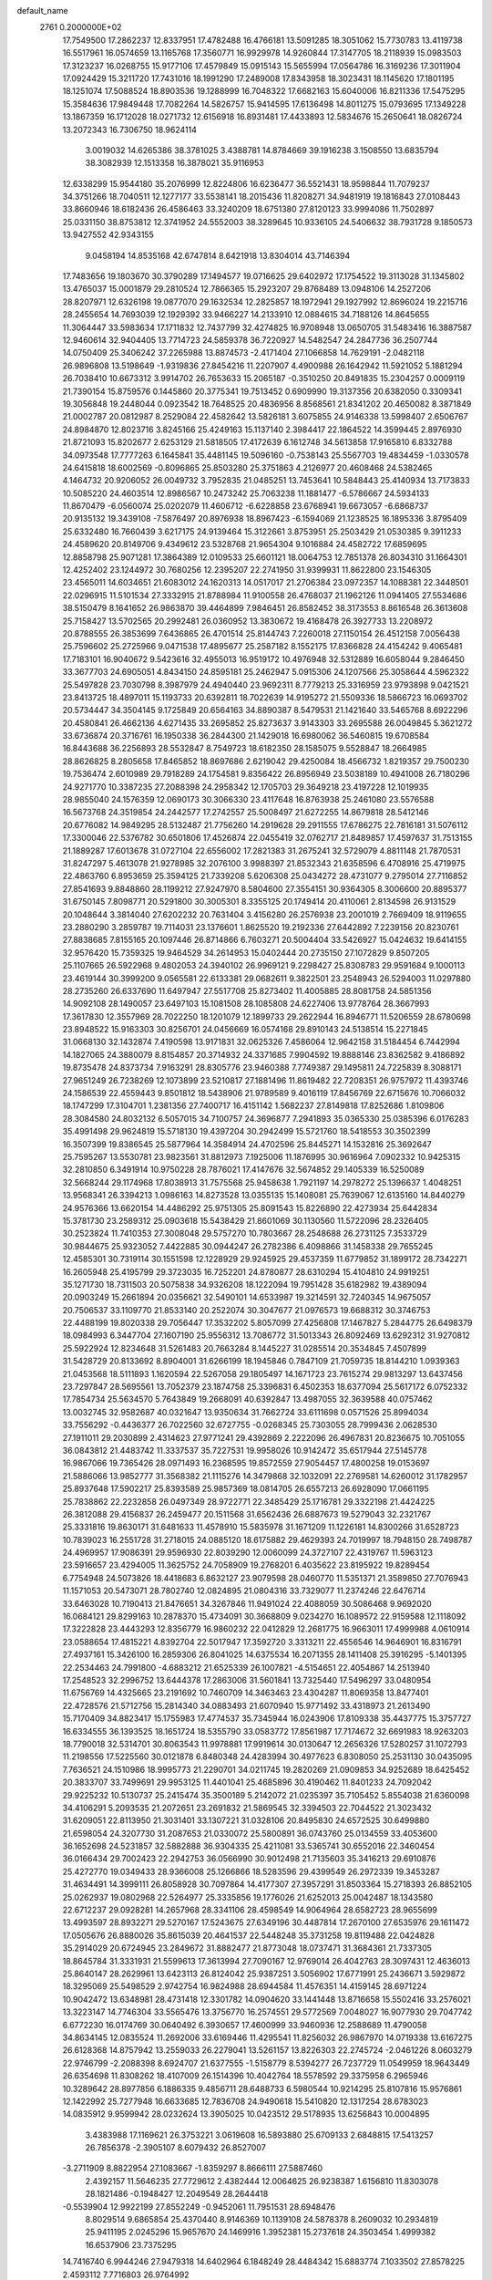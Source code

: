 default_name                                                                    
 2761  0.2000000E+02
  17.7549500  17.2862237  12.8337951  17.4782488  16.4766181  13.5091285
  18.3051062  15.7730783  13.4119738  16.5517961  16.0574659  13.1165768
  17.3560771  16.9929978  14.9260844  17.3147705  18.2118939  15.0983503
  17.3123237  16.0268755  15.9177106  17.4579849  15.0915143  15.5655994
  17.0564786  16.3169236  17.3011904  17.0924429  15.3211720  17.7431016
  18.1991290  17.2489008  17.8343958  18.3023431  18.1145620  17.1801195
  18.1251074  17.5088524  18.8903536  19.1288999  16.7048322  17.6682163
  15.6040006  16.8211336  17.5475295  15.3584636  17.9849448  17.7082264
  14.5826757  15.9414595  17.6136498  14.8011275  15.0793695  17.1349228
  13.1867359  16.1712028  18.0271732  12.6156918  16.8931481  17.4433893
  12.5834676  15.2650641  18.0826724  13.2072343  16.7306750  18.9624114
   3.0019032  14.6265386  38.3781025   3.4388781  14.8784669  39.1916238
   3.1508550  13.6835794  38.3082939  12.1513358  16.3878021  35.9116953
  12.6338299  15.9544180  35.2076999  12.8224806  16.6236477  36.5521431
  18.9598844  11.7079237  34.3751266  18.7040511  12.1277177  33.5538141
  18.2015436  11.8208271  34.9481919  19.1816843  27.0108443  33.8660946
  18.6182436  26.4586463  33.3240209  18.6751380  27.8120123  33.9994086
  11.7502897  25.0331150  38.8753812  12.3741952  24.5552003  38.3289645
  10.9336105  24.5406632  38.7931728   9.1850573  13.9427552  42.9343155
   9.0458194  14.8535168  42.6747814   8.6421918  13.8304014  43.7146394
  17.7483656  19.1803670  30.3790289  17.1494577  19.0716625  29.6402972
  17.1754522  19.3113028  31.1345802  13.4765037  15.0001879  29.2810524
  12.7866365  15.2923207  29.8768489  13.0948106  14.2527206  28.8207971
  12.6326198  19.0877070  29.1632534  12.2825857  18.1972941  29.1927992
  12.8696024  19.2215716  28.2455654  14.7693039  12.1929392  33.9466227
  14.2133910  12.0884615  34.7188126  14.8645655  11.3064447  33.5983634
  17.1711832  12.7437799  32.4274825  16.9708948  13.0650705  31.5483416
  16.3887587  12.9460614  32.9404405  13.7714723  24.5859378  36.7220927
  14.5482547  24.2847736  36.2507744  14.0750409  25.3406242  37.2265988
  13.8874573  -2.4171404  27.1066858  14.7629191  -2.0482118  26.9896808
  13.5198649  -1.9319836  27.8454216  11.2207907   4.4900988  26.1642942
  11.5921052   5.1881294  26.7038410  10.6673312   3.9914702  26.7653633
  15.2065187  -0.3510250  20.8491835  15.2304257   0.0009119  21.7390154
  15.8759576   0.1445860  20.3775341  19.7513452   0.6909990  19.3137356
  20.6382050   0.3309341  19.3056848  19.2448044   0.0923542  18.7648525
  20.4836956   8.8568561  21.8341202  20.4650082   8.3871849  21.0002787
  20.0812987   8.2529084  22.4582642  13.5826181   3.6075855  24.9146338
  13.5998407   2.6506767  24.8984870  12.8023716   3.8245166  25.4249163
  15.1137140   2.3984417  22.1864522  14.3599445   2.8976930  21.8721093
  15.8202677   2.6253129  21.5818505  17.4172639   6.1612748  34.5613858
  17.9165810   6.8332788  34.0973548  17.7777263   6.1645841  35.4481145
  19.5096160  -0.7538143  25.5567703  19.4834459  -1.0330578  24.6415818
  18.6002569  -0.8096865  25.8503280  25.3751863   4.2126977  20.4608468
  24.5382465   4.1464732  20.9206052  26.0049732   3.7952835  21.0485251
  13.7453641  10.5848443  25.4140934  13.7173833  10.5085220  24.4603514
  12.8986567  10.2473242  25.7063238  11.1881477  -6.5786667  24.5934133
  11.8670479  -6.0560074  25.0202079  11.4606712  -6.6228858  23.6768941
  19.6673057  -6.6868737  20.9135132  19.3439108  -7.5876497  20.8976938
  18.8967423  -6.1594069  21.1238525  16.1895336   3.8795409  25.6332480
  16.7660439   3.6217175  24.9139464  15.3122661   3.8753951  25.2503429
  21.0530385   9.3911233  24.4589620  20.8149706   9.4349612  23.5328768
  21.9654304   9.1016884  24.4582722  17.6859695  12.8858798  25.9071281
  17.3864389  12.0109533  25.6601121  18.0064753  12.7851378  26.8034310
  31.1664301  12.4252402  23.1244972  30.7680256  12.2395207  22.2741950
  31.9399931  11.8622800  23.1546305  23.4565011  14.6034651  21.6083012
  24.1620313  14.0517017  21.2706384  23.0972357  14.1088381  22.3448501
  22.0296915  11.5101534  27.3332915  21.8788984  11.9100558  26.4768037
  21.1962126  11.0941405  27.5534686  38.5150479   8.1641652  26.9863870
  39.4464899   7.9846451  26.8582452  38.3173553   8.8616548  26.3613608
  25.7158427  13.5702565  20.2992481  26.0360952  13.3830672  19.4168478
  26.3927733  13.2208972  20.8788555  26.3853699   7.6436865  26.4701514
  25.8144743   7.2260018  27.1150154  26.4512158   7.0056438  25.7596602
  25.2725966   9.0471538  17.4895677  25.2587182   8.1552175  17.8366828
  24.4154242   9.4065481  17.7183101  16.9040672   9.5423616  32.4955013
  16.9519172  10.4976948  32.5312889  16.6058044   9.2846450  33.3677703
  24.6905051   4.8434150  24.8595181  25.2462947   5.0915306  24.1207566
  25.3058644   4.5962322  25.5497828  23.7030798   8.3987979  24.4940440
  23.9692311   8.7779213  25.3316959  23.9793898   9.0421521  23.8413725
  18.4897011  15.1193733  20.6392811  18.7022639  14.9195272  21.5509336
  18.5866723  16.0693702  20.5734447  34.3504145   9.1725849  20.6564163
  34.8890387   8.5479531  21.1421640  33.5465768   8.6922296  20.4580841
  26.4662136   4.6271435  33.2695852  25.8273637   3.9143303  33.2695588
  26.0049845   5.3621272  33.6736874  20.3716761  16.1950338  36.2844300
  21.1429018  16.6980062  36.5460815  19.6708584  16.8443688  36.2256893
  28.5532847   8.7549723  18.6182350  28.1585075   9.5528847  18.2664985
  28.8626825   8.2805658  17.8465852  18.8697686   2.6219042  29.4250084
  18.4566732   1.8219357  29.7500230  19.7536474   2.6010989  29.7918289
  24.1754581   9.8356422  26.8956949  23.5038189  10.4941008  26.7180296
  24.9271770  10.3387235  27.2088398  24.2958342  12.1705703  29.3649218
  23.4197228  12.1019935  28.9855040  24.1576359  12.0690173  30.3066330
  23.4117648  16.8763938  25.2461080  23.5576588  16.5673768  24.3519854
  24.2442577  17.2742557  25.5008497  21.6272255  14.8679818  28.5412146
  20.6776082  14.9849295  28.5132487  21.7756260  14.2919628  29.2911555
  17.6786275  22.7816181  31.5076112  17.3300046  22.5376782  30.6501806
  17.4526874  22.0455419  32.0762717  21.8489857  17.4597637  31.7513155
  21.1889287  17.6013678  31.0727104  22.6556002  17.2821383  31.2675241
  32.5729079   4.8811148  21.7870531  31.8247297   5.4613078  21.9278985
  32.2076100   3.9988397  21.8532343  21.6358596   6.4708916  25.4719975
  22.4863760   6.8953659  25.3594125  21.7339208   5.6206308  25.0434272
  28.4731077   9.2795014  27.7116852  27.8541693   9.8848860  28.1199212
  27.9247970   8.5804600  27.3554151  30.9364305   8.3006600  20.8895377
  31.6750145   7.8098771  20.5291800  30.3005301   8.3355125  20.1749414
  20.4110061   2.8134598  26.9131529  20.1048644   3.3814040  27.6202232
  20.7631404   3.4156280  26.2576938  23.2001019   2.7669409  18.9119655
  23.2880290   3.2859787  19.7114031  23.1376601   1.8625520  19.2192336
  27.6442892   7.2239156  20.8230761  27.8838685   7.8155165  20.1097446
  26.8714866   6.7603271  20.5004404  33.5426927  15.0424632  19.6414155
  32.9576420  15.7359325  19.9464529  34.2614953  15.0402444  20.2735150
  27.1072829   9.8507205  25.1107665  26.5922968   9.4802053  24.3940102
  26.9969121   9.2298427  25.8308783  29.9591684   9.1000113  23.4619144
  30.3999200   9.0565581  22.6133381  29.0682611   9.3822501  23.2548943
  26.5294003  11.0297880  28.2735260  26.6337690  11.6497947  27.5517708
  25.8273402  11.4005885  28.8081758  24.5851356  14.9092108  28.1490057
  23.6497103  15.1081508  28.1085808  24.6227406  13.9778764  28.3667993
  17.3617830  12.3557969  28.7022250  18.1201079  12.1899733  29.2622944
  16.8946771  11.5206559  28.6780698  23.8948522  15.9163303  30.8256701
  24.0456669  16.0574168  29.8910143  24.5138514  15.2271845  31.0668130
  32.1432874   7.4190598  13.9171831  32.0625326   7.4586064  12.9642158
  31.5184454   6.7442994  14.1827065  24.3880079   8.8154857  20.3714932
  24.3371685   7.9904592  19.8888146  23.8362582   9.4186892  19.8735478
  24.8373734   7.9163291  28.8305776  23.9460388   7.7749387  29.1495811
  24.7225839   8.3088171  27.9651249  26.7238269  12.1073899  23.5210817
  27.1881496  11.8619482  22.7208351  26.9757972  11.4393746  24.1586539
  22.4559443   9.8501812  18.5438906  21.9789589   9.4016119  17.8456769
  22.6715676  10.7066032  18.1747299  17.3104701   1.2381356  27.7400717
  16.4151142   1.5682237  27.8149818  17.8252686   1.8109806  28.3084580
  24.8032132   6.5057015  34.7100757  24.3696877   7.2941893  35.0365330
  25.0385396   6.0176283  35.4991498  29.9624819  15.5718130  19.4397204
  30.2942499  15.5721760  18.5418553  30.3502399  16.3507399  19.8386545
  25.5877964  14.3584914  24.4702596  25.8445271  14.1532816  25.3692647
  25.7595267  13.5530781  23.9823561  31.8812973   7.1925006  11.1876995
  30.9616964   7.0902332  10.9425315  32.2810850   6.3491914  10.9750228
  28.7876021  17.4147676  32.5674852  29.1405339  16.5250089  32.5668244
  29.1174968  17.8038913  31.7575568  25.9458638   1.7921197  14.2978272
  25.1396637   1.4048251  13.9568341  26.3394213   1.0986163  14.8273528
  13.0355135  15.1408081  25.7639067  12.6135160  14.8440279  24.9576366
  13.6620154  14.4486292  25.9751305  25.8091543  15.8226890  22.4273934
  25.6442834  15.3781730  23.2589312  25.0903618  15.5438429  21.8601069
  30.1130560  11.5722096  28.2326405  30.2523824  11.7410353  27.3008048
  29.5757270  10.7803667  28.2548688  26.2731125   7.3533729  30.9844675
  25.9323052   7.4422885  30.0944247  26.2782386   6.4098866  31.1458338
  29.7655245  12.4585301  30.7319114  30.1551598  12.1228929  29.9245925
  29.4537359  11.6779852  31.1899172  28.7342271  16.2605948  25.4195799
  29.3723035  16.7252201  24.8780877  28.6310294  15.4104810  24.9919251
  35.1271730  18.7311503  20.5075838  34.9326208  18.1222094  19.7951428
  35.6182982  19.4389094  20.0903249  15.2661894  20.0356621  32.5490101
  14.6533987  19.3214591  32.7240345  14.9675057  20.7506537  33.1109770
  21.8533140  20.2522074  30.3047677  21.0976573  19.6688312  30.3746753
  22.4488199  19.8020338  29.7056447  17.3532202   5.8057099  27.4256808
  17.1467827   5.2844775  26.6498379  18.0984993   6.3447704  27.1607190
  25.9556312  13.7086772  31.5013343  26.8092469  13.6292312  31.9270812
  25.5922924  12.8234648  31.5261483  20.7663284   8.1445227  31.0285514
  20.3534845   7.4507899  31.5428729  20.8133692   8.8904001  31.6266199
  18.1945846   0.7847109  21.7059735  18.8144210   1.0939363  21.0453568
  18.5111893   1.1620594  22.5267058  29.1805497  14.1671723  23.7615274
  29.9813297  13.6437456  23.7297847  28.5695561  13.7052379  23.1874758
  25.3396831   6.4502353  18.6377094  25.5617172   6.0752332  17.7854734
  25.5634570   5.7643849  19.2668091  40.6392847  13.4987055  32.3639588
  40.0757462  13.0032745  32.9582687  40.0321647  13.9350634  31.7662724
  33.6111698   0.0571526  25.8994034  33.7556292  -0.4436377  26.7022560
  32.6727755  -0.0268345  25.7303055  28.7999436   2.0628530  27.1911011
  29.2030899   2.4314623  27.9771241  29.4392869   2.2222096  26.4967831
  20.8236675  10.7051055  36.0843812  21.4483742  11.3337537  35.7227531
  19.9958026  10.9142472  35.6517944  27.5145778  16.9867066  19.7365426
  28.0971493  16.2368595  19.8572559  27.9054457  17.4800258  19.0153697
  21.5886066  13.9852777  31.3568382  21.1115276  14.3479868  32.1032091
  22.2769581  14.6260012  31.1782957  25.8937648  17.5902217  25.8393589
  25.9857369  18.0814705  26.6557213  26.6928090  17.0661195  25.7838862
  22.2232858  26.0497349  28.9722771  22.3485429  25.1716781  29.3322198
  21.4424225  26.3812088  29.4156837  26.2459477  20.1511568  31.6562436
  26.6887673  19.5279043  32.2321767  25.3331816  19.8630171  31.6481633
  11.4578910  15.5835978  31.1671209  11.1226181  14.8300266  31.6528723
  10.7839023  16.2551728  31.2718015  24.0885120  18.6175882  29.4629393
  24.7019997  18.7948150  28.7498787  24.4969957  17.9086391  29.9596930
  22.8039290  12.0060099  24.3727107  22.4319767  11.5963123  23.5916657
  23.4294005  11.3625752  24.7058909  19.2768201   6.4035622  23.8195922
  19.8289454   6.7754948  24.5073826  18.4418683   6.8632127  23.9079598
  28.0460770  11.5351371  21.3589850  27.7076943  11.1571053  20.5473071
  28.7802740  12.0824895  21.0804316  33.7329077  11.2374246  22.6476714
  33.6463028  10.7190413  21.8476651  34.3267846  11.9491024  22.4088059
  30.5086468   9.9692020  16.0684121  29.8299163  10.2878370  15.4734091
  30.3668809   9.0234270  16.1089572  22.9159588  12.1118092  17.3222828
  23.4443293  12.8356779  16.9860232  22.0412829  12.2681775  16.9663011
  17.4999988   4.0610914  23.0588654  17.4815221   4.8392704  22.5017947
  17.3592720   3.3313211  22.4556546  14.9646901  16.8316791  27.4937161
  15.3426100  16.2859306  26.8041025  14.6375534  16.2071355  28.1411408
  25.3916295  -5.1401395  22.2534463  24.7991800  -4.6883212  21.6525339
  26.1007821  -4.5154651  22.4054867  14.2513940  17.2548523  32.2996752
  13.6444378  17.2863006  31.5601841  13.7325440  17.5496297  33.0480954
  11.6756769  14.4325665  23.2191692  10.7460709  14.3463463  23.4304287
  11.8069358  13.8477401  22.4728576  21.5712756  15.2814340  34.0883493
  21.6070940  15.9771492  33.4318973  21.2613490  15.7170409  34.8823417
  15.1755983  17.4774537  35.7345944  16.0243906  17.8109338  35.4437775
  15.3757727  16.6334555  36.1393525  18.1651724  18.5355790  33.0583772
  17.8561987  17.7174672  32.6691983  18.9263203  18.7790018  32.5314701
  30.8063543  11.9978881  17.9919614  30.0130647  12.2656326  17.5280257
  31.1072793  11.2198556  17.5225560  30.0121878   6.8480348  24.4283994
  30.4977623   6.8308050  25.2531130  30.0435095   7.7636521  24.1510986
  18.9995773  21.2290701  34.0211745  19.2820269  21.0909853  34.9252689
  18.6425452  20.3833707  33.7499691  29.9953125  11.4401041  25.4685896
  30.4190462  11.8401233  24.7092042  29.9225232  10.5130737  25.2415474
  35.3500189   5.2142072  21.0235397  35.7105452   5.8554038  21.6360098
  34.4106291   5.2093535  21.2072651  23.2691832  21.5869545  32.3394503
  22.7044522  21.3023432  31.6209051  22.8113950  21.3031401  33.1307221
  31.0328106  20.8495830  24.6572525  30.6499880  21.6598054  24.3207730
  31.2087653  21.0330072  25.5800891  36.0743760  25.0134559  33.4053600
  36.1652698  24.5231857  32.5882888  36.9304335  25.4211081  33.5365741
  30.6552016  22.3460454  36.0166434  29.7002423  22.2942753  36.0566990
  30.9012498  21.7135603  35.3416213  29.6910876  25.4272770  19.0349433
  28.9366008  25.1266866  18.5283596  29.4399549  26.2972339  19.3453287
  31.4634491  14.3999111  26.8058928  30.7097864  14.4177307  27.3957291
  31.8503364  15.2718393  26.8852105  25.0262937  19.0802968  22.5264977
  25.3335856  19.1776026  21.6252013  25.0042487  18.1343580  22.6712237
  29.0928281  14.2657968  28.3341106  28.4598549  14.9064964  28.6582723
  28.9655699  13.4993597  28.8932271  29.5270167  17.5243675  27.6349196
  30.4487814  17.2670100  27.6535976  29.1611472  17.0505676  26.8880026
  35.8615039  20.4641537  22.5448248  35.3731258  19.8119488  22.0424828
  35.2914029  20.6724945  23.2849672  31.8882477  21.8773048  18.0737471
  31.3684361  21.7337305  18.8645784  31.3331931  21.5599613  17.3613994
  27.7090167  12.9769014  26.4042763  28.3097431  12.4636013  25.8640147
  28.2629961  13.6423113  26.8124042  25.9387251   3.5056902  17.6771991
  25.2436671   3.5929872  18.3295069  25.5498529   2.9742754  16.9824988
  28.6944584  11.4576351  14.4159145  28.6971224  10.9042472  13.6348981
  28.4731418  12.3301782  14.0904620  33.1441448  13.8716658  15.5502416
  33.2576021  13.3223147  14.7746304  33.5565476  13.3756770  16.2574551
  29.5772569   7.0048027  16.9077930  29.7047742   6.6772230  16.0174769
  30.0640492   6.3930657  17.4600999  33.9460936  12.2588689  11.4790058
  34.8634145  12.0835524  11.2692006  33.6169446  11.4295541  11.8256032
  26.9867970  14.0719338  13.6167275  26.6128368  14.8757942  13.2559033
  26.2279041  13.5261157  13.8226303  22.2745724  -2.0461226   8.0603279
  22.9746799  -2.2088398   8.6924707  21.6377555  -1.5158779   8.5394277
  26.7237729  11.0549959  18.9643449  26.6354698  11.8308262  18.4107009
  26.1514396  10.4042764  18.5578592  29.3375958   6.2965946  10.3289642
  28.8977856   6.1886335   9.4856711  28.6488733   6.5980544  10.9214295
  25.8107816  15.9576861  12.1422992  25.7277948  16.6633685  12.7836708
  24.9490618  15.5410820  12.1317254  28.6783023  14.0835912   9.9599942
  28.0232624  13.3905025  10.0423512  29.5178935  13.6256843  10.0004895
   3.4383988  17.1169621  26.3753221   3.0619608  16.5893880  25.6709133
   2.6848815  17.5413257  26.7856378  -2.3905107   8.6079432  26.8527007
  -3.2711909   8.8822954  27.1083667  -1.8359297   8.8666111  27.5887460
   2.4392157  11.5646235  27.7729612   2.4382444  12.0064625  26.9238387
   1.6156810  11.8303078  28.1821486  -0.1948427  12.2049549  28.2644418
  -0.5539904  12.9922199  27.8552249  -0.9452061  11.7951531  28.6948476
   8.8029514   9.6865854  25.4370440   8.9146369  10.1139108  24.5878378
   8.2609032  10.2934819  25.9411195   2.0245296  15.9657670  24.1469916
   1.3952381  15.2737618  24.3503454   1.4999382  16.6537906  23.7375295
  14.7416740   6.9944246  27.9479318  14.6402964   6.1848249  28.4484342
  15.6883774   7.1033502  27.8578225   2.4593112   7.7716803  26.9764992
   2.0823114   8.2785263  26.2573259   3.3837652   7.6797859  26.7459084
  15.4894112  14.3384555  22.8966723  16.3920245  14.2752059  22.5843893
  14.9763740  14.5244709  22.1102735   7.4291874  11.8429402  26.4025073
   7.7942886  12.6826616  26.6814354   6.9616759  11.5176467  27.1718245
  -0.2466523  17.2991840  23.5345056  -1.1922241  17.3393161  23.6777367
  -0.0175971  18.1673548  23.2027754   2.2755817   9.4172197  24.7369578
   3.1886900   9.6012876  24.9573759   1.9976707  10.1719135  24.2178869
   6.0770706  22.5167714  32.6498625   5.4593990  22.5710707  31.9206401
   6.8735224  22.9333262  32.3206536  11.3269520  16.5826492  27.0657078
  10.6656972  16.3645164  26.4089033  12.0744617  16.0262119  26.8469874
   5.8613198  29.9040740  27.1112610   5.8894900  30.8312089  27.3476064
   6.0246853  29.4422042  27.9335869   3.3538242  24.7102488  16.2379222
   3.3941277  24.3216957  15.3640606   2.8774783  24.0678764  16.7639300
   7.4254923  27.0645326  24.3289907   8.2239819  26.5625144  24.4921594
   7.6941271  27.7494743  23.7166819   9.6779832  25.4788087  24.7778342
  10.3122079  25.4690236  24.0609694  10.1633063  25.1433494  25.5315984
  17.6327433  25.3071825  28.7787799  17.2978237  24.4260941  28.9453448
  16.8978593  25.8853988  28.9833364   9.4385835  21.9647715  23.7968134
   9.6333699  21.4221587  23.0327052   9.9582814  21.5799957  24.5025708
   6.0653281  18.0310959  26.4852310   6.3769376  18.7757378  26.9996625
   5.1151373  18.1424215  26.4539928   6.1562124  18.4995823  22.2600156
   5.7703068  18.9015878  21.4817481   6.7894597  17.8699436  21.9153639
  10.7365529  20.2050469  25.4931656  11.6733393  20.2795142  25.6751485
  10.6157874  19.2932277  25.2281499   7.8632061  18.7708310  17.3446693
   8.2272214  18.0312552  16.8580973   8.1234023  19.5411771  16.8395983
   4.5642783  17.2838509  29.8766948   3.6835435  17.4752916  29.5543776
   4.7717836  18.0168026  30.4563112   7.5405964  13.4548384  19.2321435
   7.8739842  13.6492514  18.3561938   6.6442873  13.7907525  19.2272896
   9.4970751  27.1890579  27.5954020   9.2343793  26.2858861  27.4179103
   8.6791582  27.6856740  27.5705805   5.3525487  29.1235352  24.6137892
   5.9509732  28.3820024  24.5229652   5.5539669  29.4897819  25.4749082
   9.5283616  15.6959651  34.7076094   9.5701044  15.0014245  34.0502642
  10.4332820  15.9944565  34.7984598   3.6107711  33.1998075  27.2282046
   3.1009395  32.7876789  26.5307423   4.0451952  33.9389678  26.8025879
   8.7528044  20.3251529  19.4599197   8.4664505  19.6505498  18.8441731
   9.3867277  20.8459689  18.9668438  19.5263096  17.9496341  20.7933182
  19.9156069  17.8826757  21.6652104  19.2967184  18.8745812  20.7039167
   4.6251960  21.1772097  24.3461060   4.1022236  20.6214430  23.7683041
   4.6539339  22.0245723  23.9018285  -0.5414561  17.8635702  33.5021322
  -0.1733816  17.7638068  34.3800846  -1.1114287  18.6298283  33.5670290
  10.2043727  13.5810249  32.6061377   9.2763632  13.3464903  32.6012658
  10.6636996  12.7415363  32.5835673   5.4830774  14.5720474  30.9109694
   4.7012593  14.0818758  31.1653785   5.2079129  15.4886419  30.9302273
  11.8473585  24.0976818  26.1694747  12.2769612  23.3860988  26.6441567
  12.5678956  24.6123871  25.8059688   8.9592918  25.9250837  31.8743146
   8.7409845  24.9942796  31.8276505   9.7394263  26.0158485  31.3271548
   3.8029453  27.9965547  20.6933559   3.5137241  27.5987395  19.8721824
   3.7874589  28.9381372  20.5218499  13.9074807  41.1364557  22.7333368
  14.1522240  42.0154376  22.4439870  13.8231072  40.6326463  21.9238375
   0.7653207  21.1180570  24.7292808   0.6670414  22.0685026  24.6724806
  -0.1256763  20.7794634  24.6414704  -0.0932702  19.5522294  22.0595291
  -0.4210159  20.4126232  21.7977329   0.4928472  19.2927314  21.3486430
   4.9817275  23.6235032  22.9835579   4.4615165  24.2655284  23.4666894
   5.8163829  23.5909349  23.4510207   4.4822426  16.3754596  22.6486949
   5.1694942  17.0416261  22.6604960   3.6811007  16.8540364  22.8616922
  10.1242989  15.6877386  19.0684117   9.4385826  15.6357250  18.4025893
  10.4262577  16.5952862  19.0308608   4.3508729  23.1524879  30.0445431
   4.5014857  22.3741173  29.5081788   3.7144538  23.6664107  29.5474658
  14.0359976  23.3044790  22.0173652  13.3754093  23.0945750  21.3572173
  14.1276447  24.2561211  21.9703547  10.8535762  25.4888483  22.2080666
   9.9817520  25.3261559  21.8479477  11.3733893  24.7360835  21.9263377
   9.6378092  31.0532769  28.2096190   9.4542088  30.6248051  27.3735959
   8.9495293  31.7127175  28.2970297   8.6359617  23.2475952  31.5221680
   8.3941712  22.9972713  30.6304803   9.1050465  22.4871520  31.8655590
  11.7789746  36.0115855  30.3386330  11.5438743  36.6175619  29.6359579
  11.4623710  36.4354308  31.1363480   9.4558029  21.1642016  35.6390742
   8.7018262  21.1678912  36.2287669   9.5899399  20.2403456  35.4275814
   6.0090171  26.7003022  31.8676777   5.8030033  26.4457664  32.7671229
   6.9083492  26.4009972  31.7340734  14.5363670  21.7004154  17.7401189
  13.7257043  21.9524554  17.2979270  15.1773271  21.6142995  17.0344377
   1.9363493  22.9095171  35.1897611   2.1318624  23.6198523  34.5786716
   1.3089647  22.3576850  34.7227476  13.9903412  28.6071864  24.2406285
  14.4087273  28.6015293  25.1015309  13.0869201  28.3410627  24.4116267
  12.8090504  33.9224770  33.8038436  12.2068824  33.8440292  33.0639304
  12.2841002  33.6799515  34.5666283   8.8866927  22.5936091  12.5723536
   8.3762398  21.7842681  12.5975889   8.2319668  23.2909378  12.6083867
   3.7935892  21.7856427  20.2761715   3.6720796  21.6962425  21.2214095
   2.9136865  21.6905776  19.9115268   5.6828074  19.5091933  31.2597219
   5.2021964  19.7510732  32.0513904   6.4340204  19.0091882  31.5789487
   8.6468728  28.6970541  31.4470547   8.9991604  27.8413338  31.6917340
   8.4758887  29.1332479  32.2817590   1.8083769  26.2644409  26.0803539
   0.9135890  26.2894138  26.4194154   2.1665791  27.1279672  26.2858906
   6.7557191  15.6710422  28.6306119   6.2216322  15.0949190  29.1774804
   6.2980093  16.5114978  28.6497912  11.1621009  20.7254160  30.6707916
  10.2732399  20.5330676  30.3721949  11.7212429  20.1590711  30.1389594
  17.6650090  29.6696340  25.5281644  17.4192142  28.7609694  25.3545405
  16.8472385  30.1596011  25.4420509   7.5409797  15.6669062  36.5309352
   8.3465627  15.6286468  36.0153733   7.7839031  15.3028303  37.3822100
   4.3455350  20.5564836  28.9818478   4.6577586  19.8188330  29.5058897
   4.9237757  20.5702090  28.2191676   5.3383841  14.8930100  26.3031483
   6.2495872  15.0883457  26.5217456   4.8771125  15.7209351  26.4373133
   8.2768218  37.1548018  32.5702498   7.9798087  36.7339198  31.7634825
   7.7749915  36.7254939  33.2631371   4.0826191  16.5032277  16.9302234
   4.0161917  15.6891597  16.4311117   4.8912496  16.4100713  17.4338804
   7.4229747  21.3265889  29.7101106   6.9305488  20.8610014  30.3861112
   6.8863228  21.2422941  28.9219920   1.9066408  17.8634905  28.9716166
   1.6486557  18.7843356  29.0130878   1.5956994  17.4902646  29.7963891
   7.7992251  19.2366714  39.5397886   8.5117753  18.6058336  39.4370859
   7.0489629  18.8219851  39.1139086   6.0453191  21.0175745  27.0186268
   6.9837461  20.8405346  26.9534845   5.7618001  21.1429275  26.1130135
  10.5943221   9.7602769  29.0942161  10.3476825  10.6756121  29.2267385
  11.5335315   9.7363658  29.2773711  19.4968970  26.8711446  27.5712619
  18.9816785  26.1301575  27.8901975  19.0401195  27.6425385  27.9067281
  13.1093258  26.7766635  19.5979009  12.3344340  26.2569374  19.3842203
  13.8204568  26.3563297  19.1143267   8.1682876  33.3166347  24.0977929
   8.1436838  33.1433584  25.0388571   7.6957852  34.1425763  23.9939000
  11.0993649  35.0359028  24.9260540  12.0551555  35.0739765  24.8907484
  10.8784417  34.1930135  24.5298691   1.4089816  30.2026399  20.6485461
   2.3375943  30.3749534  20.8041687   0.9658323  30.5693275  21.4136544
   4.0857622  15.0415463  33.8911156   3.3740585  15.3837888  34.4320221
   3.6524415  14.4645314  33.2622128   6.2045266  16.4279353  33.5596442
   6.9079274  15.9246742  33.9697508   5.4364722  15.8599928  33.6210091
   7.8789923  18.1951884  32.2885331   8.8205114  18.2592845  32.4487374
   7.5670026  17.5688196  32.9416459  11.3026634  26.6428766  16.4189797
  11.8867753  26.0160420  15.9922204  11.1311995  26.2623720  17.2804019
  13.7421877  24.1333407  32.0314149  13.8426176  24.1087752  31.0798151
  14.2827207  23.4096087  32.3480660  10.4483390  21.9854951  18.1875327
   9.6253192  22.2772170  17.7953992  11.0608814  21.9408453  17.4533461
  11.6379569  25.9246285  30.8403051  12.1611342  25.3874501  30.2453623
  12.1800025  26.6960027  31.0058354  13.8357959  22.5287673  27.6489116
  13.7332052  21.6511629  27.2807846  14.4569634  22.4156108  28.3683408
   2.7826998  21.9378565  16.8471538   2.1149935  21.6712057  16.2152539
   3.6110381  21.6763117  16.4450570   0.6817991  13.6440845  25.2886194
  -0.2242931  13.6288796  25.5968362   0.6939280  13.0348975  24.5503945
  10.2703791   9.6644525  32.4135658   9.6148882   9.5279587  31.7295095
   9.7907883  10.0923099  33.1229053   2.1847414  10.7963738  18.2980488
   1.6923849  10.3087986  18.9584179   1.5592574  11.4352549  17.9562412
   9.3150431  17.8412969  28.6311688   9.9448785  17.3776898  28.0792559
   8.5629501  17.2515263  28.6836910  10.0617984  12.3259882  29.0023778
  10.9554952  12.6348061  28.8534838   9.5066290  13.0465831  28.7044486
  12.1848236  11.5798063  32.3937109  11.7397152  10.8001203  32.0617470
  13.0654406  11.2768872  32.6150377  12.3124868  28.4464856  31.5076724
  13.2277662  28.7207925  31.4506519  11.8221007  29.1633419  31.1053413
  16.6323761  22.5977647  28.7614213  16.2350077  21.7762383  29.0502542
  16.6997618  22.5099614  27.8106418   9.6398669  17.7206768  22.4071707
   9.3357427  16.9387231  21.9464227   9.1378491  17.7289256  23.2221197
   7.9132165  29.4611395  22.8541154   8.5500584  29.4557566  22.1395279
   7.1387551  29.8826248  22.4815681  13.9523059  17.9583604  24.8629496
  13.3760030  17.5353197  24.2264409  14.3177127  17.2353521  25.3728209
  20.3906252  26.1311872  31.1397171  19.5043106  25.8046666  31.2948379
  20.9404289  25.3477717  31.1541391  10.5653786  27.9759824  23.3876179
  10.8896318  27.1738000  22.9782340  10.3724603  27.7230655  24.2904176
  11.7241033  22.4870399  20.7243717  11.4604114  22.4955255  19.8042486
  11.0975716  21.9000953  21.1476753   4.4048692  12.5101611  18.0738844
   3.6986824  11.9075855  18.3071969   4.0931901  12.9495465  17.2826649
   8.3570939   8.2464956  28.0734616   8.3766508   7.6624256  27.3153643
   9.2693805   8.5082592  28.1977384  14.4999946  34.0755768  28.7576565
  14.9952653  33.2578402  28.8050452  13.6419208  33.8167588  28.4215693
  15.0482891  32.5159686  22.1247076  15.4660831  31.7118791  22.4331231
  15.7255566  32.9559142  21.6109094  35.7123627  24.5884517  28.5495493
  35.1615906  25.0435225  29.1865677  35.7726428  25.1930149  27.8098861
  19.2172807  30.4729304  28.9976643  20.1090296  30.1861870  29.1946262
  18.6639771  29.7433815  29.2766722  10.8623544  32.7248915  23.4975987
  11.1929778  32.1112246  22.8416011   9.9224557  32.5483950  23.5384804
  23.9987044  30.2006266  34.7847368  23.5729748  30.8993758  34.2880119
  23.3743159  29.4754889  34.7613675  20.3480758  25.0781233  35.2342615
  21.1592929  25.5080445  35.5050504  19.9080119  25.7235998  34.6811470
  15.8953032  29.4928283  22.7540773  16.7370025  29.2243038  23.1224098
  15.2437656  29.0486767  23.2967189  23.8548481  24.4022895  20.8255946
  23.6636332  24.7287193  21.7048627  24.5923152  24.9347750  20.5275455
  14.3273778  30.8898637  17.6210532  14.3843886  29.9723885  17.3541807
  14.3315250  30.8616992  18.5778297  23.1865639  36.3916657  24.4821321
  22.9014876  37.2711614  24.2342395  22.9061464  36.2966631  25.3923916
  25.6201920  43.1863489  22.5382964  25.6354601  42.4555327  21.9203107
  26.4481870  43.1156572  23.0133319  12.1835854  30.2882913  22.4148477
  12.7095468  29.6766539  22.9301108  11.7789134  29.7452654  21.7383897
  17.8145310  21.6823481  23.5791900  17.3209308  21.6873378  22.7590889
  17.8540186  20.7592619  23.8293586   4.5919756   4.0419189  18.3240039
   4.9825861   4.0284450  17.4502340   5.3360841   4.1436048  18.9174635
  -2.0176000  -0.2276701  19.9120033  -2.9011551  -0.0492779  19.5899187
  -2.1411794  -0.4660883  20.8307615   5.0483399  -5.7703293  24.7380721
   5.7500870  -5.9551901  25.3622590   5.0317998  -6.5352249  24.1628391
   3.6244556  13.9595750  15.8313623   3.0044231  13.6156809  15.1883006
   4.4849054  13.7254782  15.4834304   4.5604102   4.8797275  26.4711194
   4.5219007   5.6579234  27.0271410   3.7444735   4.4139361  26.6541969
   1.3448486  -0.6720590  23.4405223   0.9908022  -0.7636165  24.3251126
   2.0411795  -0.0210579  23.5274290   5.2353430  -0.4529486  10.2195564
   6.0708738  -0.0637128  10.4776564   5.0077509  -1.0344500  10.9450148
   3.0034254   3.6952131  11.0795976   3.0563684   2.8742591  10.5902475
   2.7532729   4.3480551  10.4257988  11.4602996  -6.6970087  17.0787183
  11.3150541  -6.3940534  17.9750183  11.2275061  -7.6252486  17.0989596
  10.3028440   3.4838773  22.2846367   9.5755455   2.9070766  22.5182382
  10.2270190   4.2219028  22.8894514  13.5591883  -0.8401064  15.9286773
  13.6335821  -0.4368884  16.7936124  14.4055624  -0.6742477  15.5134984
   7.0667027  17.5200094  14.3374780   6.1598282  17.7761921  14.5053492
   7.4449709  18.2675332  13.8744950   7.6509931   3.5944074  13.3622120
   7.8014950   3.1477053  14.1953016   8.5031726   3.5821030  12.9264705
   3.8823641  -0.4028844  27.5002035   4.5593103  -1.0771728  27.4426630
   3.6413889  -0.2271884  26.5906466   5.8657616  -0.9249701  21.1203946
   6.2463645  -1.1296025  21.9745016   5.8521544  -1.7626076  20.6573502
  19.2342910   3.3925167  19.8007847  19.8567259   3.5258143  20.5156542
  19.4988140   2.5622919  19.4045697   4.0036601  -0.7868278  24.7268420
   3.7439591  -1.6092211  24.3115633   4.9592127  -0.7815842  24.6709527
   3.0603255  -4.1118901  19.1489296   3.6028317  -3.3250090  19.2012451
   2.1770240  -3.8081702  19.3581293   0.2704882   8.6770750  16.1906221
  -0.0923026   8.4147580  15.3445698  -0.4061908   9.2308556  16.5800632
   9.2597504   1.7664677  18.3590209  10.1758823   1.5143454  18.2433987
   9.2971641   2.5842704  18.8550357  10.6200314   5.6222381  23.8057144
  11.3804257   6.1592262  23.5828329  10.7596489   5.3772622  24.7204415
  15.9859953   5.0687156  13.0878372  15.4813926   4.4593801  12.5490253
  16.5013356   4.5066208  13.6663747   0.4753710   8.5923495   6.7820075
   1.2236933   8.4866253   6.1945825  -0.0826270   7.8368357   6.5974296
   2.0834332  12.5770844  13.9651187   2.1635879  12.7100157  13.0205890
   2.1651648  11.6305153  14.0815610   0.0736735   7.6921935  25.2204853
  -0.3364526   8.3407795  25.7926431   0.5885056   8.2101425  24.6016891
   2.8090267   5.9490982  18.1658783   3.5158026   5.3337738  18.3610077
   2.3043283   5.9994026  18.9776546   6.4199395  10.5973943  17.2134658
   5.8875915  11.2719642  17.6351207   5.8315223   9.8474167  17.1266862
   2.5699070   8.3605342  32.9277522   3.1652782   7.6163790  33.0171828
   1.7670066   7.9830647  32.5684478   6.8016816  -7.6013080  11.4963429
   6.1515430  -7.9121997  12.1263413   6.3888248  -6.8449018  11.0796525
   8.2392532  -0.7893459  11.8870124   8.7230389  -0.6333152  11.0759404
   8.6357873  -0.1919409  12.5211258   5.4609237   4.3070491  15.6190532
   5.2331854   4.0256874  14.7329365   6.2792444   4.7922509  15.5134018
   2.3106936   2.6079822  21.3103723   2.5236304   2.3153195  22.1965090
   2.3254846   3.5635810  21.3637026  14.5104548   2.4503184  16.1285930
  15.3600577   2.0108326  16.1640758  14.3784414   2.7882843  17.0143601
   8.6118567   7.3765088  10.0841129   9.1254318   6.8337147   9.4859097
   8.7259804   8.2684503   9.7560156  11.2381029  -5.5119280  14.4259007
  10.3347275  -5.1977975  14.3876018  11.3361750  -5.8512527  15.3155481
   6.7058379   0.0820506  14.0377526   7.2203705   0.8623736  14.2441114
   7.1565305  -0.3113214  13.2905133   9.5328614   4.3252390  11.0944727
  10.2338940   4.7650197  11.5754904   9.9361826   3.5225513  10.7639332
  13.6926787   8.0079260  18.6977514  13.0540599   8.6948871  18.5067478
  14.3464119   8.0888259  18.0032588   2.1592217   6.4128917  15.5201330
   1.2654431   6.6988602  15.3314171   2.2102141   6.4012973  16.4759035
   9.7340239  -1.5206948  16.1195362  10.0068981  -1.9805634  16.9134458
   8.7802683  -1.4738007  16.1857400  11.3503515   2.3699601  10.2468767
  11.5655869   2.6443723   9.3554713  12.1904028   2.1151111  10.6284492
  18.6151305  -0.9917509  17.0359357  19.3935260  -1.4046750  16.6620025
  17.9974765  -1.7125348  17.1592481   5.1445083   5.0058931  12.3732106
   4.4181736   4.5047955  12.0023051   5.8943992   4.4130615  12.3237515
  11.1895029   9.0551876  18.1472829  11.7977642   8.4834995  17.6788571
  10.3468292   8.6044811  18.0925429  14.7115228  -5.3391191  24.0953858
  14.5189501  -4.5733716  23.5542958  14.0614586  -5.3060736  24.7972094
   4.5981270   4.8054642  29.5555662   5.1024926   3.9992378  29.4467267
   5.2366261   5.5067416  29.4261028   7.5616900   3.3137085  30.2253765
   7.4302401   2.3692306  30.3085280   7.5599742   3.4735979  29.2816264
   7.3335616   4.5665287  19.8781103   7.9086663   4.2382068  19.1869582
   7.3277534   3.8707884  20.5354866   8.4766211   7.8470294  12.7707097
   8.8375173   7.4598842  11.9731482   9.2359631   8.2134058  13.2239203
   1.8575317   9.8811342  14.2292977   1.3963745   9.4042354  14.9193219
   1.4701055   9.5589597  13.4154571  14.4298551   6.9952994  14.0657279
  14.8984946   6.2236044  13.7477725  14.1303826   7.4377560  13.2715112
   8.8359828   7.0237095  19.6753398   8.1517275   6.3547987  19.6995244
   8.8223597   7.3478226  18.7747861   8.0941289   7.0357655  25.4643195
   8.5444722   6.4395071  24.8660731   8.4650215   7.8963123  25.2690511
   6.8538981   4.3854165   9.8613299   7.7644365   4.2739845  10.1347059
   6.6742635   5.3153188  10.0000562  17.2245963   1.9550898  16.1992901
  17.5847292   2.3705619  15.4157602  17.9893013   1.6111859  16.6610131
  10.2179486  11.9486534  23.6858699  11.1660372  11.8200368  23.7144660
   9.9037652  11.2798909  23.0773657   4.6996718   9.8823325  14.5789347
   3.7491627   9.9659939  14.5030060   4.8574945   8.9382395  14.5824197
  16.4025416  -4.8530938  15.3629994  15.8517966  -4.4820504  14.6736240
  15.7892146  -5.3058116  15.9418850  -0.2965355   7.4777980  18.9867365
  -0.8316772   6.7208749  18.7481519   0.0963954   7.7629104  18.1617831
  14.8791552  -8.1429694  13.5321867  13.9667037  -8.3987431  13.3971167
  15.2139557  -7.9757536  12.6511763   3.8295440   0.6469398  19.9905689
   3.2187530   1.2852792  20.3589288   3.9062388  -0.0279950  20.6649670
   0.3485545  12.7196014  17.9822343  -0.5935392  12.8434061  18.0978363
   0.7453112  13.4630857  18.4361584  11.9127539   6.2871070  20.0383000
  12.6325301   6.6242207  19.5049067  11.4896314   7.0696093  20.3916968
   2.4306387  14.4470999  21.3798630   2.7022395  13.5529594  21.5871738
   2.8296975  14.9835391  22.0648570   6.0274328  14.0366697  23.7479577
   5.4043050  14.7365515  23.5527425   5.9310975  13.8855974  24.6882388
   2.2451385   6.7578072  29.6601481   2.7068606   7.0137229  28.8616798
   2.5908857   5.8900283  29.8690751   5.6270915  12.3975335  14.1736086
   5.3039754  11.5063590  14.3064088   6.5558464  12.2876641  13.9697096
  17.0938814   6.1058850  20.9142654  16.4303464   6.5956415  21.4001581
  17.4959532   6.7550987  20.3371245   4.1829944   0.8240301  14.5216534
   3.6142914   0.2052623  14.0634667   5.0265140   0.7497542  14.0753467
  11.3064726   8.8933807  21.1163611  10.5682223   9.2810841  21.5863659
  11.0921121   9.0151238  20.1914503   9.3499095   7.1160572  17.0428246
   8.6428433   6.6914278  16.5570477  10.1489645   6.8365633  16.5960294
  18.8981599  -1.8378306  11.3371739  18.5060382  -1.9760892  12.1993554
  19.6616724  -2.4150260  11.3259547   7.5352303   6.3538643  15.1797293
   7.7184595   6.4000558  14.2413663   6.8706562   7.0267426  15.3274041
   5.5561485   0.5147420   4.8578150   5.2001335  -0.0486588   4.1707453
   4.8185535   1.0640327   5.1232679   4.7754209  10.4670283  25.4445607
   5.4923202  10.5880102  24.8219448   4.4906746  11.3557160  25.6575996
   5.1143260   8.7293010  22.6963491   5.4725787   9.5893024  22.9160865
   5.7875538   8.1101575  22.9785857   3.2206367  16.0096129   9.9284851
   3.7192987  16.0335016   9.1117860   2.3960497  15.5842112   9.6932799
  13.2542134   7.4380928  25.6559996  13.5894927   7.0594486  26.4686792
  12.5524970   8.0253414  25.9370066   9.9558163   3.8973956  19.7622033
  10.6278397   4.5787560  19.7431152  10.0437243   3.4984685  20.6278598
   0.6788642   1.2506646  15.4305172   1.0801028   1.7176352  16.1634414
   1.0909719   1.6265391  14.6526243  13.6921467   6.4614713  23.3660327
  13.5383781   6.9245379  24.1895353  13.8225490   5.5492280  23.6249518
  16.6099897  -0.4969023  14.5698199  17.2626486  -1.1682830  14.3710337
  17.0293605   0.0573915  15.2279372   8.3508253  -5.1728189  23.1260261
   9.1627226  -5.3528547  22.6520623   7.9989530  -6.0379733  23.3356101
   4.0630185  13.5503325   7.5562751   3.4967964  14.1362227   7.0539234
   4.9184813  13.6228584   7.1330077   7.5008004  -0.3618116  18.3347903
   6.6986997   0.0496872  18.6565589   8.1718627   0.3139654  18.4308765
  17.4975257   9.7965717   8.6607993  17.8850758   8.9264660   8.7554195
  16.7781342   9.6723135   8.0417131  15.8433110   9.3272944   6.6545583
  15.1698427   9.9866007   6.4872638  15.3910591   8.4904720   6.5476553
  14.2396195   2.9332530  18.8829856  13.6551795   3.2130131  19.5875394
  15.0777428   3.3475160  19.0883324  27.5265186  -3.6499588  18.9118931
  27.0614555  -4.2939608  18.3778430  28.1752099  -4.1624858  19.3943322
  19.8744413  -4.1102863  18.9089580  19.0612858  -4.5529885  19.1519081
  19.7004094  -3.7499536  18.0394149   1.1112174  17.3665663   0.7066239
   0.3343293  17.7869009   0.3378481   1.1263282  16.4974444   0.3058365
   6.8255625   2.0688676   8.6347572   7.0874327   2.2076027   7.7245877
   6.8259984   2.9449824   9.0203146  16.9816065  -3.1687935  17.4555091
  16.1502675  -3.4559312  17.8332116  17.0079895  -3.5819757  16.5924817
   5.2656402  14.5985908  12.3075220   4.6107643  14.3674795  11.6487680
   5.2184756  13.8911734  12.9506145   9.3687608   8.5372412  -0.2810922
   9.4041163   7.9787898   0.4955118   9.1446871   9.4041456   0.0572855
   9.0884264   2.2919608   2.8187500   8.2957458   2.7888162   3.0212936
   8.9048226   1.8822312   1.9733843   3.5710201  12.9038423  25.5186822
   2.7279469  13.2705883  25.2523049   4.0249445  13.6312553  25.9441876
   6.4236011   4.3739150  23.1495967   6.2820478   3.6231602  22.5729149
   5.5456225   4.7169370  23.3160939  16.4308323  20.7135032  16.0050058
  16.9026379  20.5531459  16.8222676  16.5439764  19.9076195  15.5010399
  21.7618654  14.4836773  24.8830481  22.0490752  13.5777548  24.7688250
  22.4973664  14.9150895  25.3179660  14.8105776  25.7002561  17.4290525
  15.2617681  24.9248848  17.7629062  15.1627350  25.8211706  16.5472381
  19.4667870  30.9392081  11.9770173  20.2846518  31.3999377  11.7897814
  19.4643270  30.8325440  12.9282526  16.1649352  17.3706295   8.5571456
  15.6423426  17.9764028   8.0316291  15.8760875  17.5234755   9.4568327
  12.2231707  17.0642097  22.9064746  11.3543076  17.4552248  22.8147354
  12.0526299  16.1637509  23.1827386  14.4408487  10.8415526  10.2893737
  15.1909276  10.6516053  10.8528747  14.7810715  11.4522346   9.6355023
  18.0838879  15.3126272   8.4718213  18.0543983  14.9327625   9.3499244
  17.4801352  16.0543508   8.5113264  30.3583398   9.5688594  10.2381094
  30.9507207   8.8530661  10.4682322  30.5319638   9.7349569   9.3115577
  17.6195157  19.1663248   5.8449713  17.9811830  19.9713359   6.2156270
  17.7191476  19.2723779   4.8988962  20.5118661   4.8339487  21.9792351
  20.7084714   5.4731171  21.2943688  19.9707743   5.3136812  22.6063780
  16.3329769  13.1770864   5.9500974  16.1490463  13.9028193   5.3536804
  16.3453844  12.4024001   5.3880129  22.1115667   4.0806951  16.0240511
  22.2659422   3.2167825  15.6418796  22.4706996   4.6939195  15.3827937
  12.5320370   7.4968277   8.9643243  11.7640368   7.1186457   8.5360886
  12.3390294   8.4327541   9.0192940   8.9338691  10.1155305  22.0846582
   8.4056179  10.4497936  21.3597784   8.4367585   9.3689550  22.4189305
  18.6094159  23.3136780  12.7475823  19.5367178  23.1174530  12.8811441
  18.2000976  23.1220398  13.5913626  15.9803174  13.9968718  19.5475005
  16.8349531  14.3516124  19.7924267  15.3531161  14.6553220  19.8463211
  23.8718930   1.4433871  16.4920982  24.2707565   0.8254797  17.1047402
  23.4198027   2.0760394  17.0503071  18.8113614  12.7752455   7.0116317
  18.0188560  12.7000339   6.4801147  18.6813500  13.5733224   7.5238838
  13.5151820  20.2159684  26.3832650  13.6188779  20.8559370  25.6790497
  13.5143845  19.3683974  25.9384566  20.7887460  22.4472879  28.9382404
  20.0351137  21.9722303  28.5881111  21.3902613  21.7616435  29.2285900
  13.7668286  19.5446264  22.1778250  13.2824920  18.7635393  22.4453186
  13.8548943  19.4584547  21.2285881  19.2041407  20.1121535  14.4362060
  18.7981302  19.3504543  14.8499714  19.0940291  19.9618168  13.4973204
  14.9293303  12.8429555  26.3738609  15.8857027  12.8795617  26.3894683
  14.7280915  12.0484295  25.8794288  22.2629255  25.0833337  18.7794155
  22.8492202  24.7849646  19.4747329  21.9203228  24.2774976  18.3927848
  18.9657170  11.6486579  22.3029854  19.7124917  11.9801096  21.8042880
  19.1410379  10.7130218  22.4033823  14.7288448  11.6171380  18.3692454
  15.0207467  12.3694265  18.8841116  15.1055955  10.8596933  18.8170939
  14.1451312  19.3975205  13.9388358  14.3007398  19.1144993  14.8399001
  13.5022893  18.7746109  13.5997639  20.1824068  16.7159670   9.5756466
  20.1802313  17.4601569   8.9736429  19.6357342  16.0583895   9.1455620
  10.8676255  10.8870621  11.2927607  11.1094602  10.6407700  10.3999629
  10.7378279  11.8345871  11.2530015  14.7388611  20.9226688  30.0453424
  13.9171472  20.4488229  29.9169361  15.0756669  20.5963093  30.8797782
   4.4072589   9.9672835  20.2945021   4.3893499   9.5401046  19.4380972
   4.7774052   9.3091203  20.8827578  30.3701926  13.0318692  20.4614575
  30.2269539  13.9231228  20.1430528  30.6216193  12.5365506  19.6819218
  13.7443923  16.5316327  12.5922930  13.4216017  16.1330483  11.7841046
  13.1748862  16.1802632  13.2767155  11.4633311   9.4138948  26.2469689
  11.3792939   9.5049771  27.1961125  10.6511958   9.7814046  25.8982505
  11.6873274  18.1360403  14.2314238  10.8391024  18.4374120  14.5568792
  11.7561741  17.2333554  14.5423130  15.7702670  18.1395531  11.3032245
  15.7204671  19.0334136  11.6419945  15.0487742  17.6800601  11.7328130
  19.8458464  16.4245031  25.3194462  20.6561754  15.9192485  25.2537463
  20.0691839  17.2831597  24.9601955   6.9143190  11.2066991  20.6331967
   7.2846812  11.7425010  19.9317838   6.0360938  10.9827804  20.3252798
  11.9871272  27.6336485  26.2072708  12.5600095  26.9326340  26.5181026
  11.2037949  27.5624023  26.7527489  13.9140783  21.5605989  24.1235629
  13.7212340  22.3401399  23.6026418  14.1499163  20.8938272  23.4785607
  21.4462398  28.3254081  32.1946247  22.2164527  28.2815411  31.6279860
  20.9703977  27.5144735  32.0152057  10.8880600  25.0623809  18.6119080
  10.0851531  25.5639828  18.7532158  10.6737296  24.1783268  18.9098048
  17.9306344   7.0164320  18.4809210  18.3908183   6.2510897  18.1363724
  18.1883202   7.7323701  17.9001779   5.3530073  16.2836483   7.7200483
   5.6572419  17.1912100   7.7222418   5.8264726  15.8705755   8.4421517
  17.4983087  12.4502246   9.7399453  17.7141648  11.6327977   9.2911120
  16.6989757  12.7552912   9.3107218  11.8730601   7.7563681  15.7543498
  11.4780882   8.2231152  15.0178879  12.7467334   7.5168033  15.4452613
  22.0554079  11.1202304  21.7464855  21.6845210  11.7546950  21.1331915
  21.6597288  10.2854204  21.4959620  16.6423239   3.3887329  20.1601930
  16.5515063   4.3416061  20.1561235  17.5682530   3.2355792  19.9719615
  23.6522214  20.1734338   5.5067964  22.9069348  20.0011512   4.9313849
  23.3249470  19.9834196   6.3860108  15.8881734  11.7131341  15.5242152
  16.0999598  11.9275937  16.4327224  16.4711313  10.9854437  15.3077469
  21.0736382  19.0731024   8.0849192  21.6634171  18.5016345   7.5931701
  21.3590797  18.9862333   8.9944294  20.8400936  13.9910540  16.6482715
  21.2618438  14.2955499  17.4517893  20.9870085  14.6967063  16.0184282
  18.8018407  14.0079514  11.4177126  18.7924761  13.8587729  12.3631701
  18.3060721  13.2740985  11.0545250  16.8662493  11.3623063  12.0610001
  17.3920566  11.9212088  12.6331770  17.0307255  11.6990690  11.1802218
  11.2683649   8.8642064  13.3620942  12.0099171   8.4005758  12.9730199
  11.2100855   9.6811840  12.8667329  18.3029419  12.2580485   2.7951074
  17.8173685  11.6362209   3.3371228  17.8880082  13.1028134   2.9695613
  21.3313264  20.7109534   4.0313046  21.6690448  20.9624735   3.1717026
  20.5914614  20.1349566   3.8387968  17.2342742  14.7521451   3.1989205
  17.8226944  15.1373060   2.5495788  17.2931115  15.3385800   3.9531513
  22.3357766  18.4717452  15.9142175  22.1863196  19.1042235  15.2114618
  22.4857674  19.0090105  16.6920868  19.7877000   5.1163875  17.7460967
  20.0378303   4.7250496  18.5830683  20.2603316   4.6030056  17.0908943
  24.6531824  19.5622849  12.1988552  24.2732841  19.1757796  11.4098541
  24.2151505  20.4089479  12.2855832  20.6178396   6.5484585  20.0258239
  19.8372503   6.8410353  19.5553868  21.2146465   6.2521609  19.3386113
  -1.8563637  13.3888654  10.5186651  -1.3941100  12.6597756  10.9321640
  -1.3290827  14.1586916  10.7321461  18.3057760  19.1160536   0.1463157
  17.5245946  19.5538643  -0.1917807  18.3877155  18.3260462  -0.3879185
  18.5928861  12.5093925  13.9754223  19.5276982  12.6621911  13.8375421
  18.5139873  12.3385713  14.9139461  13.0063197  12.9847954  12.2401866
  13.0658267  12.5847511  13.1077437  13.1673185  12.2632519  11.6321683
  20.4176700  13.0405329  20.1338590  21.1322347  13.3611997  19.5835845
  19.7073621  13.6664877  19.9928796  25.3825686  22.2632651  14.2542047
  26.1834506  21.9403136  13.8412614  25.2604896  21.6965167  15.0158639
  18.4150728  10.7374616  18.8773532  18.7378817  11.2102141  19.6445112
  17.6336693  10.2806856  19.1887954  22.2019815  20.3682909  17.9972605
  22.5246903  20.3984185  18.8979176  22.5126026  21.1838873  17.6041333
  17.8905327  23.1302502  15.2792510  18.2542218  23.7035857  15.9539720
  17.5512089  22.3768966  15.7625206  12.2840430  16.3029881   9.7111183
  12.0864738  17.0881718   9.2005452  12.6784491  15.7003015   9.0806863
  13.4251847  11.4703252  14.4454949  13.5202883  10.5945421  14.0710737
  14.3028872  11.6955393  14.7539567   8.1710260  12.1031002  13.4638784
   8.4709490  11.5603219  14.1930353   8.9751293  12.4463190  13.0741983
  27.0268780  23.3541965  22.5968653  26.3117312  23.6067086  22.0128836
  26.7704759  22.4949953  22.9319222  18.8443997  16.5168293  27.8925228
  19.3876127  16.4714640  27.1056979  17.9978655  16.1628925  27.6198682
  19.5632818  21.5680221  18.3752249  20.2264547  21.0522414  17.9165270
  18.8348710  20.9606898  18.5048279  13.9400231  25.5730796   8.1971190
  14.1511848  25.0198950   7.4450356  14.2445718  25.0736704   8.9547946
  16.6963694  15.5173930  25.2926667  17.2591962  14.7695487  25.4931328
  16.2454312  15.2683224  24.4859137  22.5376741  17.0606858   7.0495207
  23.1886219  16.6885332   6.4545407  22.9398084  16.9953260   7.9156892
  27.7167143  18.1784673  22.4661013  27.7459101  18.0366922  21.5199093
  27.4655368  17.3286536  22.8279831   8.5942378  14.4270510  27.2514358
   8.6676253  15.1311365  26.6071456   8.0030824  14.7742970  27.9194083
  12.0847472  22.6510520  16.2435229  12.5191681  22.1425420  15.5587398
  11.6055691  23.3307614  15.7695868   5.8607538   6.9305901  10.8382293
   6.6965973   7.2080728  11.2131973   5.4614763   6.3880911  11.5183058
  22.0236879  21.6476837  24.3489568  22.2537643  21.9775895  23.4803609
  21.3642715  22.2619628  24.6715449   6.3775648  16.2734482  18.1585510
   5.9969260  15.7429991  18.8585293   6.8674595  16.9571254  18.6155198
  10.1647884   0.7274869  12.8844454  10.6005672   0.9943880  13.6938232
  10.8805906   0.5050983  12.2891284  18.5818539  25.9099088  19.9545900
  19.0173987  26.5878190  20.4712818  18.7433764  25.0996054  20.4378609
  19.3066526  19.3823319  11.7715161  18.5541589  19.3454272  11.1810730
  19.9010706  20.0115715  11.3629128  21.9836031   7.9885772  16.3356136
  22.2439124   7.1904313  16.7954331  22.1532334   7.7994665  15.4127406
  28.6674268  19.2308612  15.5957918  28.6588883  18.7359790  14.7764930
  29.3082400  19.9265358  15.4487295  14.6596855  22.7182021  14.6050223
  14.0389362  22.0491073  14.3165534  15.5181185  22.3654421  14.3707471
  14.5680883  14.0746850  14.7106299  14.3689556  13.8032041  13.8145963
  15.0482879  13.3354761  15.0837390  21.8502962   5.8487163  10.6746809
  22.4533514   5.6485329   9.9588019  20.9955939   5.5585311  10.3560771
  11.6421248  13.8670173  20.6444187  11.6913138  13.2088339  19.9511605
  11.0488427  14.5343071  20.2994947  22.9608084  18.2114089  10.5829859
  23.4676560  17.4846974  10.2207321  22.2589553  17.7900783  11.0790853
  18.9413525  14.4301981  23.1645927  19.5862817  14.7581733  23.7912749
  19.0227966  13.4777203  23.2134257  21.6376187  24.3308003  12.7494751
  21.0777568  25.1067201  12.7765843  22.3895313  24.5587694  13.2961828
  26.9137786  28.9984840  12.4097010  26.1818997  28.3850497  12.3442527
  27.6824920  28.4418207  12.5339494  10.7632537  18.5335384  33.5294599
  10.3858478  18.4808574  34.4075381  11.6107184  18.9595299  33.6581719
   5.7155068  19.6628073  19.8099783   5.2009822  20.4317092  20.0555107
   6.4117258  20.0088322  19.2516077  16.9293127  20.1499024  18.8765751
  17.0081117  20.7007191  19.6554354  16.0414762  19.7951757  18.9229111
   4.9985205  14.5279434  20.1147162   4.2322062  14.7241702  20.6536867
   4.6976371  13.8517080  19.5077510  11.4643033  18.1076003  19.7378291
  11.1844871  18.0526840  20.6515681  11.8386482  18.9845926  19.6542694
   7.7288768   7.3533981  22.3290687   7.8215014   6.4931993  22.7385934
   8.1693569   7.2649578  21.4838542  16.1026220   9.3376600  19.3226656
  15.6741154   9.1904992  20.1658486  16.1614011   8.4672636  18.9287279
  23.2509955  28.3165445  27.7615939  23.1289955  27.3915587  27.9754844
  24.1976072  28.4161493  27.6604161   7.9318284  12.3577361  10.0480682
   7.2367181  12.0869808  10.6478558   8.7417283  12.0980260  10.4872090
  17.6294979  28.9418098  16.7647400  17.8627699  28.2436993  16.1528105
  17.0862979  28.5104911  17.4243837  10.9188680  12.9026068  14.5129688
  11.7551439  12.4447934  14.5983004  10.3827173  12.5570314  15.2266577
  21.8626396  22.6148857  21.3896234  22.2106061  21.7551447  21.1529873
  22.5013655  23.2362606  21.0401178  16.2571331   8.7619792  25.9255720
  16.6141611   8.9037920  25.0488440  15.3589229   8.4680415  25.7737465
   4.1130060   8.9117846  17.7204396   3.3698475   9.5150395  17.7148863
   3.7487631   8.0802356  17.4169839  16.5224748  31.1852377  15.7947971
  15.7571994  31.2688544  16.3636501  17.0001629  30.4332755  16.1449383
   8.8386003  10.9850950  16.0113033   8.0336947  10.8673445  16.5157770
   9.2820708  10.1386433  16.0668486  26.4015583  19.5987855  17.1300041
  25.8388646  18.8516379  17.3334204  26.9999945  19.2720308  16.4581877
  16.6142838   8.8406407  23.2469876  16.1710112   9.6721690  23.4152192
  16.0155558   8.3616936  22.6739549  14.1228003  -2.7945800  23.2535533
  14.3085862  -3.0531645  22.3508632  14.9336959  -2.3868846  23.5576332
  14.8573194   6.6190454   6.4442908  15.0487819   6.2943478   5.5644355
  13.9040387   6.7026633   6.4665588  20.6533744  11.3699178   8.7301829
  21.0068707  10.8016256   8.0458467  19.9199817  11.8208870   8.3118604
  21.4518717   8.3557771  13.0486623  22.0926613   8.9434562  12.6483452
  20.7318197   8.3218060  12.4188981  15.3350217   8.0749108  16.4054846
  16.0784508   8.4832602  15.9618680  14.8992719   7.5649552  15.7226236
  20.9797459  21.3110976  10.5617377  21.4785752  21.9084694  11.1190061
  21.4836733  21.2644451   9.7492646   5.8566432  10.1600528  10.9648077
   6.5753906   9.7089120  10.5219691   5.7056200   9.6478466  11.7592060
  16.6078810   9.2348004  14.1717432  17.1151930   8.4849375  13.8609831
  16.4560762   9.7627029  13.3878388  11.1262362   0.9563661  15.5469273
  11.5730776   1.0049553  16.3920330  10.9615783   0.0225127  15.4163998
  25.6556739  20.5789479  20.0545495  26.6022473  20.7133783  20.1010142
  25.5534237  19.7626154  19.5652868  16.4319364  22.8464128   6.8216197
  17.2713045  22.3988688   6.9283781  16.5677873  23.4366547   6.0804106
  12.0233214  11.8130123  18.8274006  12.9772026  11.8442541  18.7541439
  11.7658840  11.0664603  18.2864589  24.4115506  19.4614123   8.5757622
  23.9437798  19.2045432   9.3703945  24.0573241  20.3234244   8.3573804
  19.3772321  24.0493413  24.2715397  18.7814531  23.3072226  24.1688802
  19.6881994  23.9837208  25.1744379   9.9176706  29.0822235  15.7526047
  10.5043228  28.3267626  15.7158641  10.4802279  29.8319813  15.5586350
  15.6145043  25.1596019  14.8627843  16.0904869  25.1633573  14.0323276
  15.1320455  24.3328929  14.8585866  18.1239153  26.4089381  15.7763003
  18.4622820  25.8205262  16.4512160  17.3075256  25.9998579  15.4892582
   8.0986874  20.9814614  15.5313903   8.0707812  21.4685918  14.7078874
   7.9996886  21.6504053  16.2088453   9.3363159  16.3013631  25.3390765
   8.6239169  16.8599788  25.0281619   9.2419117  15.4914842  24.8376626
  22.5307272  17.3646586  21.7387757  22.7256290  16.4302310  21.6674294
  22.2870540  17.6269625  20.8510528  24.9903154  18.0173411  19.6378492
  24.4628001  17.3335046  19.2251421  25.6917545  17.5424715  20.0836226
  20.1753056  15.4995567   6.1529635  20.5248328  14.6899655   5.7806402
  20.9325817  15.9244396   6.5557527  22.9570808  20.1120749  20.7781593
  23.0389320  19.5402719  21.5414244  23.8505551  20.1966155  20.4453105
  16.0844567  19.0871981  28.2746159  15.7588140  18.2233651  28.0216711
  15.5396230  19.7018944  27.7831522  30.2279559  18.2085704  23.9649227
  29.5678230  18.2440239  23.2726804  30.2203894  19.0856338  24.3482429
  28.8626275  15.3180689  15.8111626  29.0860021  14.8888524  14.9852638
  29.7026214  15.6134644  16.1624226  21.1404024  18.8458667  23.9334455
  21.7973758  18.6274788  23.2724429  21.2152257  19.7940126  24.0413935
  10.6787405  17.8128943  11.6306017  11.0268599  17.4417503  10.8198633
  11.3271620  17.5841411  12.2965245  16.3890870  11.5259764  23.5943947
  15.9148141  12.3559552  23.6437121  17.1690390  11.7261887  23.0768796
  12.0706579  10.2639844   8.9138008  11.9772832  11.0755824   8.4149804
  12.9988197  10.2306293   9.1453929  21.2319837   2.5735789  12.1135638
  22.1765000   2.6071031  12.2652109  21.1433959   2.5393451  11.1610870
  16.7365901  24.3301212   4.4290575  17.4220094  24.9698023   4.2360801
  16.0022777  24.5908311   3.8731370  14.0523132  15.5332450  20.8314192
  13.2204122  15.0807743  20.9708566  13.8766713  16.4401515  21.0822228
  19.8615310   9.7120499  28.1819120  19.5128526   8.8430611  28.3806928
  20.0607314  10.0917119  29.0377202  25.1971250  24.0604501  10.2112970
  25.1119662  23.2249927  10.6706343  24.3211512  24.4445417  10.2483822
  23.2924512  21.3158836   1.8306034  24.1208216  20.8370282   1.8035508
  23.5494824  22.2371534   1.8684033  21.6891442  17.7322316  19.1611941
  20.7577875  17.9258030  19.2676678  22.0467559  18.5070160  18.7275412
   7.0254584  13.9750191   6.4516840   7.4584025  14.4947493   7.1289371
   6.6040731  14.6220629   5.8859980  25.6401300  11.0645490  12.0676273
  26.4391734  10.5380735  12.0918143  25.4288190  11.1365383  11.1368227
  24.3595241  -2.3629594  16.2408591  23.9489210  -3.1687900  16.5543460
  23.6261675  -1.7744271  16.0618349  23.0772026  15.6538061  12.0152215
  22.4890506  16.2304138  12.5029024  22.5039204  14.9790336  11.6515438
  28.5664948  20.6946916  20.4826412  28.4581333  20.3584194  21.3722539
  28.8036960  21.6143910  20.6014706  17.5839668  25.5277807  31.8385612
  16.6829533  25.8263858  31.9620176  17.5343130  24.5755473  31.9223342
  13.6240324  10.5019494   5.6739719  13.4739930  11.3469954   5.2501591
  13.1003196   9.8826873   5.1655712   4.4203637  18.1765655  14.5024125
   4.3472866  17.6468318  15.2963103   3.9735577  18.9950099  14.7186187
   7.0965865  16.1144154  21.3889071   6.1494549  16.0380701  21.5044275
   7.3848696  15.2257475  21.1805947  14.7963284   5.7305173   9.8367837
  14.1037768   5.1811487  10.2039324  14.3939099   6.1451130   9.0736313
  12.9723753   7.5319375  11.6936625  12.6107828   6.6847719  11.9540334
  12.8742052   7.5518862  10.7417189  14.5777554   8.1078390  21.5081322
  14.0653539   8.0351106  20.7029073  14.1691876   7.4848372  22.1091088
  12.6304522   9.6334449  -0.4483049  11.7094321   9.8938222  -0.4608543
  12.6484394   8.8425486   0.0905747   8.0000196  23.0314909  17.2626625
   8.0393950  23.8175015  16.7178059   7.2995509  23.2098809  17.8901595
  17.1507005   6.7361598  11.1319866  17.0581447   6.4813125  12.0499834
  16.2837517   6.5888224  10.7539347  19.0029352   7.3143998  14.6565492
  18.8239504   7.8074163  15.4572557  19.4418132   7.9417525  14.0820524
  16.0203947  14.0154469  30.2428765  16.4841264  13.5878060  29.5229403
  15.1471500  14.1929980  29.8933752  12.0867800  15.5722108  14.8307694
  12.8290995  15.1460704  15.2592527  11.5277966  14.8494996  14.5453609
   8.7698362  14.1792897  23.7912975   7.8321291  14.0245301  23.6773379
   9.1129751  13.3453005  24.1121550  19.7725517  19.8856679  27.4711899
  20.5037582  19.3583441  27.1494780  19.0713468  19.2530175  27.6270646
  20.4340345  10.8217314  11.4063962  20.4668277  11.0880676  10.4875809
  19.8566340  10.0583296  11.4140194  22.2200389  14.9780494  19.0039409
  22.6258633  15.1150887  19.8599541  21.9276150  15.8490047  18.7353201
  20.8709240  10.5014728  15.7489733  21.5431485   9.9239335  15.3873183
  20.8101762  11.2211156  15.1207569   6.7132683  24.3382322  13.0574732
   6.2729132  24.4710322  12.2180190   6.1825131  24.8271581  13.6863470
  17.6820703  22.1769842   2.4172161  18.1780779  22.8646378   1.9729856
  17.5877357  22.4922917   3.3160565  26.1975817  17.9734723  13.7339665
  27.0687377  18.1125885  13.3625289  25.6572192  18.6585856  13.3404441
  29.5699954  15.3231489  12.5872942  28.9869100  14.9122980  11.9489803
  29.9536185  14.5897333  13.0680923  10.1745985  23.0273017   9.8453312
  10.0008613  23.0406213  10.7865378  11.1074437  22.8239846   9.7768206
  21.0943613  27.4883647  10.0795159  20.5363763  27.1396250  10.7746887
  21.0759867  28.4363746  10.2105557  24.7764884  22.9470585   4.4578642
  24.8261600  22.0398888   4.7592073  25.6873280  23.2398635   4.4283973
   7.8389401  18.1613832  24.2051994   7.3078310  18.4078133  24.9624491
   7.3344835  18.4640808  23.4501302  20.3046351  23.3610388  31.6183085
  19.4105849  23.1113508  31.8518938  20.4614582  22.9311714  30.7775634
  13.5990653   2.2290687   7.4800105  13.8709650   1.3932384   7.1009456
  14.4049749   2.7431841   7.5292739   9.6405757  20.3062033  21.8240673
   9.3238025  20.1404800  20.9361357   9.6158768  19.4498015  22.2509136
  13.9852335  19.5766690  19.3688258  14.4210526  18.9926265  18.7481907
  14.2097065  20.4570078  19.0674168  11.9443035   4.8960874  12.5666305
  12.4617872   4.2089285  12.1468030  11.8911429   4.6290375  13.4842851
  13.1617744  10.2485607  22.7911826  12.4106901   9.9665571  22.2690924
  13.9150299   9.8338010  22.3706920  24.0025433  26.1925523  16.7349800
  23.2494771  25.8693603  17.2296214  24.4971880  26.7152771  17.3661038
  19.4789644  36.5399679  19.0539676  18.8090684  36.5237030  19.7374928
  19.9934191  35.7468134  19.2038814  19.3471497  34.3884348  16.2891518
  20.1038011  34.5419134  16.8549741  18.6091179  34.3064360  16.8931528
  23.6596020  33.9412292  13.2652578  24.2696767  34.1366306  12.5540202
  24.1638645  34.0988641  14.0634447  17.1723024  33.3649878  20.8610584
  17.5818046  32.6673677  20.3493300  17.0784002  34.0909311  20.2442759
  27.3422574  29.7515214  16.1378540  27.4096559  29.7912110  15.1838551
  27.7874297  30.5422389  16.4425167  24.1909355  34.6595763   7.3508375
  23.9981976  35.4770900   7.8099185  24.8757803  34.2456453   7.8760808
  24.8436890  34.6792294  15.6190439  24.6578139  35.6134235  15.5243680
  25.7705584  34.6421706  15.8552038  38.5025020  23.0874669  18.5103979
  37.9359292  22.6890331  19.1710625  37.9333786  23.2131238  17.7510951
  33.6116740  21.6206968   5.8127312  34.3741133  21.4719413   6.3720074
  32.9069640  21.8406644   6.4220176  26.3148091  24.6896213  19.5021929
  25.8754782  25.5323733  19.3882229  26.7082774  24.5072995  18.6488622
  24.5825028  31.4587188  11.2684161  25.1397717  30.7912863  10.8681448
  24.1200149  30.9967308  11.9676327  27.7855417  28.2895043   8.7951724
  27.1134481  28.1749262   8.1233138  27.5488513  29.1066954   9.2338161
  25.4311107  33.1154062  23.6004491  25.5994412  34.0081558  23.9019371
  25.6861453  32.5613796  24.3381778  30.6439632  23.7103690  24.6875230
  30.1080847  24.1212766  25.3659188  31.4439541  24.2354106  24.6634864
  30.4697972  32.8799962  23.0521342  30.3152629  32.8104722  23.9942156
  29.5956372  32.9657780  22.6717165  30.2425956  25.8174098  14.7673857
  30.1568909  24.9828710  15.2282885  29.9141105  26.4683613  15.3875401
  26.3767527  29.3319536  18.5977186  26.9590460  29.4078784  17.8418074
  26.2054800  30.2364674  18.8599250  23.5676404  34.0396245  18.6874141
  23.7305250  33.6732747  19.5566024  24.3856957  34.4792925  18.4556611
  21.0342927  27.3853878  20.1051223  21.1884643  26.5725395  19.6237279
  21.3183392  28.0759749  19.5062576  19.8608815  26.6939158  22.8471981
  20.7476987  26.9966639  22.6519272  19.9828051  25.8223740  23.2237366
  17.2330623  30.9061489  19.1304431  16.4074223  30.5562461  19.4652840
  17.6309930  30.1730638  18.6609017  15.0341059  29.5211697  20.1230785
  15.0793440  28.6360849  19.7614014  15.3555162  29.4300736  21.0200896
  26.4087479  20.4184514  24.3981559  26.6023812  19.7184677  25.0216628
  25.8851288  19.9951262  23.7178246  19.5614223  36.3719588  14.5265007
  19.5897688  35.9524147  13.6666105  19.4543147  35.6476058  15.1430009
  30.7714405  23.7380795  28.6957013  30.7328615  24.2462938  29.5059245
  30.4563642  24.3391833  28.0206953  17.4743329  27.3137842  24.1232939
  17.4144888  26.4512471  24.5340011  18.2726421  27.2734477  23.5966943
  32.3017464  18.3148379  16.8125109  33.0311810  18.4278664  17.4219218
  32.7135953  18.0335000  15.9955279  17.2469095  33.6406991  18.0852721
  17.0497847  32.7050107  18.0421344  16.4018045  34.0699107  17.9518302
  23.8013656  24.6338463  14.3206520  23.7592365  25.1989108  15.0921175
  24.3986614  23.9293922  14.5720759  32.4388022  25.5211649  19.3918410
  31.4989596  25.3448134  19.4345956  32.4982849  26.4506116  19.1708830
  20.4346770  17.0558434  12.3966765  20.2622381  17.9700075  12.6220666
  20.1127655  16.9654686  11.4997722  32.9212537  23.6004501  10.2682459
  32.3633222  23.8658391  10.9993499  32.7933898  24.2829071   9.6093567
  34.5236524  22.5901941  12.2401654  35.1588772  21.8996228  12.0508704
  34.1331322  22.7957879  11.3907791  21.9871222  30.0855175  10.4744992
  22.4546423  30.2186339  11.2990820  22.4590551  30.6266824   9.8415286
  22.7206312  25.1822598  10.1966358  22.1583653  25.7807254   9.7047742
  22.1280048  24.7447684  10.8078863  27.5621433  24.6504908  17.1481854
  28.2368446  24.0619041  16.8096951  27.2432838  25.1183440  16.3763863
  25.5612245  37.6561412   6.9236341  24.7628986  37.7669440   7.4399966
  26.2664146  37.9257956   7.5120433  29.0245531  27.6344770  16.6114078
  28.4616193  28.4085854  16.6210822  29.5047691  27.6771961  17.4383295
  34.9075175  17.3294911  18.3093310  34.5451448  16.4851717  18.5777384
  35.6948487  17.1053982  17.8132223  11.9452490  34.6994832  21.5502765
  11.1531180  35.1821993  21.7863813  12.1328154  34.1574995  22.3166343
  27.4820163  32.5223495  17.1426559  26.6493009  32.8083359  17.5181939
  27.3779511  32.6549743  16.2004177  23.3770973  30.1151302  13.2588776
  23.0233545  30.7298903  13.9016590  23.1777195  29.2509537  13.6189877
  33.5858629  25.5685050  21.8845978  33.4126415  25.6714214  20.9488445
  34.5288765  25.7084712  21.9704274  17.1091847  19.0322440  24.4185070
  17.6784689  18.2644046  24.4692014  16.3065163  18.7652931  24.8664943
  22.2444642  29.4184464  18.5344445  21.6306394  29.9716547  19.0175713
  22.4544678  29.9232148  17.7487351  20.0176491  26.8953312  13.3995194
  19.4683486  26.8152930  14.1793236  20.6935200  27.5265835  13.6464018
  16.3195149  22.4411072  26.0275241  17.0471822  22.0806400  25.5207742
  15.5399175  22.0331133  25.6506944  31.9080431  17.0225474  20.6044278
  31.8313068  17.8842156  21.0141488  31.8724142  16.4056908  21.3354889
  28.7492857  28.1620100  22.8524327  28.0387389  27.5847831  23.1320114
  29.4610156  27.5678244  22.6144918  23.8614759  25.3310235  23.5378349
  24.2444192  25.2390688  24.4102629  23.4288239  26.1846930  23.5549359
  22.0902543  18.5222992  26.9055734  22.3711355  18.0211781  26.1399265
  22.2194000  17.9256878  27.6428712  24.6629387  27.4435010   9.3288726
  24.4146337  26.5237156   9.4214533  24.4651085  27.8319376  10.1810534
  12.0817185  35.2815014   8.9587893  11.4721052  34.5520930   8.8466872
  12.5044906  35.3736957   8.1049768  16.6329798  23.4916959  18.9433362
  17.1973524  23.1685364  19.6456775  15.9475449  22.8284601  18.8625337
  27.0626099  26.3579684  15.0952884  27.8374038  26.8799308  15.3038108
  26.3823882  27.0041838  14.9057206  22.3675935  28.1853063  14.6160715
  21.6362655  28.5676705  15.1010342  22.9470073  27.8354681  15.2929206
  35.8060847  20.5620690  11.0403919  36.4484964  19.8548519  10.9822281
  35.2296451  20.4244438  10.2887214  10.9692619  32.7997459   9.3285107
  11.7668803  32.3384774   9.0691497  10.2665862  32.1682437   9.1746154
  16.1987603  21.4598805  21.2780511  15.7889874  20.7236217  21.7321888
  15.6366188  22.2081017  21.4790330  19.1437245  23.5108731  21.2386524
  19.9843680  23.1428535  20.9664173  19.1386236  23.4174968  22.1912734
  15.5403463  29.0026620  13.7154913  16.1030971  29.7011561  14.0496313
  14.9423923  28.8106321  14.4378536  22.2808219  23.1184874  16.9649794
  23.2362370  23.0608780  16.9747253  22.0201386  22.6415037  16.1770945
  23.1749600  20.8826749  26.8983077  23.2452525  21.1776209  25.9903993
  22.6766564  20.0670036  26.8472614  14.7109866  27.1880912  11.7061926
  15.0055656  27.7053629  12.4557825  15.2963758  26.4308774  11.6928269
  23.8020662  30.2980109   6.9137695  23.3006761  29.6426950   6.4285882
  24.6973658  29.9594125   6.9184177  26.4057665  22.1084340  26.4782523
  26.5913754  21.4336519  27.1312838  26.2575701  21.6223850  25.6670642
  32.1234708  21.6672654  27.4521089  33.0497115  21.8883932  27.5491278
  31.6637827  22.3296123  27.9680694  29.0944868  20.7505314   2.8520201
  29.4136633  19.8485266   2.8247145  28.6839199  20.8852751   1.9979061
  24.9621791  26.9019461  12.1682179  24.2694712  26.2419424  12.1961945
  25.7545642  26.4086646  11.9560124  18.9640689  24.4679056  17.5898106
  18.5332609  24.7743735  18.3877540  19.3611399  23.6329299  17.8375648
  32.0790046  22.3655220  21.0228140  31.1500273  22.4249329  21.2457565
  32.3526173  23.2734973  20.8926264  29.3631035  23.2966593  20.7807496
  28.5872779  23.5123063  21.2982658  29.5416903  24.0895300  20.2750870
  21.1813589  28.5039932  25.1781640  20.9152206  29.2346075  25.7363800
  21.1542894  27.7401149  25.7543488  29.3028002  27.7767428  12.3347086
  29.9400295  27.3448609  12.9036099  29.6225914  28.6754858  12.2558018
  29.4999801  23.2193555  15.8343788  29.3502176  22.6702947  16.6040120
  29.9365469  22.6410714  15.2088959  19.5874495  34.2188988  25.5180365
  19.0683492  34.1643504  24.7156705  20.4953868  34.1625733  25.2201957
  22.0067975  30.2704504  29.1522121  22.4895633  29.4728976  28.9352363
  22.5559925  30.9806584  28.8202160  32.6118365  26.0310913  27.4667334
  32.0106538  26.4735426  26.8675271  32.4115417  25.1008057  27.3633772
  19.1540438  32.0446715  14.9856207  19.3232581  32.9614418  15.2027163
  18.2067659  31.9466261  15.0819720  29.4752907  18.1548642  18.0448079
  29.9083637  17.6523182  17.3547882  29.5264199  19.0632947  17.7475341
  17.1670114  25.5725060  12.3630510  17.7944208  26.2413617  12.0887859
  17.6840240  24.7691405  12.4224954  26.8800304  13.2095596  17.2186400
  27.4148779  13.4614715  16.4658383  25.9961830  13.4988680  16.9920429
  28.6326008  21.3087062  17.7316738  27.8828576  20.8607174  17.3399811
  28.6422417  21.0094183  18.6408303  11.6502340  30.6578988  14.7937131
  11.8613798  31.2588947  15.5081731  11.8978198  31.1326686  14.0002859
  22.1423282  33.7121249  24.1745339  22.6977393  34.4587722  23.9503283
  22.7168677  33.1253579  24.6663069  31.3165307  24.3072838  12.4529098
  31.1070229  24.9740611  13.1069330  30.4682397  23.9386372  12.2064674
  30.2210124  20.8953825  13.0509727  30.4227667  19.9894623  12.8168027
  30.6027448  21.0084584  13.9214473  25.0944239  25.1763558   6.3203653
  25.5615217  24.6945913   7.0029739  24.7118919  24.4960945   5.7661581
  20.3757245  33.6373887  22.3264673  19.8696663  32.9109484  22.6903647
  21.1872755  33.6418777  22.8340072  39.4287305  20.9743948  12.6755646
  38.7751400  21.0411472  11.9794358  40.0087167  20.2674576  12.3925673
  21.9721151  21.1461113  14.8783912  21.0330248  21.0463475  14.7222232
  22.2959650  21.6070837  14.1045323  13.5111675  43.8075792  14.1134643
  12.5564810  43.7391197  14.1243593  13.7829610  43.2501563  13.3843279
  20.4761908  30.3127159  22.6089290  21.4219647  30.3118015  22.7563831
  20.1496037  29.5896280  23.1443881  27.8262769  33.0624104  21.9523599
  27.7246878  32.3900803  21.2786510  27.0181307  33.0138121  22.4630161
  33.0438151  22.4458761  14.5583164  33.2213923  22.0845875  13.6898876
  33.0499493  23.3942814  14.4290046  14.1464272  25.4367591  25.4177241
  15.0869759  25.5250457  25.5720140  14.0300249  25.6834847  24.5002227
  27.7570485  23.5580954   3.4406473  28.1965153  22.7120596   3.5262294
  28.0855155  24.0741699   4.1768594  38.2459103  18.1572462  11.3102125
  37.6550023  17.4889859  10.9630991  38.4318315  17.8713469  12.2045988
  26.6207598  18.3206168  28.6007156  26.9425536  17.7605405  29.3071115
  27.2250926  19.0628326  28.5893428  13.1712200  -1.1124427   7.9198371
  12.5281793  -0.4762719   7.6067601  13.9379515  -0.9710930   7.3645220
  18.1274714   4.0517515  11.0426160  17.7535214   4.8988245  10.8000043
  18.8749418   4.2704663  11.5991083   9.5163015  -5.6215188   5.9163245
  10.3178403  -5.2728882   6.3064836   8.8102017  -5.1483629   6.3565271
  18.5066138  -2.0886446   7.3752283  17.6260060  -2.3682897   7.1251075
  18.8648081  -2.8314469   7.8612051  14.7390492   1.6548020  13.4460510
  14.7313264   1.9421949  14.3590556  15.2175250   0.8258868  13.4599160
  12.0524944  -4.1792074  10.4046532  11.1121191  -4.3025989  10.5338842
  12.4607911  -4.7768435  11.0310371  14.0297458   3.0894542  11.2136309
  14.6130159   2.6396289  10.6023330  14.0513001   2.5515163  12.0050790
  21.8036120  -2.0101217   4.7917409  21.1459440  -1.3573380   5.0316951
  21.8429967  -2.5987338   5.5455423  22.2964023  -6.4251065   0.9274565
  23.0570864  -7.0034218   0.9835186  22.5572952  -5.6390021   1.4072549
  19.4137721   8.3320118  10.9932434  19.8294596   7.7931228  10.3201651
  18.5547790   7.9306582  11.1246887  12.2797024   8.1272186   3.4899894
  12.3063058   7.7387648   2.6155594  12.1404011   7.3847072   4.0777851
  27.2471782   3.2203414   7.0462635  27.0519817   2.9385678   7.9399826
  27.5638775   2.4296061   6.6096046  29.5811098   8.1695398  -2.8697558
  30.1051921   7.4105275  -3.1256265  30.1948713   8.9036557  -2.8943027
  21.4909291  13.8053600  10.7613289  21.0974103  13.0289033  10.3632212
  20.7542727  14.3986409  10.9082538  21.8342682   7.2066401   4.0672472
  21.2540364   7.0219466   3.3287005  22.1739356   8.0840960   3.8913807
  27.8355190  16.7112634   7.6124990  27.6080174  16.8435824   8.5328068
  27.3556799  17.3958664   7.1463390  26.0879385  11.2594403   2.9447824
  26.5152085  10.8235154   2.2074618  26.5629358  10.9478619   3.7151902
  29.5888943  15.0303880   6.0736060  29.3848213  15.7269477   6.6976177
  29.5174089  14.2234877   6.5835411  24.8679937  13.6247286   2.9058390
  25.2745166  12.7787242   2.7180953  25.3281114  13.9446048   3.6818562
  25.0529209   9.7543197  -6.5695201  25.8161070  10.1662681  -6.1644556
  25.2618938   8.8202606  -6.5793006  21.4794324  12.5666594  13.5322287
  21.7897244  13.3832145  13.1408357  21.1428368  12.0596580  12.7933886
  18.2623557  12.6163415  16.9842872  18.9307788  13.2226837  17.3033353
  18.2960077  11.8798910  17.5948116  24.0325704  15.5941126   9.2281710
  23.5767657  15.1600546   9.9493281  24.7593427  15.0081080   9.0169071
  27.7616757   9.8047889   7.3790913  28.5655528   9.2855555   7.3993414
  27.2192241   9.4336408   8.0749556  37.3543379  11.4843575   1.5338539
  37.2519434  12.1930758   2.1690432  37.3872314  11.9261168   0.6853266
  31.9323796   1.9886365  12.8087601  32.8628513   2.1004777  13.0035572
  31.5332094   1.7860458  13.6548405  35.6598518   9.3689827   2.1931757
  36.2281874  10.0627831   1.8587098  35.4953977   8.8079009   1.4353011
  28.5847018  13.4338899   2.6266844  29.3641693  13.5673804   3.1659827
  28.0683404  12.7873535   3.1079259  24.7531960  15.6002567   6.0115644
  25.1099239  15.9543585   5.1969546  25.5190142  15.4654306   6.5697546
  23.0478323   6.4036526  14.0136397  22.3264215   6.8941031  13.6196135
  23.5922188   6.1407303  13.2715164  18.7079473  -0.7073926   5.0295871
  18.7008904  -1.5677092   4.6100191  18.7141195  -0.8983796   5.9675197
  27.5777109  19.6973564  10.4607832  27.5309302  18.8271408  10.8567229
  27.5117510  19.5361121   9.5195705  12.6004520  -0.0477301  11.9013290
  12.8278224  -0.8489028  11.4294637  13.4153510   0.2191624  12.3266994
  19.3744950  11.1565944  -0.9840167  19.3493155  11.1488414  -1.9408541
  18.6618428  11.7431469  -0.7304132  20.9953052  18.6302032   1.2795621
  20.1541757  18.9249574   0.9304876  20.9427438  17.6747331   1.2561940
  21.5801111   6.8859161   6.6530548  21.6975913   6.8855800   5.7030915
  21.7406508   7.7927822   6.9139239  24.5450792  14.2338789  16.3375607
  24.9277955  15.1069821  16.2512418  24.4804632  13.9107720  15.4388625
  18.8808691  20.9713288   7.3006188  19.5616945  21.6349159   7.1894394
  19.3586015  20.1430209   7.3443188  31.3800390  15.7163503  16.7257858
  31.7722297  16.5876574  16.6688458  32.0185187  15.1385229  16.3078252
  32.5846616  17.9860677   8.4398435  32.2393854  18.0453091   7.5490536
  32.0493318  17.3128861   8.8599393  22.3853686   9.8810053   3.1684788
  22.0039657  10.0874100   2.3151554  21.9741597  10.5008858   3.7708801
  19.1223635   3.3774025   2.8165953  18.9720388   2.6620826   2.1985728
  19.9617081   3.7521773   2.5496190  25.0569195  16.4444388  -2.5994375
  25.5200209  16.7331452  -3.3858327  24.3607840  15.8749060  -2.9269426
  32.9395389   4.7210443  11.7289891  32.1888661   4.6803035  12.3214942
  33.4755353   3.9652296  11.9691638  19.8614864  -4.4398546   8.6072602
  20.5590432  -4.5563200   7.9622159  19.2230381  -5.1207691   8.3951967
  22.4126368  15.3905044  -4.0177268  21.5537800  15.8128634  -4.0032423
  22.4244445  14.8447404  -3.2314483  32.5058661  15.0930548   3.7828400
  31.8609045  14.5189459   4.1959447  32.2477762  15.1193473   2.8614659
  24.1017074   4.5984766   3.7944530  23.5556715   5.2693004   4.2044190
  24.7497555   5.0916428   3.2914096  26.3629872  16.5382258  16.0549097
  26.2894980  17.0390845  15.2425233  27.2037649  16.0864663  15.9825364
  23.7278309   6.5933586   1.0375747  24.3114668   6.5795015   0.2790175
  23.9168732   7.4261039   1.4700445  28.6878071  16.0761627   3.7638842
  28.6012833  15.3262885   3.1752976  28.8491994  15.6882112   4.6239296
  30.6618699   4.8707585   0.2071455  30.9117654   4.1720044   0.8117336
  31.4845738   5.1390806  -0.2019916  17.0091722   7.4734024   2.8593846
  17.7730584   8.0331663   2.9985757  17.0204375   6.8647767   3.5980860
  26.2346241   6.6216664   9.7469457  26.8528931   6.2593590   9.1123526
  25.3960212   6.6315274   9.2855567  37.5693029   7.2841674  14.2339042
  36.7521762   7.0114283  14.6512160  37.7075801   6.6433260  13.5364564
  20.2945803   4.4608391   6.5882297  19.8272485   4.7599064   5.8082351
  20.8659989   5.1928143   6.8204472  21.1398735  22.3440109   6.2415638
  21.3969509  23.2455244   6.0481303  21.2414337  21.8821736   5.4093237
  25.5920756   9.7196629   9.4166279  24.7336533  10.1430190   9.4060129
  25.4809762   8.9674377   9.9980451  17.8468980   5.2027539   4.4497849
  18.2473612   4.7190876   3.7273390  16.9382074   4.9022645   4.4645959
  15.4530769   0.2697895   7.0105264  16.0484643   0.3067017   7.7591138
  16.0086891   0.4543884   6.2532614  25.6243338  16.4645389   3.4220060
  26.5183331  16.2672316   3.1426013  25.6730221  17.3551422   3.7694064
  26.9380875  19.3456748   7.3167723  27.2150448  20.2236048   7.5790038
  26.0043876  19.3167204   7.5255737  25.9545305  13.9105709   8.2346743
  26.4963116  13.4165515   8.8500196  25.8741549  13.3371239   7.4724866
  26.3186447   8.4171625  14.6694063  26.5407254   9.2926187  14.9864053
  25.6307507   8.1150336  15.2624930  14.5496502   9.7223237   2.5831662
  14.9671854   9.0231226   2.0801612  13.9991356   9.2644720   3.2184120
  17.9889083  14.4867198  -1.6411220  17.8805510  13.9895642  -0.8303650
  18.0846155  13.8191843  -2.3204366  10.2122980   7.0415316   7.6608626
  10.1385461   7.9873197   7.7884452   9.3559935   6.7777842   7.3240959
  23.0812689  21.9239708   8.4517247  23.0974677  22.8810288   8.4547817
  22.4939188  21.6966672   7.7309024  16.5632093   2.3097317   9.7780384
  17.3052696   2.7373096  10.2055374  16.7818190   1.3779701   9.7942221
  18.2962293   3.4442055  14.0194929  18.8676296   2.8852916  13.4928539
  18.7603872   4.2797059  14.0717257  30.6162254  13.5346102  14.1873159
  31.3479852  13.8079810  14.7405137  30.3237187  12.7068949  14.5688379
  30.7181849  22.9151592  -0.3125124  31.5067935  22.6334106  -0.7761351
  30.6498238  23.8507476  -0.5028618  17.2142150   5.3335819   1.2749667
  18.1521042   5.2591135   1.0987565  17.1492435   6.0180225   1.9409634
  27.3316214  11.8977284   9.1919565  27.7692912  11.7739050   8.3497305
  26.7380530  11.1504082   9.2655822  18.8859872   8.1925695   6.4838306
  18.0733353   7.8692793   6.8728193  19.5033044   8.2290784   7.2144593
  34.5438667  14.7756940  -0.4746634  34.3093746  13.8504455  -0.4028280
  33.9453569  15.1238486  -1.1355765  32.3371798  18.0587104   2.9985108
  32.9394102  18.7941399   3.1111777  32.8223857  17.4318387   2.4620045
  26.8494578  13.5726391   5.0446543  26.9415129  12.6212283   4.9939081
  27.6930137  13.8773959   5.3789725  23.2292999  13.5116462  -2.0704615
  23.7198990  13.3141253  -2.8682897  23.8605975  13.3818040  -1.3627637
  27.2440260  10.3504624   0.7301670  27.2533284  10.8932564  -0.0581983
  27.8871054   9.6633243   0.5554617  12.9230140  12.4710634   4.2059553
  13.2363493  12.1538978   3.3589259  13.3211731  13.3364425   4.2998711
  16.1917594   3.2623031   7.1029943  16.8392410   2.7260496   6.6453573
  16.3308461   3.0669428   8.0296663  28.8710332  18.0246825  13.0991013
  29.5947414  18.3645515  12.5728244  28.7801629  17.1132420  12.8211614
  20.8569649  11.4241461   5.5375834  20.9893713  12.0646449   4.8386831
  20.2598379  11.8561273   6.1483725  22.2506347   9.4838083   7.0271053
  21.8237678  10.0267700   6.3643769  23.1842538   9.6666584   6.9214966
  17.5584638   8.5459841  -0.2496027  16.8946274   7.9255039  -0.5505302
  17.5145458   8.4992689   0.7054474  18.8880209   8.9726601  16.6858479
  18.6065865   9.7814978  17.1134084  19.8398665   9.0529139  16.6243576
  32.6112963  10.7373191   8.3903528  33.2200653  11.4115745   8.0886711
  32.9836493   9.9167005   8.0675987  27.7404483   5.6955872   7.9337056
  27.8762128   6.1983892   7.1305929  27.3911993   4.8560864   7.6345474
  23.5495053  11.5995260   9.8044188  23.5027366  12.2110341   9.0695022
  22.7930433  11.0249976   9.6864607  10.9969035   2.9364327   7.2649431
  10.8146844   3.1764030   6.3564046  11.8997662   2.6187678   7.2522982
  18.9916919   9.2056804   3.9690718  18.7982364   8.8776886   4.8472678
  19.2896255  10.1044558   4.1093220  22.7888802   5.7165929  18.1500860
  22.6522942   5.0448509  17.4820000  23.6863234   6.0173545  18.0073622
  14.8354226  11.4282359   0.3602448  14.5197448  10.8519866   1.0563166
  14.4659374  11.0593860  -0.4420409  25.0639126   6.5179490  12.0262875
  25.7175557   6.9730889  12.5571643  25.4564472   6.4670522  11.1547613
  19.5547117  16.5884631  -1.2951658  20.4606034  16.3513564  -1.0967407
  19.2096181  15.8354552  -1.7748755  22.9808465  13.5132149   7.2145664
  22.6677918  13.7732230   6.3481806  23.7709323  14.0361681   7.3506404
  23.0472466   8.5774616  10.5254168  22.3120871   7.9928240  10.7097297
  23.6659245   8.0368169  10.0343234  17.7316775  16.5838951   5.2308134
  17.6384429  17.4500944   5.6273459  18.4355301  16.1673298   5.7281027
  23.8232581  19.3584751  -5.9731040  22.9615051  19.2035944  -5.5862895
  23.8318608  20.2948024  -6.1717217  17.1335998   6.3807752   7.9636872
  17.0471737   5.5979496   8.5076967  16.2643876   6.5046556   7.5824318
  21.5163415  15.9540113  14.8453389  22.0653650  16.6945204  15.1031205
  21.0440079  16.2636396  14.0725108  22.1744521  13.5704019   4.0935431
  21.6670776  13.6009488   3.2824514  23.0577674  13.8318594   3.8334933
  25.6655223  20.0342475   1.9660952  26.0982878  19.8028825   2.7879322
  26.0259354  19.4217063   1.3249029  24.8063541   5.7271528  16.0558927
  25.0870915   4.8146297  15.9871901  24.3826507   5.9111578  15.2175315
  30.8813384  27.4458041   3.2980807  31.2847249  28.1878042   3.7485772
  30.8714719  26.7458367   3.9509054  32.2974485  17.8584718   5.6921369
  32.2160636  18.4524432   4.9459424  32.1536322  16.9875927   5.3218419
  23.8114432  22.3245263  11.9869400  24.4280101  22.5469298  12.6845171
  23.0887304  22.9418409  12.1002568  27.6904483  25.5088681   1.5110877
  27.5125705  25.1280745   0.6510950  27.8084075  24.7538922   2.0875674
  24.0201868  28.0701966   1.2125396  24.1140351  27.1815185   1.5555783
  24.6324543  28.1092186   0.4778033  27.5847304  16.7843292  10.3795203
  26.8093927  16.5143011  10.8716261  27.9549938  15.9662226  10.0481013
  31.0266029  20.7338139  15.6533462  31.6722968  21.3656272  15.3369239
  31.5458433  19.9785508  15.9293878  27.6483081  26.2228561  10.8707093
  28.1730880  26.7508133  11.4724560  27.4127763  26.8261124  10.1658416
  32.4513612  22.1103506   8.2244049  31.5367966  21.8502187   8.3345630
  32.6708599  22.5644721   9.0379317  31.6746333  18.3567640  12.3261377
  32.3317293  18.8726791  11.8589244  32.1671058  17.6291704  12.7060196
  25.8739734  18.9138628   4.7273765  26.5452061  19.1121675   5.3803342
  25.1123628  19.4231487   5.0045208  24.6716166  22.2003164  17.6814108
  25.1799726  21.3893163  17.6722047  25.0071493  22.6847634  18.4357057
  11.4273708  28.9968117  20.1950926  12.1090826  28.3251490  20.2143320
  10.6297968  28.5219440  19.9614086   1.3756301  31.9827757  18.0882024
   1.6615818  32.8664067  18.3198483   1.4203861  31.4934871  18.9096800
   7.1841965  24.2489482  26.8479448   7.1967118  23.3555684  27.1913799
   7.3276606  24.1459290  25.9071807  -2.8360248  28.2707809  19.0715869
  -1.8812128  28.2589742  19.1381192  -3.0720636  29.1924464  19.1767066
   6.6273748  26.2113960  21.5052538   5.9566140  26.8803653  21.3681701
   6.5862856  26.0194688  22.4421143   8.0002917  25.3935152  16.1055246
   7.1355276  25.7617257  15.9243180   8.5640598  25.7595469  15.4240422
  12.1332425  31.5371974  19.9659769  12.0753129  30.5826318  19.9249827
  12.6073729  31.7137003  20.7785524   3.4873177  26.9874475  17.8844965
   3.3863236  26.0742632  18.1530600   2.7901266  27.1271501  17.2436848
   1.8231895  24.9611432   8.2215565   1.1587020  25.6318408   8.3792048
   1.7418105  24.7577110   7.2897707   5.7087933  26.1764903  10.7817919
   6.4667544  26.7603718  10.8102376   5.1856220  26.4258785  11.5435853
   0.8950900  34.7399400  15.0818412   0.7282091  33.8037162  15.1907801
   1.7059247  34.8966033  15.5658200   7.6083890  28.8181879  13.9926302
   7.8756126  27.9035847  13.9013923   8.3194439  29.2274148  14.4857489
   0.7881646  14.5997733   9.9337434   0.1739942  14.5443727   9.2016524
   0.5863493  13.8358343  10.4740209  -3.0113455  12.2360533   7.0813162
  -2.5771580  12.3948237   7.9194719  -2.4988681  11.5373133   6.6746701
   4.2346838  13.2101659   3.6698544   4.3225500  14.0740561   3.2671075
   5.1113234  13.0080319   3.9967744   7.7636446  15.5110747  11.9417489
   7.8933382  16.3997524  12.2729035   6.9574551  15.2136185  12.3634243
  -4.7398405   9.8082923  12.1870026  -4.5604479   8.9365606  12.5393292
  -4.2609798   9.8350267  11.3586250   0.1128172  22.4820732   1.5907920
  -0.3315824  23.0099670   2.2541690  -0.2343188  22.8019659   0.7580873
   8.7870521  16.5686354  16.2043314   8.1895514  16.8860090  15.5272060
   8.6607052  15.6198258  16.2096864   3.3182073  12.0071071  10.1772928
   3.3664500  12.6564820   9.4757112   4.1438599  11.5266958  10.1161813
  -2.5513111   8.2320770   7.6749938  -2.3716363   7.3473528   7.9931318
  -2.1564401   8.2579935   6.8034222   8.5947889  16.8925599   6.2297857
   9.3730657  16.4041824   6.4981223   8.7924143  17.1887400   5.3412738
   1.4126339   6.7295040   8.9646588   1.6916487   7.5418611   9.3871023
   0.5104016   6.8983463   8.6931795   4.0433834  10.9206559   5.3539198
   3.9960164  11.4914132   4.5869620   3.3526037  10.2730747   5.2135850
   5.1000916   8.1926252   8.5658042   5.4242955   8.1793302   9.4663301
   5.2649976   9.0862587   8.2650433  -0.7195741   6.2661249   5.9585616
  -0.2763785   5.7453182   5.2888080  -1.2029898   5.6249521   6.4795592
   7.6209602  21.3990657  -5.2558205   7.7835792  21.8364713  -4.4200794
   7.0456370  21.9980522  -5.7316883  10.6655028  24.0356284  14.1554447
  10.1613961  23.5518046  13.5012101  10.4741482  24.9555862  13.9729815
   3.8548219  27.3272652  12.3413837   3.0239782  26.8767136  12.1899444
   3.7382803  28.1869604  11.9369408   5.7127631  18.2450602   3.7930912
   6.2281817  19.0392536   3.6522638   4.8146067  18.5582564   3.9001189
   1.7514202  24.0945543   5.2924501   1.1890750  23.3922375   5.6191778
   2.5262970  23.6441851   4.9563468   9.9303870  25.3560826   4.0564494
  10.5168950  24.5999646   4.0793781  10.3494289  26.0015935   4.6256167
  10.3175039  19.8197191   3.4449707  10.2955131  19.5648431   2.5225898
   9.9828283  20.7164619   3.4537113  19.6173574  24.5224355   9.6778066
  18.8236008  24.8100878   9.2267651  19.4087619  23.6427142   9.9921475
   1.9746193  27.0591401   5.2463388   1.6178555  26.1820335   5.1062125
   1.4311398  27.4305644   5.9412531  15.2048661  16.0557301   5.8496557
  14.9321513  15.9002234   6.7539102  16.1422092  16.2399019   5.9104866
   1.0387280  27.8181665  16.3967246   1.1990181  28.6850846  16.0239085
   0.8022789  27.2743094  15.6453638  16.5361501  10.8471022   4.2024062
  16.5369807  10.1713143   4.8803014  15.7695452  10.6467127   3.6653841
  -2.6799585  33.2464464  15.5524257  -3.1478988  33.2420087  16.3874371
  -1.7795936  33.0157186  15.7812041   8.2515010  13.6229335  16.3585151
   7.4107921  13.5726026  15.9036444   8.5616129  12.7178911  16.3895092
   9.4708005  20.6103502   5.7110157   9.6972029  20.0731338   4.9518238
   8.5715502  20.8930852   5.5447578  13.9404523  26.2186652   4.2417556
  14.2562048  25.7304209   3.4813941  13.5463485  25.5538533   4.8065027
  16.4721543  27.2609342   1.7257059  15.7905379  27.8195295   1.3520724
  16.0117931  26.4633125   1.9866640   7.0272216  24.9177482   7.8979415
   6.3275948  24.9656185   7.2464335   7.3800101  24.0326995   7.8059591
   5.1784239  27.5199594   6.4189360   5.2674278  26.7086788   5.9188020
   4.5398366  27.3120222   7.1009919   5.3529698  15.6597022   4.7896622
   5.7470153  16.5153458   4.6198569   4.5781939  15.8532923   5.3173714
   1.3283811  21.2541383  19.1202306   0.4467471  21.6203419  19.0506005
   1.7796484  21.5653116  18.3355264  16.2534896  33.0982418   9.5188841
  16.7828523  32.3614997   9.2135680  16.7816736  33.5040485  10.2063246
   5.3082294  25.2992543   5.0495869   4.7307310  24.7431058   4.5266852
   6.1917979  25.0352566   4.7929864  14.9672388  25.0825886   2.0452372
  15.4453085  24.6173865   1.3587475  14.3275160  25.6152511   1.5727361
   6.4682598  11.1265590  23.2674287   6.7100182  11.1610842  22.3419057
   6.7840102  11.9549004  23.6285160   4.9814519  21.0800848  15.4153000
   5.8433918  20.6657819  15.3747463   4.9923125  21.7252505  14.7082816
   5.3613571  30.6495253   9.9494385   4.7004182  30.0490197  10.2940897
   6.1968334  30.2578501  10.2040001  10.2891879  27.5199989  10.9284996
  11.1797053  27.5338141  10.5777579   9.7928247  26.9943143  10.3011951
   2.9805802  29.0707544  10.2377079   2.7833347  29.6585678   9.5084608
   2.3953014  28.3243906  10.1087826   7.3103332  14.9401329   9.2692823
   7.6912734  14.0630807   9.3128242   7.2881254  15.2370496  10.1789961
   8.3512264  20.3525717   0.7563879   7.4438535  20.6472210   0.6783626
   8.4669694  19.7388384   0.0310143   1.1040080  12.4994626   7.2731375
   1.1585691  12.3523959   6.3288779   2.0090757  12.4357871   7.5781454
   2.6113142  15.5508259   6.0889809   2.3668679  16.2896082   6.6463664
   2.3661189  15.8258918   5.2055501   6.5936946  18.8810406  -3.3707762
   6.3928265  18.0228625  -3.7441584   6.5332582  19.4845288  -4.1113038
  13.6662431  23.2686837  -4.3885411  13.5093308  23.6330933  -3.5174406
  14.4728444  23.6914669  -4.6832961   7.4039511  24.4093196   3.4957840
   8.2968953  24.6826911   3.7059041   7.4019338  24.3089365   2.5438643
  10.3154475  18.1428407   1.3476419  10.1716062  17.8976516   0.4336267
  11.2023014  17.8386578   1.5405016  10.9112569  12.7902977   7.8245859
  10.5721449  12.9444983   6.9428507  10.1363711  12.8106016   8.3861655
  17.5564387  20.0315107   9.6456232  18.1785754  20.3619782   8.9975730
  17.0025111  19.4226144   9.1571138   4.6304154  16.0359181  -1.7558188
   4.1780900  16.4327159  -2.5002549   4.6362231  16.7202800  -1.0866051
  11.9975323  32.8446635   4.3895561  11.5914798  33.1434640   5.2032339
  11.4582289  32.1047717   4.1103718  -2.9227303  30.9031509   5.6256911
  -3.1900271  30.3382814   6.3507474  -3.7457296  31.2041259   5.2405704
  12.0779979  19.9469348   6.5216826  11.2221256  20.1978079   6.1741525
  11.8876763  19.2434236   7.1422320   5.4411129  20.7315847  10.0827075
   6.1889949  20.6165949   9.4964639   5.3721602  19.8985995  10.5491978
   8.2179586  22.5899561   8.0129783   8.5587348  22.0362818   7.3104485
   8.8058982  22.4293719   8.7510648   0.2109997  28.0822135   7.4096683
  -0.4752513  28.6875809   7.1289162   0.8957956  28.6463711   7.7688516
   0.8880329  20.1990682   9.2268969   0.4158965  20.8757194   8.7416525
   0.4195795  19.3889839   9.0255346   4.1316643  26.2937169   8.7368989
   4.4438947  26.4567892   9.6269278   3.2576996  25.9213285   8.8541355
   9.2399464  30.4617802   9.4501709   8.8153719  30.2774780  10.2880260
   8.6360787  30.1138837   8.7940127   1.9421354  16.1707625   3.4463692
   1.0942351  15.7357864   3.5363292   1.8561736  16.7016257   2.6545191
  12.9124219  27.6074902   9.8251181  13.1004009  26.8521679   9.2679970
  13.5278391  27.5267108  10.5537938  14.2998921  18.6963107   7.1820647
  14.3729969  18.4120660   6.2709706  13.6526608  19.4012324   7.1618414
  12.7914659  20.7329549   9.5401569  13.3456872  21.1122890  10.2221952
  13.0455881  21.1943265   8.7409135   5.5119502  21.3159711  -2.1167842
   5.9578468  20.4800026  -2.2530366   6.1854205  21.9761424  -2.2806245
  11.1569989  26.3926080   6.7350130  11.7751382  25.7706420   7.1188020
  11.3820448  27.2322071   7.1358367  12.6542171  17.1650515   1.5895801
  13.4559688  16.7008248   1.3489153  12.7508843  17.3406251   2.5255615
   8.7330624  17.1058668   3.4172132   9.4243757  17.3680145   2.8092688
   8.3689273  16.3070229   3.0357871   9.0764719  26.7907463  13.3367796
   8.6946289  25.9510798  13.0810691   9.5846493  27.0651537  12.5734395
   3.5516394  20.3428943   3.4846589   2.5983785  20.3481558   3.5712489
   3.7299998  19.6560305   2.8422902   4.8601356  23.2823475  10.8035750
   5.1212837  22.4640353  10.3812023   4.9800012  23.9495683  10.1277937
   4.7748075  31.0776011   2.5145237   4.0723002  30.9608175   1.8749326
   4.5694195  30.4552670   3.2121969  -2.0157338  16.3054663  10.2716666
  -2.4113788  16.6137078  11.0869482  -2.6829717  15.7421322   9.8796461
   9.8100104  30.6859218   2.7778600  10.4617345  30.0923016   3.1508246
   8.9816696  30.2129689   2.8578530   1.2265543  16.6594159  11.8678335
   0.7604993  15.9469526  11.4303169   1.9615265  16.8569311  11.2872859
  11.1792984  18.5638553   8.6913605  10.2646440  18.7584211   8.8957700
  11.6740904  19.2635455   9.1177950   6.7795708  21.3099186   5.1863863
   6.4841600  22.0283393   4.6270688   5.9815308  20.9905075   5.6075044
   5.5667456  20.6769626   0.9209469   4.9666275  21.4226506   0.9146532
   5.0193619  19.9310597   1.1663686  11.0928484  15.6181849   5.7480610
  10.6514373  14.7688487   5.7520656  11.4085716  15.7197951   4.8501600
   0.7240345  17.2084037  14.7135291   0.7473924  17.2726139  13.7587709
   1.4603356  16.6376128  14.9332795  14.0885391  29.2151538   4.9027046
  13.1990610  29.5687928   4.9022948  13.9873847  28.3120902   4.6019129
  16.8515807  28.6080630   8.3434173  16.2770799  29.2399032   7.9110301
  17.0477708  29.0045072   9.1922831  11.3303379  23.0393430   4.5445008
  10.7263957  22.3453681   4.8088576  11.7874715  22.6818930   3.7832583
  -2.9314895  21.5634375   9.8098574  -3.0571260  22.2187797  10.4961328
  -2.9387695  20.7262697  10.2738928  13.5414808  31.7151381   9.1792517
  13.5320522  31.1296623   9.9364578  14.2679630  32.3147882   9.3491787
  10.0597733  32.5669192   0.9880547  10.8658699  33.0308400   1.2143676
   9.9610270  31.9087230   1.6759927  14.6400933  22.7513020   9.0171499
  15.1413471  22.8857154   8.2128430  15.3025902  22.5796932   9.6863884
   6.5966238  19.4489265   7.4784886   7.2203740  19.3536139   6.7587088
   5.7759587  19.6972316   7.0529474   5.1048542  10.8974117   7.8136845
   5.0415739  11.8262696   8.0360588   4.4034715  10.7549789   7.1780690
  13.8549315  21.5836194  12.1907519  13.8337134  20.8607567  12.8178492
  14.7481510  21.5761326  11.8467538   7.8869716  17.9668586   9.3080592
   8.2987863  17.1364573   9.0691569   7.4542927  18.2591659   8.5058266
  12.9236705  18.3183287   3.8598209  12.9178840  18.5492292   4.7887360
  12.3011575  18.9246254   3.4584312  13.3500627  19.1170056  -0.2731695
  13.3165263  18.4220982   0.3842579  12.6210660  19.6950475  -0.0480847
  10.2102080  13.4831955  11.6026491  11.0380686  13.5621491  12.0766164
   9.6304973  14.1163770  12.0260266  21.7135009  15.1668077  -0.4499586
  22.0981400  14.5888822  -1.1089628  22.3630269  15.1946888   0.2525871
  19.0805291  15.4200731   1.3949333  19.0260369  15.9034139   0.5705280
  19.7235256  14.7312507   1.2266744  -0.1135568  28.3229916  18.6749781
   0.2370138  27.8555582  17.9167973   0.6111112  28.8723936  18.9737182
   8.2042650  19.0007812  11.5897748   7.9480548  18.5177121  10.8041334
   9.1262392  18.7777548  11.7180503   7.0888103  12.7524462   3.2423762
   7.4284364  12.9935608   4.1042054   7.5535666  11.9460637   3.0188128
   3.9483118  13.5762902   0.1105690   4.5264446  14.3224062   0.2696453
   3.1691275  13.9587973  -0.2929058   1.8017233  25.3318622  12.2612906
   1.2651072  25.4739955  13.0410811   1.7677180  24.3863291  12.1162302
  -5.5833516  21.1806403  12.8178244  -5.9492413  20.7993002  12.0197415
  -4.6354879  21.1133215  12.7026965  14.6644901  14.5381701   3.5652114
  14.7656527  15.2010767   4.2482581  15.4730474  14.5937084   3.0559153
   8.7547191  15.5372319  -0.9228204   8.4179335  16.1255726  -0.2470523
   8.0578568  14.8932000  -1.0486678  11.8671049  12.2261430  -3.8859615
  12.1896940  13.0779730  -4.1801617  11.1136082  12.4332722  -3.3331758
  14.5910082  20.2037880  -3.2246037  15.0415151  20.4515044  -2.4171930
  13.6653207  20.3641452  -3.0412462  23.5509795  15.5575640   1.7683000
  24.2647360  15.2001679   2.2965534  23.6934140  16.5040056   1.7821766
  16.3741148  21.7232970  11.4621750  16.8194063  22.5084333  11.7807789
  17.0473862  21.2463618  10.9769221  21.3705476  34.2005409   9.2065930
  21.6117434  33.3127952   9.4711000  21.5681876  34.7404994   9.9718479
  16.9002030  38.1543477  13.2608320  17.1222166  37.3332199  13.6997980
  16.3482072  38.6201144  13.8889990  12.6052273  32.4017519  12.7334290
  12.9868234  33.2281894  12.4374268  12.5525298  31.8653545  11.9423964
  13.0910371  34.9148275   6.5423161  12.9567909  34.6365922   5.6363388
  13.8994441  34.4776353   6.8098474  26.7179599  24.1395197   7.9976655
  26.2771319  24.0801858   8.8452397  27.2069807  23.3199557   7.9241445
   8.9709850  36.7276695  12.8540360   9.8965327  36.8142178  12.6257757
   8.7997314  37.4627451  13.4427363  13.2525952  35.0981842  11.6159521
  13.0790021  35.1560269  10.6764035  13.4123243  36.0024663  11.8861232
  17.2172625  25.6808968   8.5431289  16.8771223  26.5575801   8.7219107
  17.2931659  25.6432727   7.5896852  20.0132683  26.7964700   7.5730353
  19.1520555  26.9519231   7.9608222  20.6297970  27.1774392   8.1983245
  16.2551269  34.2180131  11.9896628  15.8762366  33.7805593  12.7520984
  15.6863256  34.9731031  11.8395427  13.2774797   7.3917843   1.0287248
  14.0591821   7.3176211   0.4813008  12.8222739   6.5580992   0.9104507
   5.8959888   9.4541501  -1.4133369   6.6559559   9.5934678  -0.8482949
   5.5214092   8.6267011  -1.1112604   9.7757562  18.8035452  -7.9067995
  10.6939678  18.6535028  -8.1317587   9.6399981  18.2986137  -7.1050229
  11.2945368  20.8069973   0.1769037  11.9404726  21.5103628   0.2422936
  10.4492287  21.2557785   0.1936781  17.1216668  12.7219709   0.1421336
  17.6000681  12.5361920   0.9501251  16.3196209  12.2045288   0.2142994
  15.0162179  11.8832523  -3.6239032  15.3594401  11.1135318  -3.1700743
  14.2392228  11.5640480  -4.0828358  19.0471322  25.8243487   3.6953364
  19.1785891  26.7712457   3.6469948  19.0753921  25.5318006   2.7843760
  15.1925929  12.9255082   8.3463074  15.7502829  12.8875268   7.5692803
  14.5504744  13.6068795   8.1471871   4.9338568  15.9781835   1.4807040
   4.9764570  15.8868348   2.4325824   5.7974955  16.3082469   1.2328771
  24.3338766  24.6668793   2.2542971  24.6544067  24.3311334   3.0914153
  24.8648696  24.2174036   1.5968399
   0.7206726  -0.9218995  -0.6255910   0.1466604   0.0171260   0.3292501
  -0.1971986  -0.2636983  -0.9494131   0.1133040   0.5385446  -0.1763214
  -0.2790605   0.0664813  -0.0173794   0.0589312  -0.1953156  -0.1001977
   0.1092026   0.0028254   0.2916866  -0.2633022  -0.0672722   0.3154197
  -0.0705738  -0.1388008   0.1122083   0.1997384  -0.3774370  -0.4280089
  -0.2415241  -0.0206273   0.0007598   0.6419823  -0.1833327  -0.1006901
   0.4047094   0.0540798   0.0358969  -0.7236199  -0.5289426  -1.3015059
  -0.1088180   0.2060990  -0.0706730  -0.1118986   0.4161999   0.1336558
   0.1534235   0.0331076   0.0431446   1.2304232   0.6314435  -0.6269248
   0.2900931  -0.0621112   0.1884631  -0.0158929   0.6613972   1.3163230
  -0.1323613   0.2448566   0.8901056  -0.9440773   0.1288151   0.1354704
  -0.0503096  -0.2805363  -0.0609969   0.7060876   0.3288474  -0.6242986
  -1.0059785  -0.5537606   0.9821799   0.0945497  -0.3021747  -0.0555737
  -0.0715035   0.2369852  -0.5167174   0.2564027  -0.7403002  -0.0568767
   0.0156264  -0.1088160  -0.1486987   1.0976742   0.2922499  -0.3146055
  -0.3748102   0.5285265  -0.7577522   0.0793743   0.4254640   0.3258189
   0.4965047   0.0273556   0.2851816  -0.0240442   0.5544566  -0.6822257
  -0.0291812  -0.2279270   0.1019946   0.5730038  -0.3642796   0.8723494
  -0.1668914   0.1401407  -1.1859635   0.0646169   0.0410610   0.0578746
   0.1881259   0.0903536   0.1623376   0.2321667   0.0942565   0.1833196
  -0.1206998   0.0412201   0.2154174  -0.3635606   0.1889605   0.3875130
   0.1249042   0.9585374   0.2671691  -0.0921619   0.2129308   0.2334961
   0.0061692  -0.9293936   0.9712811   0.4595493  -0.0886202   0.2481064
  -0.0772588  -0.2534893  -0.1721983  -0.7105694  -0.0192662  -0.2909984
   0.4898529  -0.4644158  -0.0649331  -0.3066157   0.0955639  -0.1821718
   0.0633614   0.2369681   0.1097259   0.2245928  -0.1079852   0.4395561
  -0.0963542  -0.0876562  -0.0815157   0.3791185  -1.2303185  -0.6506111
  -0.7758800  -0.2229513  -1.0110582   0.2275152   0.2414788  -0.1492490
   0.3528581  -0.3273735   0.3933145   0.7144265  -0.5546107   0.8222039
   0.1689185   0.1575838   0.0490096   0.0110675   0.7161840   0.5299127
  -0.4457261  -0.2598621   0.0326109  -0.2678906   0.2705585   0.2484464
   0.6290741  -0.5812462   0.8028280   0.7111012  -0.6659934   0.4366300
  -0.2838182   0.0287530   0.0371229   0.1865691  -0.4932096   0.2432520
  -0.4982829   0.2707183  -0.0176851  -0.0548830   0.0634741  -0.1645236
  -0.1308322  -0.1268308  -0.1295020  -0.2636396  -0.0955321   0.1941892
  -0.0564298  -0.1546602  -0.1673584   0.3286434  -0.6561638   0.0949939
  -1.2300182   0.5858733  -0.1442930  -0.2393722   0.2197207  -0.2488679
   0.8776552   0.1677792   0.8649906  -0.6036999  -0.0717643  -0.6663146
   0.2533162  -0.0072306   0.4530859  -0.0565804  -0.5821764   0.2526694
   0.1041721   0.1489618   0.3353551   0.1777373   0.1362171   0.0287827
  -0.0186221   0.5644366   0.4210676  -0.4214966   0.3613185   0.2824729
  -0.1142559   0.0181649   0.0584874  -0.4393365   0.7168272  -0.1597298
   0.1498961  -1.5247706   0.7912511  -0.3012081  -0.1646740  -0.0652782
  -0.0501750  -1.1723683   0.3004835   0.3803538   0.1665252  -0.5328369
   0.3654805   0.3272436  -0.0580158   0.2053439   0.3405990  -0.0549405
   0.2920122   0.6073147   0.0594276   0.0420152   0.1501602  -0.2225393
   0.7528498  -0.7828543  -0.1444461  -0.0324143  -0.0446040  -0.2362483
  -0.1743045  -0.1651388   0.2011286  -1.2450181   0.1922779  -0.4382719
   0.3112822   0.6450353   0.0377302  -0.2328011   0.0072705   0.2727567
  -0.2065344  -0.1531025   0.3503702  -0.2362297  -0.2292674   0.2801804
  -0.0593268   0.0198769  -0.1784831   0.6059427   1.3088931  -0.3355056
  -0.1573338  -0.3036025   0.1073676  -0.0853599   0.0263793   0.3358561
   1.0416554  -0.1280484  -0.6756587   0.4104457  -0.7236644   0.0940429
   0.1260951  -0.0467433  -0.0952056  -0.1542181   0.0102153   0.0213976
  -0.2502165  -0.5792593  -0.0947886  -0.4290337  -0.0834061  -0.3223315
   0.1255868   0.6206751  -0.3627575  -0.8670020  -1.1039054  -1.1671996
   0.2363521   0.1904176   0.1794357   0.5660856  -0.5567670  -0.2477733
   0.1307436   0.4402378   0.2591016  -0.0465223   0.0236622  -0.0439096
  -0.2151602  -0.3930622  -0.8124467  -0.0988708   0.6717875   0.6656028
  -0.0702766   0.2559200  -0.0327321  -0.8687237  -0.3987369  -0.2090727
   0.1487628   0.0828571  -0.3857175  -0.0890710   0.2117498  -0.1159733
   0.1585627  -1.0781957  -0.6678672   0.4118253   1.1800279  -0.9955861
  -0.0206842   0.0959448  -0.0049220   0.0102935   0.2062129   0.2853979
   0.0857846   0.2459574   0.1639308  -0.0354165  -0.1817713  -0.0524403
  -0.0732296  -0.1272479  -0.9717719  -0.0674638   0.6448482   0.1983533
  -0.2898892   0.2310944  -0.1237783   0.8413340   0.7137480   0.8226865
  -1.2836991   0.0999894   0.7686142  -0.0493835  -0.0556869   0.0532178
   0.5207146   0.5692874  -0.3885470  -1.5283937   0.0411806  -0.5579987
  -0.1934938  -0.0303471  -0.2406177   0.4550388   0.1269770  -0.3470967
  -0.0033332  -0.0670292  -0.5269679  -0.1309625   0.1168021   0.0325613
  -0.8268245  -0.6824658  -0.1745232  -0.4424498   0.8829649  -0.6841334
  -0.1286396  -0.2372833   0.1940575   0.3911148  -0.7474653  -0.8142482
  -1.3529257  -0.5858313  -0.4653327   0.0319240  -0.1122319  -0.1278613
   0.1602879   0.3537294  -1.2799149  -0.2131701  -0.3640038  -0.0329950
  -0.0993055  -0.0223177  -0.1371850   0.6407621   0.0686997  -0.8208540
   0.0016931  -0.6896613   0.2965285   0.3235492   0.1506605  -0.0658961
   0.2921069  -0.1666048  -0.8424086  -0.0876863   0.4714002   1.0246848
  -0.2744831  -0.1374212   0.1281718  -0.4481185  -0.1999481   0.5303016
   0.4142102   0.0881196  -1.6472134   0.0616853  -0.1485782  -0.0806227
  -0.0939073   0.2189172   0.1994193   0.2010502   0.7394580   0.0535364
  -0.0584934  -0.1331347   0.1699638  -0.0162084   1.0538508  -0.2700729
  -0.1330597  -0.2830651   0.6701509  -0.2275312   0.1519299   0.1668770
  -0.2702577  -0.2483922  -0.5212771  -0.5519716   0.0341692   0.1438916
  -0.0312392   0.4943418  -0.1026593   0.5383515   0.8597594  -0.4520484
  -0.8948915   0.4857355  -0.4263440  -0.3976114  -0.1733763   0.2201788
  -0.7383837  -0.2664768   0.5256356  -0.0713429   1.9589719  -0.2238211
  -0.0684804  -0.0797043  -0.1218780  -0.0209052   0.0139170  -0.2508010
  -0.0277588  -0.0501499   0.7132139  -0.1430139   0.2505191  -0.0819390
  -0.3299862   0.4870052  -0.6854927   0.3852718  -0.5933453   1.5402197
  -0.0560748   0.1787614  -0.0421243   0.6196295  -0.0958076   1.5418680
  -0.7116654   0.3943738   0.4995995  -0.0603417  -0.1542444  -0.0323770
  -0.1396475  -0.0814116  -0.2988018  -0.1768006   0.0837652   0.0804906
   0.1443142  -0.1469056   0.0120392  -0.0087406   0.2918106  -0.3955697
  -0.4513758  -0.4796988  -0.6415836  -0.2255587   0.0889856  -0.4423256
   0.6943317   0.1831471  -0.5822562  -0.1617664   0.1477828  -0.2534263
   0.0429883   0.1765255   0.3726307  -0.0762794   0.0087034   0.1912312
   0.3821377  -0.3840744   0.3384966  -0.2663592  -0.1780893   0.3598759
   0.3376364   0.2895203   0.4956196  -0.0424694  -0.6359803   0.1140312
   0.2326888   0.1581112  -0.0679588  -0.0411359   0.3584155   0.0217247
   1.1725952  -0.4778994  -0.4319195  -0.3308605  -0.2996632   0.2557214
  -0.6400452  -0.5151035   0.1021711  -0.3585607  -0.1805505   0.5284905
   0.0473322  -0.0120555   0.4462353   0.2818844  -0.4619775   0.0826143
   0.3220607   0.6699264   0.3550064   0.0707534   0.0393063   0.0241123
   0.2026685   0.7821409   0.3005799  -0.6088645   0.1038023   0.4805978
   0.3173401   0.1017506   0.2218235  -0.4917586  -0.4283732   1.2318002
   0.4183870   0.0226083  -1.4892952   0.1516283  -0.1546788   0.2357331
   0.5551699   0.7235038   0.4122860  -0.4315946  -0.8857025  -0.2611825
  -0.0337368  -0.0859187  -0.0607927   0.0740340  -0.4637179  -0.0889333
  -0.3408930   0.2834778   0.1772664   0.4223312   0.4174252   0.0068961
  -0.3536609   0.6599960  -0.3596959   0.3068417   0.9271652   0.7202314
   0.0525738   0.0030413  -0.0722148  -0.1289130   0.3531718  -0.4069663
   0.5289359   0.4684395   0.0647379   0.3959564   0.1508413  -0.0428438
   1.0253577   0.0427959   0.3412926  -0.6149831  -0.1440083   0.0838466
  -0.4075620  -0.0603680   0.1421676   0.2164570   0.2096055  -0.4825537
   1.5088569  -0.5416879  -0.0740188  -0.0263921   0.1229744  -0.1072860
  -0.5146565  -1.2725143   1.8653233   0.1859960   0.4141435  -0.5803742
  -0.2130110   0.0106831  -0.1797099  -0.8226493  -0.1282481  -0.6172412
  -0.3630505   0.3505960   0.0806214   0.3681770   0.1015541   0.1052076
  -0.0373573   1.0853580  -0.0707444  -0.2513742   0.2413499   0.4616455
  -0.0263052   0.1306268  -0.4972755  -0.1801763  -1.2685679  -0.7264408
  -0.4868386   0.6634084  -1.6117309   0.0470688  -0.0975741  -0.0319550
   0.0298406  -0.9532995   0.3182637   0.7842976   0.2953442  -0.2770237
   0.1335365   0.0223324   0.1222395   0.6387120   0.2139279   0.4070663
   0.1256951   0.0311354   0.1232714   0.2716322  -0.0294713  -0.1576030
  -0.5053065   1.2961132   0.0299849  -0.9357857  -0.6177901   0.0404807
  -0.4265682   0.3143821  -0.0941486  -0.3719985   0.5389396  -0.2070458
  -0.7205955   0.0650119  -0.0243656   0.2269857  -0.0826530   0.0418175
   0.7907828   0.1996521   0.3161459  -0.5333852   0.2156211   0.8131397
   0.1004983   0.0236581  -0.0946337   0.8074714  -1.0141040  -0.2118590
   0.0155799   0.0885049   0.3838646   0.6333705  -0.2297349   0.1389161
   0.8717881  -0.1382052   0.0551069   0.2568510  -0.2284333   0.1766384
  -0.0511429   0.0151105  -0.0624804   0.2991262  -0.1485351   0.1694539
   0.4769239   0.0229679   0.3297197  -0.0592241  -0.1730804   0.0565654
  -0.6781451   1.0315867   0.2895679   0.9117795  -0.0072040  -0.5728474
   0.1467878  -0.0098773   0.1211540   0.3333046  -0.1200641   0.1630020
   0.6400832  -0.2889280   0.2122937   0.1022203   0.0764017  -0.0267732
   0.3420914  -0.2436055  -0.4528524  -0.8446464   0.0343856  -0.4377276
  -0.0711792   0.6174173   0.0266838   0.4903655  -0.1053417   0.3388595
   0.4901085   0.7289158   0.4825292  -0.1327897   0.2051069   0.0812597
   0.7736124  -1.1548015   0.6740241  -0.3223094   0.3323045  -0.2033095
   0.0955441   0.2334405   0.1362567   0.5864260  -0.3502323  -0.8793665
  -0.0742333   0.2892761  -0.2243254   0.3793760  -0.0495418  -0.0182099
   0.6531880   0.1976999   0.5534763  -0.2953644   0.6155500  -0.7457975
  -0.0872221   0.1898212   0.0352907   0.6081515   0.6130399   0.8450213
  -1.3706663   0.3384630   0.5092524   0.2906646  -0.2517761   0.1849917
   0.3441377  -0.2141496   0.7237331   0.4353178  -0.7394855   0.4124210
   0.2050783  -0.0017302   0.0410299   0.1469302  -0.2039916   0.1136901
   0.9426013   0.4139937   0.2567337   0.1523117  -0.4725770   0.1575550
  -0.0863059  -0.0065714   0.3302257   0.3501419  -0.2874132   0.0891133
  -0.1467839   0.0436416  -0.0524427  -0.5103028  -0.7629821  -0.4658776
   0.0608014  -0.6193118  -1.0551427  -0.1904040   0.2379981   0.1451863
   0.0275611  -0.5012798   0.3971929   0.2477755  -0.3156096   0.4049369
  -0.2311003   0.2540562  -0.1865971  -0.0048238  -0.0030933  -0.2495933
  -0.0909323   0.3182445  -0.4276836  -0.3852751   0.2999746  -0.2921684
   0.1162206   0.7472951   0.1806461  -0.3638546   0.4271209  -0.1943272
  -0.1487847  -0.1145015  -0.2196843  -0.0474298   0.3075572  -0.3543432
  -0.2727487  -0.1264468  -0.7779667   0.2183343  -0.2214791  -0.1027105
  -0.7050634   0.2584888  -0.2597474   1.2239612   1.1695559   0.1332772
   0.2516773   0.3498659   0.2403165  -0.9316661   0.0416442  -0.0112054
  -0.4217490   0.5143400  -0.9779434   0.0971468  -0.2687073  -0.0438365
  -0.3332578  -0.5512883  -0.0092503  -0.1986772   0.5926074   0.2852441
   0.1272047  -0.1831309   0.0278227   0.2923676  -1.0374272  -1.0982176
  -0.1218826  -0.5396786   0.8955982   0.2701921  -0.4494703   0.2011143
   0.1062378  -0.1365273   0.1341258   0.4179550  -0.6256204  -0.1641176
  -0.0841579  -0.0668719  -0.0949068  -0.7374828   0.0745282   0.1290351
   0.3866802  -0.0298677  -0.8579029  -0.0751916   0.0066653   0.1794767
   0.7215754   0.0018712  -0.4276926   0.2185253   0.4592431   0.7409295
   0.2325182  -0.1407681  -0.2496248   0.9299279  -0.4577946  -0.4081409
   0.1856675   0.1221280   0.1277790   0.2852172   0.1003399  -0.0464482
  -0.4883877  -0.0612426   0.1252764   0.3605640  -0.1535736  -0.6531588
   0.0286500   0.0918709  -0.1329173  -1.4988982  -0.1305911   1.3345056
   1.3572700  -0.1837657  -0.7781233  -0.0293115  -0.1989927   0.0888463
   0.4380491  -0.5901562  -0.0424868  -0.3800696   1.1776780   1.3482884
   0.2305516   0.2841197   0.1295936   1.0534933   0.0550990  -0.2496989
   1.1698702   0.0295567   0.1862013  -0.3767687  -0.2779171  -0.1548004
  -0.5896801  -0.5807198  -0.0363271  -0.4131828  -0.0027617   0.0966627
   0.2547225   0.0405922   0.1008711  -0.0217978  -0.6168834  -0.1401453
  -0.3353287   0.7259492   0.1474731   0.0077256  -0.1808921  -0.1541549
   0.1002779  -0.0916561  -0.2269283   0.1095373   0.4450734  -0.3183899
  -0.3465537   0.2635833  -0.1840384  -0.3154263  -0.0934984  -0.1803614
  -0.1259397   0.3171610  -0.1886354  -0.0122635  -0.1750464  -0.2260902
   0.2698247  -0.0101503  -0.0403417  -1.0923255  -0.5196446  -0.4244988
   0.2545469   0.2885506  -0.0703057   0.3213046   0.0093069  -0.2027040
  -0.0832877  -0.3649832  -1.1767517  -0.1982855   0.0640848  -0.3770526
   1.5916390  -0.8440127  -0.1047698   0.3113000   0.6135427   0.5572271
   0.0728587   0.1671129  -0.0280610  -0.1742582   0.1526857   0.3762524
   0.5449096   0.8584024  -0.9378450   0.0891024  -0.0163244  -0.0232785
  -0.5131457   0.5869130   0.3656896  -0.2166923  -0.1033700  -0.3611091
  -0.2406941   0.3461474   0.0302874  -0.5574864   0.2719632   0.1205058
   0.6726163   0.0947847  -0.4751770   0.1812544  -0.1495296  -0.2679578
   0.2167644   0.2052269  -0.0657942   0.1105099  -0.0336349  -0.7402403
   0.2226036  -0.0626103  -0.0353382   0.5125300  -0.0083829  -0.2582078
   0.3409253  -0.2720893   0.6180882   0.3671024  -0.1516459   0.1561420
  -0.4999473  -0.3888567   0.8930830   0.7029277   1.1032996   0.8568793
  -0.2105219  -0.0283538   0.0616870   0.5917267   0.0620166  -0.7091959
   0.2795897   0.8201357  -0.1778543   0.0027011   0.0140488  -0.1724229
  -0.2528632   0.2404532  -0.3403271   0.4504974  -1.0133480   0.3337305
   0.0535233   0.2501110   0.2139588   0.0911391  -0.7089191   0.3512791
   0.5996980   0.4115754   0.2518789   0.1474488  -0.0482283  -0.1660764
   0.8921660  -0.4957690  -1.0733963  -0.4962273   0.0903197  -1.0007217
  -0.2750770  -0.3889070   0.0484084  -0.4596181   0.2342183  -0.1896033
   0.6201902  -0.7927321   0.4017045  -0.1269339  -0.1537915  -0.0243780
  -0.6289392  -1.0489357  -0.3180372   0.3049831  -0.0266154   1.0708253
  -0.1499389   0.1928513   0.0356123  -1.9786891  -1.4710508   0.1397970
   1.6389423  -0.4536622  -0.3068134   0.1340045  -0.1744714   0.1425163
  -0.0596930  -0.9991370  -0.4676462  -0.6681597   0.5707312   0.0295563
  -0.0215060  -0.5027355   0.3470644  -0.7082509  -0.1648580   0.5505057
  -0.6661043   1.5726979  -0.5794040   0.2660939  -0.0389106  -0.0762342
  -0.0042061   0.1068517  -0.2244315   0.7959453  -0.8534366  -0.1535104
   0.0941517   0.3084117   0.1314127  -0.7262326  -0.6355595   0.0566446
   1.2491005  -0.6846415   0.3005046  -0.0460001   0.0226015   0.1317036
  -0.3699257   0.0223257  -0.2065364   0.3791968  -0.1951817   0.0533852
  -0.0149749   0.2437508  -0.3153196   1.6862303   0.3567860  -0.4663370
   0.2161503   0.1998080  -0.5988331  -0.3103834   0.1983831  -0.3378080
   0.4821233   0.8295084  -0.6994106   1.3416506   0.6975142  -0.8571710
  -0.0345641  -0.2328613  -0.0055365   0.4783680   1.0686733  -0.4606762
   0.5577812  -0.4634965  -0.7477056   0.0425157  -0.2848915  -0.1505438
   0.4450645   0.3971398   0.8757450   0.1360317  -0.6455761  -0.8847500
   0.0511589   0.2015492   0.3452715  -0.3978408   0.1379968   0.6520398
   0.3437149  -0.2236059   0.3230258   0.1115307  -0.0760520  -0.2587014
  -0.0408988  -0.1759660  -0.1138481   0.3590337   0.5204437  -0.5680037
   0.2092704   0.1404732   0.1996114  -1.3586261   0.2230951   0.4716504
   0.6213612  -0.4988580   0.6054519  -0.1564508  -0.1446245   0.0830368
  -0.2970187   0.5795405   0.0504132   0.0969905   0.0845311   0.2662444
   0.0159903  -0.1415713   0.0369514  -0.2714619  -0.5074624   0.4137708
  -0.0054847  -0.1026960  -0.6431217  -0.0422588   0.0529367   0.3257721
   0.0792092  -0.3361928  -1.2917732   0.0549256   0.1872435  -0.0753199
  -0.0771384   0.1946520  -0.0528431   0.7228242  -0.9222978   0.2978240
  -0.6842108  -0.1122446  -0.7994325  -0.0740417  -0.4986283  -0.0246113
   0.1189013  -0.0955403   0.2285671   0.1133593  -1.7067943   0.3033033
   0.1821361  -0.2656986   0.1245652   0.4144538  -0.7171188  -0.1182251
   0.4116293   0.5616037   0.0862009  -0.1913673   0.0436488  -0.0564658
  -0.9927582  -0.2719201   0.0025160   0.4622635  -0.0549999   1.0702361
  -0.1729700  -0.1129404  -0.0043885  -0.0595815   0.7221822   0.4095269
   0.3509005  -0.2463931   0.7548725  -0.0502138  -0.2546736  -0.3195265
  -0.2919953   0.0982312   0.1763257   0.1984800  -0.3779722  -0.8639838
   0.1320490  -0.2016704   0.4367689   0.0857500  -0.4571341   0.0238816
   0.1434088  -0.8075201  -0.4302322   0.2035883  -0.3861657  -0.2608467
   1.0532823   0.9055527   0.1317118   0.3189575  -0.6727961   0.2813566
  -0.0293720  -0.0478654  -0.1604938   0.0370412   0.5993763  -0.1274276
   0.0791781   1.1216602   0.0087013  -0.3876138  -0.3492824  -0.0414763
  -0.2457791  -0.7207935   0.9793297  -0.6340431  -1.1041396  -0.4883354
   0.1766425   0.0169940  -0.2654565   0.1849757   0.8064566  -0.3417946
   1.0120199   0.0220714   0.2643103  -0.4214495  -0.2507538  -0.0256088
  -0.2103428  -0.8573850  -0.3457566  -0.1951075   0.0708167   0.3102111
  -0.3704196  -0.0128852   0.1737595   0.2002341   0.4350385  -0.2972318
  -0.4762233   1.3850976   1.4615208   0.3410734  -0.1015394  -0.1057817
  -0.0658290   0.0699879   0.2371756  -0.0947598  -0.6672921  -0.2046115
  -0.2319405  -0.0669990   0.1538886  -0.4962123  -0.0127760  -0.0184488
  -0.8046293   0.1233124   0.3849383  -0.0200160   0.1298797  -0.0545991
   0.4240020  -0.1508338   0.0837881  -0.2308663   0.2695482  -0.0724763
  -0.2404463  -0.4967373   0.0257453   0.3903851   0.2949905  -0.4665727
  -1.2380271  -0.0270243   0.0728239  -0.3764470   0.1359799  -0.0506948
   0.0468828   1.3017444   0.2612529  -0.2800340   0.5304121   0.0676224
  -0.1906447  -0.0085321  -0.1973180  -0.7257552   0.1272975  -0.5056758
   0.0238487   0.3383575  -0.3870486   0.3383517   0.6210009   0.2069093
   0.4275682   0.8277195   0.0810753  -0.8424778  -0.4857608   0.5524085
  -0.3459778   0.1026171   0.2009768  -0.3333543   0.0241304   0.3076438
  -0.3091978   0.3536881  -0.1423927   0.0627127  -0.2551123   0.1004144
  -0.8674822  -1.7086660  -0.2710627  -0.1474431  -0.7084242   0.5173001
   0.0809248   0.0308961  -0.0653318  -0.0105577   0.8261692   0.1577883
   0.7250057  -0.4063014   1.0094636  -0.2432956  -0.0080363  -0.1899563
  -0.2063292  -0.1418951   0.0381625   0.7947701  -0.0567100   0.2200382
  -0.0252140  -0.1545922  -0.4634431  -0.2094368  -0.4552877  -0.1526722
   0.6389725   0.8297100  -1.8302340  -0.0620697  -0.2807328  -0.2150333
  -0.1446518  -0.9268672  -0.4005831   0.0929217   0.1454182  -0.2102152
   0.1482542  -0.2867181  -0.1197657  -0.3245676  -0.1676248  -0.0538762
   0.2471170  -0.0266782   0.9016770   0.2685773  -0.3035593  -0.0294142
   0.2364631  -0.3030929  -0.2566817   1.8359986   0.7714711  -0.7549495
   0.0558877   0.3928677   0.0323742   0.1310736   0.1504845   0.2891905
   0.1690469  -0.0723341   0.5442902  -0.0397207  -0.1136874   0.0134343
  -1.2388196   0.8893643   0.2242728   0.3827450  -0.3284489   0.0607682
   0.2013862  -0.2487704   0.2892212  -0.3524966  -0.1681183   0.4472074
   0.0971035  -0.4521009  -0.0670515  -0.0622305   0.2516292   0.1766806
   0.5037597   0.4939059  -0.0473562  -0.5473390   0.1428099   0.2391941
  -0.0765178  -0.0060148   0.0682718   0.5463806  -0.4182337  -0.1200258
  -0.0889881  -0.1522137  -0.2160917   0.3246973  -0.0403487  -0.0428788
   0.3108248  -0.0673005  -0.0401039   0.5352850   0.1229964  -0.0986415
  -0.1287217   0.0742203  -0.1826703   0.0062166  -0.5178712   0.2571018
   0.4018721   0.3614047  -0.4719785  -0.0071943  -0.3629302   0.1546765
   0.6639819  -0.8276031   1.5269504  -0.6984328  -0.5500031  -0.1649440
   0.0165538  -0.1318113   0.4546066   0.2449273   0.5119974   1.2611800
  -0.1520536  -0.4610634  -0.3940349   0.0818688  -0.2449421   0.3037210
   0.4360439  -0.3439875   0.5389106  -0.1042089  -0.0343188   0.0683281
  -0.0159874  -0.0086697   0.0113040  -0.1980125  -0.3661717   0.2432558
   0.7195901  -0.0952996  -0.6479904  -0.0126043   0.2053059  -0.0159876
   0.8037638   0.0777069   0.2342199  -0.2647629   0.4548887  -0.1486642
   0.1298842   0.0202956  -0.0834654   0.5015144   0.0202141  -1.4559932
   0.0809019   0.2357380  -0.4619246  -0.1014978  -0.0835217  -0.2944517
  -0.4345357  -0.1370257  -0.0663149   0.3852772   0.5406150  -0.1396591
  -0.1343873  -0.1280118   0.2601906  -0.6993790  -0.7283893   0.4804990
   0.5016116   1.4815799  -0.5998156  -0.1829830  -0.0215129  -0.0701054
   0.3256195  -0.5327730   0.2478767   0.2503055   0.4100998   0.6797543
   0.2238434   0.2744312  -0.0168338  -0.1049175   1.4002819   0.1902212
   0.6421313   0.1990204   0.9336586   0.4294114  -0.1836246  -0.0173831
   0.2727253  -0.1662401  -0.0877459   1.0765269   0.3460081  -0.3311445
  -0.1161164   0.2388330  -0.1003801  -0.1616238   0.1709610  -0.0336065
   0.6677413   0.1501377  -0.9600779  -0.3028439   0.0791512  -0.2195849
  -0.2264065   0.6190506  -0.6773379  -0.5471079  -0.1025573  -0.1915432
  -0.1182345   0.0711887  -0.1653574  -0.7680289   0.6681762  -0.3484894
  -0.0132696   0.0816990   0.8046353  -0.0142973   0.0005085  -0.0751241
   1.7257307   1.1661960  -0.9941974   0.2728100  -0.0723614  -0.6066397
  -0.0207366   0.2717829   0.0689371  -0.0271939   0.1243531  -0.0571404
   0.6373278   0.7911109   0.0722037   0.1857534   0.0547166  -0.0006265
  -0.1311481  -0.7120788  -0.3723448   0.8194292   0.2387877  -0.4658409
  -0.3381397  -0.0161038  -0.2145287  -0.8378357   0.0684244  -0.2990574
   0.5195787   1.6913015   0.9628585   0.2710577  -0.2893608  -0.0084598
   0.3607113   0.4431934   0.2171695   0.2294537   0.1134690  -0.1004053
   0.0581237   0.0116013  -0.1536414   0.2501725   0.0207184  -0.0830036
   0.3051353  -0.0546858  -0.4129603   0.0253334   0.2749767   0.1571183
   0.1464304   0.5301377   0.1019114   0.3099088  -0.7370011   0.2182947
  -0.0583699  -0.2070182  -0.1875642  -0.3040885  -0.5478326   0.0422048
   0.2437467  -0.0468866   0.0762684   0.1170132  -0.0166333  -0.1171101
   0.1752217  -0.0528463   1.0964354   0.0650605   0.0246528  -1.1963657
  -0.2699853   0.0251715   0.1885071   0.8929493  -0.2199928   0.3459171
  -0.8085198   0.5321559   1.2606679  -0.0499964   0.0431671  -0.0119385
  -0.7120768  -0.3538537  -0.2753839  -0.1072805   0.2011631   0.3820915
  -0.1570805   0.0490802  -0.1360075   0.2713256  -0.0425370  -0.9954442
  -0.8518521  -1.0428416   0.3388543   0.0042985  -0.0338444  -0.2330884
  -0.0423589   0.4780849  -0.3767366   0.6928644  -0.4467610   0.4065726
  -0.0556005  -0.5054505   0.0435998  -0.3514111   0.3187009   0.6661158
   0.3154026  -0.2551039  -0.9032107   0.0832555   0.0495852   0.3227340
   0.0836296  -0.0670267   0.3954452   0.1603675   0.5054766  -0.0966578
   0.1246437  -0.2524541  -0.1635410  -0.0717297  -0.1667813  -0.3431182
   0.0611856  -0.1630187   0.7478088  -0.2031243  -0.3478898   0.0773372
   0.5265063  -0.4425445   1.1567317  -1.1554795   0.4322439   0.7293892
   0.3789124  -0.2014990   0.1092454   0.6054450  -0.3750583  -0.2614840
   0.3400717   0.3251957   0.0817754  -0.0986545  -0.1699958  -0.0316575
  -0.0499236   0.4805172  -0.7305519  -0.3826677  -0.2134841  -0.6658506
  -0.0905749   0.4214029  -0.1396765   0.1266627   0.0700136  -0.0409114
   0.6223384  -0.1815512   0.0296551   0.0336629  -0.0981542  -0.0641076
  -0.4950984   0.0863623  -0.3100186   0.2736554  -0.5365839  -0.5122111
  -0.4936153   0.5735898   0.0501359   0.2063197   0.4314521   0.4832116
  -0.4762168  -0.8537830   0.1378698   0.1861544  -0.0596147  -0.1487242
  -1.2982573  -0.4084281  -0.4470434  -0.1190286  -0.4767500  -0.4437570
  -0.3742528  -0.2040040  -0.0057521   0.0880505   0.3277873  -0.1689510
   0.2557068  -0.1048673  -1.3137757  -0.0182868   0.1771352  -0.0394328
  -0.0355086   0.0051526   0.1582287   0.0011072  -0.7966046  -0.2023112
  -0.1059323   0.1698001  -0.3171631   0.2252308   0.2524014  -0.2527377
  -0.1884483  -0.2635113   0.0896148   0.1220891  -0.3034213   0.0770661
   0.2761862  -0.6221354  -0.3923061  -0.1464622  -0.6033584   0.4180705
  -0.1094869  -0.1242368   0.1818516  -0.1522455   0.5059097  -1.5069819
   0.0762418   0.6952274  -0.2968767  -0.2695568   0.0189858  -0.0286947
  -1.1204281  -0.1244758  -0.0611491   0.6954742   0.5757855  -0.2446938
   0.1142956  -0.2229860  -0.2089886   0.1150731  -0.3180795  -0.3005900
  -0.0804417   0.4141284  -1.5751449  -0.1084844  -0.1721469   0.1239974
  -0.1403866  -0.0030248   0.1309990  -0.1538746  -0.5679025   0.2923786
  -0.1128002  -0.0271412  -0.0766951   0.1545348  -0.3115629   0.4721672
  -0.3583080  -0.3368245   0.3651652   0.2017123  -0.3022691   0.1001461
   0.2873843  -0.1681733   0.1190405   0.4625371  -0.7518413  -0.5606077
   0.2128247   0.1133956  -0.0921961   0.3611188   0.4138367  -0.9709856
   0.9406359   0.3370535   0.4990826  -0.1198714   0.2695561  -0.2892479
  -0.0405032   0.3193926  -0.2542960   0.1026001   0.4003785  -0.1853411
  -0.0889925  -0.0530029   0.2282022   0.7516348  -0.5459914   0.3090921
  -0.1434295   0.2631079   1.0992875  -0.0684649   0.0389168   0.2103040
   0.0780715   0.5625925   0.2766756   0.0535516   0.4520943   0.2816636
  -0.0974787  -0.2606201  -0.0278917   0.5785752  -1.5215143   1.5491946
  -0.3019605   0.1171130  -0.9830102  -0.1464927   0.1659602  -0.1879815
  -0.5212290  -0.1658997   0.6542574  -0.0401236   0.6358404  -0.1993138
  -0.1121652  -0.1760056  -0.2013482  -0.5301411  -0.9891135   0.5386467
  -0.2849993   0.1586102  -0.8005249   0.0762398  -0.0897142  -0.1180755
   0.0874769  -0.2035993  -0.0897364   0.1221607  -0.0625604  -0.1398205
  -0.2212701  -0.0224972  -0.0103347  -0.0822049   1.1587119  -0.4267719
  -0.0390296   0.2607035  -0.0546135  -0.1140939  -0.0036146  -0.0900533
   0.0210113   0.5584033   0.4448489   0.4135529   1.3772190   1.2819299
  -0.2649338  -0.0029208   0.4002249  -0.5548048  -0.8116939   0.7177054
  -1.3218894   1.1615984  -0.4280896  -0.0308304  -0.0461706  -0.1802096
  -0.1874670   0.4266109  -0.1738768  -0.3968470  -0.0414175   0.4746861
  -0.1693843  -0.0457114  -0.0723740  -0.1542150  -0.6379096   1.1799297
   0.3775770   0.7327657  -1.0170334   0.1110389   0.0763255  -0.1576204
   0.1974820  -0.1386399   0.1439364   0.3794026   0.3878051   0.0592760
  -0.3212607  -0.1345400  -0.0835550  -0.0528975  -0.0796606   0.4686537
   0.5511324  -1.1504905   0.0332241   0.1593668   0.1632989  -0.0243298
   0.5236629  -0.6382140   1.0132803   0.8642693   0.4360369   0.4265795
  -0.3016513   0.2030735   0.2933265  -0.5886614  -1.0997511  -0.0061554
   0.1282925   1.1900713   0.4511929  -0.0491196   0.0474734  -0.3657925
   0.7346438  -0.5446059  -0.7168775   0.2279581   0.4236982  -0.0172371
   0.1173220   0.0231060  -0.2354018  -0.0625079   0.4430255  -0.3497496
  -0.3112634  -0.2948887  -0.5890427   0.0249382  -0.0734532  -0.0183625
   0.0547593  -0.1896737   0.2292083  -0.7457725  -0.0063252  -0.1502943
   0.0780603   0.0747821  -0.1013884  -0.8858984   0.8107132   0.1475779
  -0.0636248   0.4501428   0.2222100   0.0284161   0.0764476   0.0489580
   0.0369786   0.0764134   0.0748514  -0.1405235   0.3106582   0.2424466
  -0.0935253  -0.0267386  -0.1113197   0.0791620  -0.7074558   0.3973008
   0.0048082  -0.5334549   0.3067520  -0.3874132  -0.1096387   0.0479745
   0.2152333   0.2435362   0.0545577  -0.3548411  -0.8018730   0.4584156
   0.0358203   0.0389205  -0.0824604  -0.4401219  -0.1156473   0.1804831
   0.4165341  -0.3541874   0.0699307   0.1741592  -0.2359099   0.1768219
  -0.1080074   0.1268167  -0.3118169   0.9810242  -0.3990026   0.0903285
  -0.1369924  -0.1172426  -0.0696158  -0.3267555  -0.0146031   1.0813841
  -0.4748438   0.3382423   0.4986398   0.0190559  -0.0782123   0.1132594
   0.4898919   0.6949652  -0.4067075  -0.0310795  -0.1244280  -0.8100460
   0.1529007  -0.1311413  -0.2659369  -0.4127485  -0.3753984  -0.1410091
   0.4077104  -0.3771929   0.2330607   0.1196734   0.1363808   0.2311453
  -0.4641775   1.1746911   0.4422885  -0.3196411  -0.6200639  -0.3425614
  -0.0773610  -0.1641812   0.0680994  -0.2749659  -0.0944106   0.5879708
  -0.3949670   0.6676009   0.4016457  -0.0988871  -0.0970610  -0.0907266
  -0.4473010  -0.1179048  -0.1558253  -0.1524884   0.0926026   0.1100615
   0.0424104  -0.0897512  -0.1239146   1.2254171  -0.0888464   0.0169075
  -0.5498150   0.0524918  -0.1092250  -0.1588832   0.0649807   0.2242001
  -1.3274843  -0.3756174  -0.1344196   0.4089766   0.2189472   0.4238811
   0.0013898   0.1637035  -0.0654951   0.0215561   0.0704438   0.0445876
  -0.2452108  -0.0842388   0.3397747  -0.0650189   0.0653391  -0.1056244
  -1.3201026  -0.4164479   0.7012099   0.8255823   0.5277763  -1.0680840
   0.0106193  -0.0013238   0.0141176  -0.0076709   0.4921837   0.0220441
  -0.5412793  -0.0927005  -0.2063729   0.0529683  -0.1886083   0.2098941
   0.6634243  -1.0325515   0.4688394  -0.3979775   0.9276233   0.6403941
   0.2437288  -0.4488618  -0.0450793   0.4803553   0.4431690  -0.2570803
  -0.3117028  -1.6121881  -0.3821443  -0.1876671  -0.2960155  -0.0128800
   1.3208984   0.3109153  -1.3811451  -0.0897844   0.0194331  -0.4456915
   0.3878858  -0.1056790  -0.1299257   0.0308194  -0.5137509   0.4138236
   0.1731772  -1.1960014  -0.0008932  -0.1442176  -0.4929338   0.1088493
  -0.0087762  -1.2112127   1.1858435  -0.0733494  -0.7737670  -0.2648362
   0.1711566   0.0095600  -0.2167843  -1.0497867   0.4451712  -0.6177882
  -0.2695873   0.4267369   0.3526391  -0.1528192  -0.0463077   0.2616030
  -0.4026492   0.4217854   0.3880175  -0.1784740   0.2096258   0.4616960
   0.1826697  -0.0782530   0.0746276  -0.8479516  -0.0727583  -0.0916503
  -0.0894579   0.1500522   0.3994694   0.0586057   0.0263320   0.2736935
  -0.7470635   0.2858014   0.0727043  -0.4773912   0.1530659   0.2296143
   0.1023270   0.2400923   0.2097462  -1.4191211   1.0630034  -1.8586431
  -1.4317751   0.7037049  -0.4468609  -0.0817874   0.3139192  -0.3137439
   0.3939378   0.2405634  -0.3149848   0.2263445  -0.8666582  -0.2309025
   0.3236998   0.0578578  -0.0575714   0.4576319  -0.0392876   0.9384169
  -0.2274325   0.1434986  -0.3881577  -0.1038589   0.1881666  -0.1604967
  -0.8906123   0.3845031   0.1047822   0.3288370   0.0909318   0.6485152
   0.2256980  -0.0162208  -0.2880564   0.1081736  -0.1803268   0.1649475
   0.7303189  -0.1010222  -0.4445691  -0.0975253  -0.1112410   0.0646380
   1.4294004  -0.3638856  -0.6081085  -0.3002044   0.1299935  -0.3788686
  -0.0496975   0.1967569   0.0377892  -0.7932647   0.2820807   0.6977941
   0.8352500   0.5192703  -0.0938840  -0.0201134   0.0860448   0.0913380
   0.0881902   0.8177946  -1.5920375   0.0303245   0.0288243   0.7750844
  -0.1827266   0.2200709  -0.1277434  -0.9408595   0.7497842   0.1262176
  -0.3398512  -0.8827037   1.0718963  -0.2930930  -0.2064383   0.2843487
  -1.5061256   1.2250401   0.2755561   1.0311336   0.8403001   1.3007419
  -0.1955457  -0.1001121   0.1704517  -0.1096239   0.4594113  -0.5066193
  -0.2044752   0.7328194  -1.1063280  -0.0320232   0.2081860  -0.0876574
  -0.2166432   0.4164332  -0.2246168   0.5619375  -0.3663363  -0.3157464
  -0.0428486  -0.1461496   0.1950912   0.2004409  -0.8570419   0.7385429
   0.1064487   0.5815511   0.8016397   0.0970540  -0.2190156  -0.2813550
  -0.2521496  -0.5819704  -0.6751145  -0.0784893  -0.2813306   0.4424889
  -0.1523032  -0.1432647  -0.2843585   1.1935972   0.5292335  -0.1250694
   0.4247023  -0.1707543  -0.8063458  -0.1712162  -0.0476720   0.2344492
  -0.6224697  -0.1090060  -0.0099355  -0.7362398   0.1054278  -0.1230488
   0.4583835  -0.2236257  -0.1228767   0.4001977  -0.1584937   0.3140802
  -0.1434415  -0.3881278  -0.4739362  -0.1881163   0.1951473  -0.1591604
  -0.8498760  -0.5679449   0.2852341   0.1453264   0.0454445  -1.7676616
  -0.2614640  -0.0269213   0.0669815  -0.9665406  -0.6191011   0.0276464
  -0.6167262   0.7704255  -0.0206246   0.2923227  -0.1507613   0.1129519
  -0.6215471  -0.5987207  -0.9788568   0.8910377   0.1590873   0.0597561
  -0.0918686  -0.0718331   0.1116490   1.2616382  -1.0832443   0.6452324
  -0.3868598  -0.0592486   0.2880780   0.0392706   0.0334465   0.0000519
   0.4395268  -0.7069617   0.1156181   0.3366372  -0.4529996   0.0063635
  -0.0600307   0.2979002  -0.0947165   0.9451921   0.4473572  -0.2624187
  -0.4712852   0.3126412  -0.1772278   0.0009509   0.1982526   0.0176731
  -0.5701179  -0.9586133   0.4115282   0.0172069   0.3171780  -0.0249058
  -0.1056536   0.0247679  -0.1644167   0.6493922   0.3522734   0.1598848
   0.8439683   0.2950981   0.7839463   0.1197917  -0.0131139  -0.0797843
  -0.0653697  -0.5744639  -0.7265309   0.0773175   1.0857180   0.3766008
   0.1725003  -0.1811578  -0.1590687  -0.6151453   0.4090388  -0.3280720
   0.5904219   0.0986034  -0.0614621  -0.0109912  -0.1252807  -0.3834241
   0.1413421  -0.5542701  -0.2030245  -0.5644633  -0.6849076   0.2380061
  -0.2388605  -0.1693274  -0.1767270   0.2742557  -0.0093994  -1.5500413
  -0.0395660  -1.9108798  -0.2828314  -0.0041712   0.1252632  -0.1340709
   0.0853666   0.4297032  -0.1077915   0.2582173   0.8972405  -0.1244754
   0.0794702   0.3533381  -0.1110298   0.1675985  -0.1482238  -0.4226640
   0.1089974   0.6111192   0.1784482   0.3583794  -0.0484734  -0.0198036
  -0.2015791   0.0284666  -0.1389806   0.5899292  -0.1995642  -0.6078494
   0.2215197  -0.4387478   0.1751263   0.1663594  -0.2203496  -0.1909763
   0.1852554  -0.4965319  -0.3052280  -0.1644668   0.2087724  -0.0493480
   0.4617722  -0.8241231   0.0388640   0.4877641   0.9276983   0.6375690
   0.2316731   0.0792238  -0.0349870   0.2322779  -0.3026343   0.4165641
   0.2496298  -0.0158128   0.3976431  -0.0254204   0.1129100   0.1032499
   0.4006719   0.5065661   0.4903191  -0.2016245  -0.0600667  -0.0493588
  -0.1511346   0.0885055  -0.0855947  -0.4496045   0.0492988  -1.6628730
  -0.2022533   0.0618825  -0.5110404  -0.1934409   0.2623339  -0.0646933
   0.0131638   0.2257782  -0.1410380   1.1763807   0.1227786  -0.1320170
  -0.1969786   0.2725811  -0.3001057   0.4075414   0.3828870   0.1337667
   0.2086283   0.6555744   0.1241054  -0.1578274   0.1282399  -0.3275291
  -0.3680002  -0.6278007  -0.0730946   0.3558744  -1.4136866   0.1895591
   0.2523938   0.0029842   0.0359089   0.0499919   0.6689785   0.3787783
  -0.4653882   0.1720536   0.2953183  -0.1446146  -0.0509683  -0.1747191
  -0.4103609  -0.0981798  -0.4618110  -0.9820806  -0.2694133  -0.0007060
   0.0280327   0.0085240   0.2665193  -0.3340757   0.3756682   1.2941728
  -1.0853686  -0.0725435   0.2258414   0.2420596   0.1463805   0.1218947
  -0.3558529  -0.2260975   0.0257597   0.4133534  -0.0449020  -0.4351413
   0.1127281   0.1165009  -0.4408411  -0.1593262  -0.1577564   0.4201351
  -0.0744937  -0.0475503   0.5788315   0.0836114   0.3489901   0.0058671
  -0.8888294   0.0652551  -0.6288535   0.6593448   0.0426482  -1.1025623
  -0.2852620  -0.0581499  -0.0787469  -0.2881456  -0.0660861  -0.0159665
  -0.3312673  -0.5390217   0.4560395   0.1014108   0.0369746  -0.1637681
  -0.0252780  -0.4682358   0.6248775   0.3910709   0.0266570   1.5444877
   0.0089325  -0.1255597  -0.1165422  -0.3226120   0.7505814   0.5794838
   0.0645596   0.4197269   0.3884636  -0.2862656  -0.0353425  -0.0049578
   0.2457064  -0.1549359  -0.9152832   0.0112123   0.8617585   0.4201500
  -0.0628021   0.3273792   0.2680589  -0.2163386   1.0301648  -0.1276431
   0.5108975  -0.0946936   0.3938211   0.1569209  -0.1601920  -0.0449386
   0.1416090  -0.5345650   0.6100505  -0.4358482  -1.2691835  -1.0111265
  -0.1151290  -0.2759296  -0.0186345  -0.1786769  -0.7826535   0.0532253
  -0.4411412  -0.8056295   1.2205474   0.0352201   0.2013187   0.1510259
   0.5922044   0.1151106   0.8188655  -0.2099149   0.2521752  -0.2424916
   0.0338255  -0.2922814   0.1016226  -0.7000047  -0.4173353   0.6031563
   1.1753476  -0.0850779  -0.6677923   0.0454738  -0.0928564   0.0333639
   0.3969043   0.3482895   0.4423265   0.2276093  -0.3452930   0.0135825
   0.1459495   0.2247460   0.0639449  -1.0779206   0.2908434  -0.6750595
   0.0234697  -0.0950223  -0.9494922   0.1804466   0.0539200  -0.1716222
  -0.0726468   0.1988312   0.2219877   0.2300132  -0.2830161   0.2095004
   0.0391461  -0.0885475   0.3643507   0.6137238   0.1118557   0.9784622
  -0.2556572  -0.1996832   0.0263924  -0.0757153  -0.0531390   0.0143137
   0.9039891  -0.3441556  -0.8919895   0.8799896  -0.0903772   1.6606452
   0.1232752   0.4514638   0.2296422  -0.0009858  -0.6103368   0.9848958
  -0.6712676   0.7483933   0.4360186  -0.0018824  -0.2405895  -0.3892087
   0.0917389   0.7016581  -1.4327254   0.2906182  -0.9568556   0.5169675
   0.3677626   0.4984869   0.1143705  -0.5814506  -0.0647709  -0.3731159
   0.1640730   0.2145239   0.4425314   0.0117142   0.2904973  -0.1962366
   0.4196362   0.4003160  -0.1152112   0.9918148   1.3147869  -0.1742500
   0.0927311  -0.1460062   0.0929875   0.0460243   0.3004980  -0.2586277
   0.2884309   0.1704280  -0.0065889  -0.3108020   0.1166020   0.1288061
   0.0966226   0.0170793   0.5665157  -0.4752565   0.1504607  -0.2179892
   0.0763218  -0.0019243   0.1493216   1.4363383  -0.2932271  -0.6832990
  -0.9034508  -0.8390493   0.8011541   0.0727432   0.2227628  -0.2346454
  -0.2854374   1.2374597  -0.4538684   0.2125895  -0.0471478  -0.2447956
  -0.0056947   0.3823497  -0.1378558  -0.3126878  -0.3662784  -0.3424718
  -0.7891823  -0.6160539   0.1139825  -0.0965073   0.0343566   0.0463942
   0.1936303  -0.2295403   0.4773182  -0.3496206  -0.4624669  -0.1486119
   0.1706220   0.1903100  -0.4295121   0.2953376  -0.0962988  -0.3120678
   0.2762986   0.2692559  -0.3360681  -0.3767681   0.2505021  -0.0427796
   0.2135567  -0.1440563   0.3048386  -0.1527575   0.1250664  -0.5703495
   0.2328491   0.2588766  -0.4100431   0.1739295   0.0995849  -0.0796951
  -0.1405149  -0.1423388   0.1861799  -0.0536256   0.2523250   0.1414060
  -0.9288113   0.5622349  -1.6514205   0.2197838   0.0934978  -0.0421508
  -0.0579213   0.1374190   0.2418512   0.5460167   0.9535768   0.4689329
   0.0897777  -0.3965295   0.4322891   0.1761065   0.1330609  -0.5802398
   0.9003172   0.6959388   0.6558282   1.1088901  -0.8123685   0.0021886
  -0.1016505  -0.1607705  -0.1028369  -0.3713409  -0.2705098   0.0139101
   0.2616690   0.1118769  -0.5945518   0.0724905   0.0825910   0.1369471
  -0.3408908  -0.3438086   0.0770728   0.0806006  -0.2575407   2.0457998
   0.1547105   0.0313146   0.1361675  -0.3593261  -0.0257530  -0.2553586
  -0.3015639   1.0111691   0.1380880  -0.0120431  -0.0343753  -0.2800756
   0.1993645  -1.1344361   0.7719203   0.3298110   1.0127461   0.4465193
   0.1330411   0.2595777   0.1701251   0.2204285  -0.1908171  -0.3201364
   0.3542147   0.4372535   0.1975756   0.1089218   0.0597432  -0.1408393
   0.5948748   0.8659728  -0.2961222  -1.0990090  -0.2664248   0.4247043
  -0.0453151   0.0580591   0.4121913  -0.9551021   0.2085469   0.1527461
   0.0683528   0.0283588   0.4805319  -0.1261985  -0.1414631   0.0243987
  -0.0139818   0.1991721   0.5524155  -0.4642884  -0.8203737   0.3233460
  -0.0157746   0.1203357  -0.1752236   0.1317292  -0.0866458  -0.2514297
  -0.2169800   0.3636374   0.0829483  -0.1775658  -0.1907064  -0.2372409
   0.4142067  -0.5985205  -0.5413975  -0.2576432  -0.4296656   0.3463600
  -0.2721726  -0.1037536   0.3286867  -0.3750122  -0.1448676   0.0369033
   0.3541410   0.5191128  -0.1332735   0.4402968  -0.0657791   0.3763865
   0.9928148   1.3086500   0.3514425   1.9970813  -0.4465578  -0.4750920
   0.2121693  -0.1504485  -0.3036397  -0.0706496  -0.5694358   0.2896904
   0.3557835   0.4769328  -0.7621570   0.1790974   0.0385069   0.0828690
  -0.3436940   0.4356862   0.4772911   0.8811675  -0.0466421   0.3533790
  -0.2566798   0.1341965   0.0938083   0.2511247   0.3309520  -0.2661517
  -0.2958010   0.4824201  -0.1762447   0.2034321  -0.1783986  -0.2011634
   0.8720414   0.4169534   0.3453402  -0.5804394  -0.9907314  -0.6600385
  -0.1278933   0.1983822  -0.0514382   0.6192485  -0.9558556   0.1604920
   0.2823738  -1.1137242  -0.1566281   0.0098230   0.0003649  -0.3984686
   0.4788129   0.4281150  -0.3874608   0.3673712   0.4703328  -0.3555483
   0.1897308   0.0535903  -0.0292028   0.4308350   0.5759513  -0.1641328
  -0.3879516   0.1977724   0.1118580   0.4338311   0.0007547  -0.0508293
   0.0935638   1.1817106   0.8869348   0.4583362  -0.0687480  -0.1032466
  -0.0494827   0.1379582  -0.1571075   0.6962683   0.2916503  -0.0518123
   1.0833410   1.0952032   0.7237650  -0.0985576   0.1426375   0.2610110
   0.0497672   0.1426658  -0.1067414  -0.4175911   0.3866130   0.2413947
  -0.0426249  -0.3683423  -0.3637147   0.0177690  -0.7241055   0.3884282
   0.1758114   0.4032975  -0.2683138   0.2419740   0.4001573  -0.1760086
  -1.0265702  -0.0354277  -1.0217857  -0.0249300   0.3759119  -0.3839904
   0.1624012   0.0769717  -0.1497159  -0.5377859   0.1925474   0.1857201
   1.3799362   0.3671307  -0.5867074  -0.1718682  -0.2356985   0.1420911
  -0.2250212  -0.2897706   0.2420102  -0.7193665  -0.2991057  -0.2395026
   0.1559171   0.1396286  -0.1633615  -0.0616018  -0.8794278   1.0091522
  -0.6025643   0.0303175  -0.6563854   0.0928433  -0.0017487  -0.0563929
   0.8132734  -0.8870940  -1.0545384  -0.2498555   0.4196121   0.4061924
  -0.1259816   0.1699091  -0.0456129  -0.1366615   0.4414199   0.4812510
  -0.6004486  -0.2029753  -0.3494008  -0.0269499  -0.2857016  -0.0935522
   0.0087703  -0.2508521  -0.2659765   0.0560218   0.0694902  -0.6701959
   0.2479812  -0.0022076  -0.0329246   1.1497728  -0.0657085  -0.6443195
   0.2340248  -0.5870891   0.6481969   0.0744138  -0.0477797  -0.0189914
  -0.5083635   0.6884520   0.6923609   0.5865040  -0.7119966   1.2368827
   0.1482934  -0.1271665   0.2169494   0.5386816   0.0862351   0.4608887
  -0.2875829   0.0325063  -0.1010820   0.0924554   0.0606186   0.0125028
   0.5270067  -0.4114373  -0.3125786   0.6892217   0.4059673  -0.3647733
   0.1330270  -0.2262017  -0.0277020  -0.3762662   0.2799419   0.5974029
  -0.4740240  -0.7328537  -0.0515121   0.1361905   0.3452766  -0.0819555
   0.2631443   0.2453366  -0.1399038  -0.7190013   0.8786595  -0.0891990
  -0.4845072   0.0073728  -0.4271557  -0.5021158   1.1412915   0.2101532
   0.7774152  -0.1913960  -0.6917717  -0.1390580  -0.0437742   0.0618771
   0.1648184   0.3410484  -0.0219411   0.5924619  -0.2911718  -0.1037005
  -0.2995986  -0.0736368   0.2233693   0.3641204   0.0261559   1.2240330
  -0.1405739   0.0025595   0.7104392   0.1841770   0.5224943  -0.1660259
  -0.1719619   0.3233973   0.3437307   0.5145778   0.3864013  -0.6572930
   0.1161885   0.0599931  -0.1800732  -1.5484592   0.2139209   0.2228793
   0.0363133   0.5351064  -0.9513600  -0.0013529   0.2430847   0.1117266
   0.6660217   0.3984300   0.2843845   0.8854660   0.1384077  -0.9466464
   0.0388915   0.0494112  -0.6173224   1.2162961   0.6439179  -0.5025600
  -1.1306643  -0.0698666  -0.3814470   0.0473309   0.1518249   0.0563418
  -0.1802860   0.4479672   0.3810869   0.3792586  -0.1323936  -0.1827151
  -0.2039277   0.2275427  -0.0915108   0.0885115  -0.4231595   0.2125827
  -0.3125683   0.6945170   0.5203277  -0.0455219   0.0792125   0.2784857
  -1.1573045  -0.3344941  -0.5096901  -0.5694075  -0.5118995   0.4677979
  -0.1177595   0.2897409   0.0555093   1.7227585  -1.2558270  -0.0639038
  -0.1467065  -0.4777563  -0.3402844  -0.1912258  -0.1080086   0.1174761
  -0.6714789   0.7858532   0.0116083  -0.0586935  -0.4958081  -0.6437158
  -0.1187042  -0.3547045   0.0832216  -0.2842925  -0.0634254  -0.5831097
  -1.1223366  -0.7202910  -0.6459722   0.3059670   0.1361610   0.0683885
   0.3362967  -0.1811171   0.9646347  -0.2842961  -0.0784235  -1.0717959
  -0.0233682   0.0200875  -0.0397716   0.1608556   0.1549957   0.9023437
   0.3929991   0.1903282   0.5917429  -0.2129184   0.4165799  -0.1743156
  -0.0673576   0.2330031  -0.2394128  -0.4469328   0.9857095   0.0507349
  -0.2985245   0.2379370   0.1127479  -0.1753988   0.2995392   0.0264871
  -0.2543927   0.0830946   0.1569443  -0.0861619   0.0105021   0.0089805
  -1.0830224  -0.1689903   0.0689852  -0.4431372   0.0323313  -0.1489569
   0.0232535   0.0863197   0.1503351   0.2728702  -0.0560641   0.4934231
   0.3125766  -0.1515133   0.4328735  -0.0241995   0.3790374  -0.2528127
  -0.4995248  -0.5800968   0.7676670   1.4225925   0.0925000   0.0954766
   0.1523912   0.0473587  -0.1413202  -0.1446925  -0.6487015   0.9085966
   0.0640674  -0.9194669  -1.4675616   0.0523592   0.0572192  -0.2871040
  -0.2086038   0.1654022   0.6839054  -0.7520983  -0.2363835   0.0973670
  -0.1003970   0.1448251   0.0632410  -0.4670866   0.0091423   0.1268477
  -0.5877601  -0.1032707   0.7573048  -0.4522353   0.2991183  -0.0552681
  -1.4168853  -0.1538759   0.1423595  -0.8269092   0.1256600  -1.0576603
   0.1371220  -0.0008597   0.1501424  -0.2327247  -0.4981396  -0.1565880
   0.5383489  -0.3396258   0.6058296   0.1306128  -0.2058078  -0.2960684
  -0.2108033  -0.1942722   0.9995970   0.4662236   0.4677251   0.6483542
   0.0077522  -0.2533337  -0.4034312  -0.4875799   0.4383878  -0.0004752
   0.1449712   0.4970714  -0.1754291   0.0731159  -0.2429566  -0.0648614
   0.1689351  -1.0954125   0.1314657  -0.0727699  -0.1685389  -0.7555121
  -0.3207006   0.1216732   0.1503218   0.9098008   0.7440540   0.8058748
  -1.4900327   0.2057099   0.5600179  -0.0679111   0.0308600   0.0488666
  -0.1351527  -0.2725898   0.2022115   0.7633940  -0.1083738   0.0637014
   0.2768228   0.3418885   0.1424282   0.8223296  -0.4537117   0.0426460
  -0.2061926   0.8140276  -0.1839245   0.5323977  -0.1210444  -0.1892965
  -0.1826455   0.9719617  -0.5346002  -0.6108019   0.1828454  -0.3194754
   0.3176397  -0.2991992  -0.0335037   0.0894374  -0.6828625  -0.0217445
   0.6550907  -0.3314011  -0.1314553  -0.2327256  -0.1088876   0.0575928
  -0.3653842  -0.4372892  -0.4245053  -0.4887795  -0.2645378   0.2157479
   0.2836713   0.1242599  -0.0077599  -0.1619295  -0.9081375  -0.5212690
  -0.3013659   0.4542890   1.0796569  -0.0753877   0.0901293  -0.1555317
  -0.2294783   0.6026647  -0.0009281  -0.4848679  -0.0697501   0.0066765
  -0.0192946  -0.1234428  -0.0784105   0.0925026   0.0110676   0.0177130
   0.5501170  -0.2555779  -0.0879542   0.1078064  -0.1683736   0.1057627
   0.9506849  -0.2591426  -0.1691619   0.4335216   0.6570962  -0.3367753
   0.1375946   0.0829379  -0.0530384   0.1224120   0.3814818  -0.1948126
   0.4627049   0.2468280   0.0216139  -0.4304762   0.0953870  -0.0352894
  -0.4995492   0.1425209   0.1074461  -0.7125512  -0.2796496  -0.1253523
  -0.1540735   0.1542896   0.3465277   0.4705029   0.2778195  -0.1037966
  -0.1597801   0.3040271  -0.1532555   0.1170800   0.2048980  -0.0032284
   0.1587892   0.6733877   0.4795754  -0.9420102  -0.0904312   0.2228110
  -0.0390729  -0.1298950  -0.1140274  -0.3610590   2.1034222  -0.6145948
   0.8472315  -0.2178169  -0.0381064   0.0570485   0.1856331   0.1304567
  -0.8620276  -0.1634157   0.0554669  -0.7761743   0.0837208   0.0065437
   0.0681784   0.2234110  -0.0363180  -0.0457045   0.5223522  -0.0138198
  -0.2453288  -0.1554613  -0.1769149  -0.1134684  -0.0173942  -0.0583221
  -0.3441300  -0.0574601  -0.4861243  -0.1203922  -0.4781014  -0.3935237
  -0.0231191  -0.5075790   0.2757202  -0.3685989  -0.4980497   0.4189526
  -0.6038211   0.0881155  -0.2443592  -0.1071686  -0.1894672   0.5073316
   1.6867928  -0.4091289  -0.0469390  -0.0503480  -0.5099221  -0.1399087
  -0.3225817  -0.0054424   0.1029637  -0.1945326  -0.5205548   0.4846096
  -0.7621013  -0.1163197  -0.3606888  -0.0035880  -0.0889866  -0.2991650
   0.7174003   0.8900733   0.8182392   0.8234821   1.0410656  -0.9389686
   0.1501301  -0.0249270   0.0619033   0.0868744   0.0284392  -0.0804706
   0.4262759   0.3073544  -0.8935383  -0.4187474   0.0614568   0.3001442
   0.2767447   0.7959226   0.5918887  -0.8222164   0.6017718  -0.0883090
   0.1462366  -0.2159929   0.0863020   0.8563713   0.8272573  -0.3961732
  -1.1256267  -0.0610551  -0.3763862  -0.0436527   0.1247218  -0.0136010
   0.5089827  -0.1981086   0.3720291  -0.0154334   0.4685555  -0.5805987
   0.0442130  -0.1246161   0.1494574  -0.2083700  -0.2171904  -0.1180437
  -0.0173959  -0.0042831   0.3782321   0.0276407  -0.2850480   0.1909150
   1.6549521   0.1428131   0.2559884  -0.9761929  -0.4177972   0.5378373
   0.3382908  -0.2636568  -0.1669793  -0.0577734  -0.4864708   0.1447823
   0.0139184  -0.4798139   0.0757189   0.2145880   0.1624180  -0.4661573
  -0.5134182  -1.1920008  -0.4967927   0.3287541  -0.1791145  -0.5417352
  -0.3126154  -0.0900095   0.2372753  -0.3015291  -0.2940462   0.2672677
  -0.3708489   0.0014885   0.4141560   0.0058673  -0.0489182  -0.1508421
  -0.3331847   0.0211548  -0.1167277  -1.0236594  -0.7344604  -0.6510810
  -0.2400195  -0.2441776  -0.2239558  -1.1518444  -1.1893199  -0.1522335
  -0.8241786  -0.8599419  -0.5521948   0.2337231  -0.1149443  -0.0627121
  -0.0762681   0.5064693   0.1984629   0.1138380   0.1829264   0.1084976
  -0.0061431  -0.0027221   0.0554140   1.2924481   0.5156845   0.5446105
   1.2827240   1.3436587   0.3520957   0.0212893  -0.0858460  -0.0440167
  -0.5456669   0.9700177   0.4983911   0.8915570  -0.2206633  -0.7201115
  -0.1637841  -0.0636967  -0.1640573   0.0031245   0.4999140  -0.4292700
  -0.2900355  -0.6567499  -0.1070616   0.0632206  -0.1450220  -0.0263840
   0.9565021  -0.9774465   0.3782877  -1.0805781  -0.6516883  -0.4208014
  -0.0430669  -0.1893474  -0.0235604   0.2271205  -0.7446067  -0.3501008
   0.0413414  -0.3976019  -0.2260545   0.0647071   0.3082318   0.0520771
  -0.3190110   0.5668306   0.7493269   0.1340931  -0.5162237   0.2179915
   0.1245249   0.1262333  -0.0793162  -1.3076666   1.1303899  -0.7588458
  -0.2875785   0.4363065  -0.4660279  -0.1218431   0.0168347  -0.0884802
   0.6042104  -0.3970815  -0.7736038   0.3958830   0.5300003   0.9035544
  -0.1453688  -0.1372231   0.1665673  -0.2798073  -0.5273861   0.3102973
   0.2620554   0.1846374   0.2955700  -0.0561343  -0.0074948   0.1284247
   0.4060167   0.5942471   0.3318417   0.0599699   0.6293392  -0.8516434
  -0.0096884   0.3118863   0.1911850   0.1312331   0.8859426  -0.3632063
  -1.1475910  -0.0769947   1.2445360  -0.0342876  -0.2182701  -0.1792495
   0.1670157  -0.5413260   0.6987695  -0.5334755   0.2133392  -0.4967990
   0.0394035  -0.0026719  -0.0859171   0.0152836   1.1029485  -0.5914629
   0.7694744   0.0769775   0.8187452  -0.0097033  -0.1457698   0.3955235
   0.7961631   0.4758606   0.0955348   0.2190198  -0.7400840   0.3440421
  -0.2124955  -0.0151070  -0.0869999  -0.4548204   0.1686865   0.6849811
  -0.2023399  -0.2094719  -0.9044012   0.0274696  -0.0063675   0.1245890
   0.3286996  -1.0559621   0.2190740  -0.0345795   0.0650528   0.3032511
   0.1657412  -0.0627059  -0.0407829   0.0429355  -0.1621072   0.0154976
  -0.1703560   0.0285828  -0.4127955  -0.1964799   0.0839329  -0.0369668
  -0.9726544   0.4880943  -0.2232429  -0.0198117  -0.4295652  -0.3959023
  -0.0469923   0.1142090   0.2234063   0.5336797  -0.5623660   1.3759181
  -0.2773577  -0.4868451   0.9742880   0.0154370   0.1442558   0.0616166
   1.6405249   0.1143390   0.6236844  -0.0259555   0.1119593  -0.5572010
   0.0237747  -0.1238301   0.2109532   1.1339931   0.0050789   0.2933537
  -0.0883684   0.2914050   0.1043091  -0.1640379   0.2645103  -0.2876031
   1.1504981   0.8932357   0.5590775  -0.0062661  -0.2008078   0.7007869
   0.0120204   0.0291704  -0.0511078   0.3064914  -0.0343267  -0.1481649
   0.0968120   0.5694931   0.9931725   0.2346651   0.5036366   0.1133173
   0.0047998   1.3384888   0.2499965   0.0403712   0.3539980   0.3895078
  -0.1772561  -0.3465763   0.1526110  -0.8115157   0.1284386  -0.6749704
  -0.3951717  -0.6793325  -0.2348536  -0.0822189  -0.2762085  -0.2020581
   0.0762111   0.0469534   0.0221828   0.3212979   0.4700161   0.4970433
  -0.1553618  -0.1441011   0.1273110  -0.2386842   0.2164194  -1.5642099
  -0.5863391   0.4950473   0.4356723  -0.1618037  -0.1104054   0.1629139
   0.7588554  -0.5287489   0.4444556   0.1196530  -0.6130337  -0.6664938
   0.0453751   0.3254104   0.2224321  -0.1777378   0.0568998   0.3759753
   0.6178513   0.5604649  -1.2885397   0.0039097   0.0377387   0.1191197
   0.1197035   0.6324629   0.2009182   0.6404207   1.0069802   1.5265557
  -0.3745247  -0.2940473   0.1836465  -0.3256710  -0.6526384   0.1832053
   0.4173645   0.1356254   0.8934676  -0.0388907   0.0523566  -0.0171937
  -1.0024050   0.6559882  -0.3257769  -0.7570724  -0.3294423  -0.4984272
   0.3729683  -0.0936129  -0.2772181   0.2971202  -0.0819400  -0.5264947
  -0.1545116  -0.8273944   0.8154473   0.0056868  -0.2919599   0.1529344
  -0.8692175   1.0890582  -0.4927491   0.5619713  -1.4358699   0.3137575
  -0.0193690   0.1694563   0.0487025  -0.8560161   0.1995731  -0.1617962
   0.0058721   0.4195954   0.8746014  -0.2337938  -0.1033953  -0.1201556
  -0.6093929  -0.4799180  -0.0103124  -0.7743630  -0.6964535   0.1530779
   0.1002683  -0.2117067  -0.3052675  -0.8886814   0.5594719  -0.8517923
  -1.1254889   0.2972208   0.9595927  -0.0690346   0.3158823   0.0390928
   0.9498491  -1.2903669   0.1010132  -0.2453116   0.1166910   0.2962339
   0.0474649   0.0270991   0.0498846  -0.8633669  -0.0184853   0.9760807
   1.6449862  -0.1779679   0.9660618  -0.1122487  -0.2489892  -0.1695882
   0.6649996   0.5244235   0.2406996   0.0723729  -0.3483729  -0.1974177
  -0.0361245   0.3699760  -0.1058969   0.1699284   0.3730283   0.2136024
  -0.5610194  -0.2176195  -0.4187045  -0.2866024   0.0085193   0.0325659
   1.1797752   0.3873748  -0.6961760  -1.6323421   0.0132874   1.1990395
   0.0935254  -0.1030797   0.1646912   0.0649965   0.8157505  -0.9718165
   0.2848365  -0.3502003   0.5274442  -0.3985178  -0.0301795  -0.0655513
  -0.7775384  -0.7946663  -0.1495371   0.2772883   0.4211104   0.3936415
  -0.1415741   0.1435845   0.0505043  -0.0575098  -0.2179989   0.7968792
   0.1494353  -0.6001506   0.8878086  -0.1044768   0.2645180   0.2713851
  -0.1208608   0.0339165   0.1887488  -0.3036600   0.2051992   0.3556133
  -0.1357363   0.4021993  -0.2571489   0.8961439  -0.4077557  -0.7899304
   0.2335599  -0.0636682  -0.4096630  -0.1198331   0.0123474   0.1019445
  -0.1056621  -0.0060657   0.5795390  -0.1238350  -0.0895078  -0.3235548
  -0.2405045  -0.1565554   0.0226784   0.6256467  -0.5693043   0.4892172
   0.0469053  -0.3273843   0.0750293   0.1889196  -0.0559381  -0.0927034
   0.1767123   0.3855190   0.3090962  -0.1953041   0.1161001   0.6977490
  -0.2738443   0.2597939  -0.4574674   0.7605744   0.9382471  -0.1318379
   0.7555871  -0.0047778  -0.0055069  -0.3643658   0.2040707   0.0501223
   0.0312553   0.4572824  -0.4311784  -0.6439175   0.0175355   0.3945966
  -0.0275801   0.1875752   0.0197990  -0.1571938   0.1430542   0.2306842
   0.8812641   0.2254859  -0.2390801  -0.0413222   0.4328953  -0.0308381
   0.1899388   0.1878320   0.0734600  -0.5443718   0.6448092   1.0541643
   0.1592323  -0.3040908  -0.0011699  -0.0587169  -0.0897891  -0.7040324
   0.4649944  -0.4250386  -0.4334642  -0.2817521  -0.0988453   0.2039189
  -0.3556841   0.3670832   0.5704643  -0.3431098  -0.8801153  -0.2073578
   0.0298831  -0.0933692   0.3218256  -0.1951383  -0.0789548   0.5538288
   0.5040070  -0.0842005  -0.2136092   0.1888813  -0.1416679   0.1611868
  -0.0446605   0.4436225   0.4004462   0.3419880  -0.4393540   0.8787949
   0.3560842  -0.0084377   0.1280356   0.1144436  -0.7324449   0.4223705
   0.3743939   1.3387204  -0.8833816   0.1633022  -0.1005831   0.0018581
   0.7930020  -0.0240062   0.5796369  -0.1941237  -0.0607561  -0.0745935
   0.1381350   0.0893382  -0.0360545   0.1338280   0.2281926  -0.1020662
  -0.1211831  -0.4961568   0.0280448   0.1653539   0.0964800   0.1402437
   0.0711028   0.0504725   0.0188096   0.0342384   0.0602079  -0.0739392
   0.1020970  -0.2684716   0.0974847   0.5927119  -0.1278041   0.2231873
   0.1929952  -1.1059497  -0.3100815  -0.2517021  -0.1106711  -0.1608417
  -0.2307146  -0.9597817  -0.0031870  -0.1652220   0.5883241  -0.2047030
   0.2150057   0.0808826   0.1621426   0.0880291   0.1259351  -0.1518916
  -0.2533260   0.3518891   0.8782136   0.0141493  -0.0319406  -0.0280478
   0.1376826  -0.4303199  -0.5223938  -0.3939807  -0.2344916   0.4544775
   0.0339104   0.0202975  -0.3461203   0.3085163  -0.0655168  -0.2296706
   0.8421415  -0.1923514  -0.4230735   0.1872899   0.0658132  -0.1705651
   0.5011521   0.6591316   1.0535630  -0.0270604  -0.2994837  -0.9852423
  -0.1970864   0.0346287   0.6178280   0.3536648   0.9436759   0.5314556
  -1.2088506   0.3687704   0.1085341  -0.0658741  -0.1171025  -0.3490039
  -0.1334445  -0.6758207   0.1929804  -0.7832053   0.0962179  -0.5885473
  -0.2509135   0.1524452   0.1614879  -0.3775899   0.0532988   0.3200948
   0.7063659   0.3000942  -0.4292586  -0.2120557  -0.1900407   0.2160488
  -0.0254783   0.0975611   0.4637328   0.6882243   0.6660741   0.0433065
   0.1197611  -0.1506799  -0.2230757   1.0723629  -0.2142394   1.0218565
  -0.5575823  -0.8521915   0.1230793   0.2547563  -0.2613758   0.0568367
   0.8791581   0.0993746   0.4103991  -0.5130390   0.6004232  -0.4195385
  -0.0673252   0.0396677   0.0998550   0.8382185   0.1242619   0.2617552
   1.0536962  -0.1859317  -0.1554988  -0.2884859   0.0920213  -0.0741810
  -0.5913246  -0.7418361  -0.1364679   0.7827551   0.0858388   1.1173781
  -0.0960442   0.2063448  -0.1682863   1.0439753  -0.0187266  -1.1305098
  -0.9953844   0.3018432   0.5860167  -0.0322262   0.4281261  -0.3953986
   0.5606024   0.1194197  -0.5348047   0.3645510   0.4632807   0.3605731
   0.0920146   0.3002422   0.0062864   0.2067626  -0.0773241   0.8516814
   0.1995186   0.5333766  -0.9325126   0.0611168  -0.1560080  -0.1360269
  -0.5790807   0.9460009   0.4125796   0.4000418  -0.1386890  -0.3092279
   0.0346961   0.0540612  -0.1127557  -0.5902476   0.1655281  -0.5698974
   0.6642896   0.3686094  -0.1818375  -0.1746207   0.0832294  -0.0808359
  -0.5723804  -0.6522886   0.2186690   0.2574636   0.4470068   0.6174777
   0.0862334   0.2170548   0.2945484  -0.1597459  -0.6012109  -0.1662597
   0.5613242   0.3437541   0.4750566  -0.2640790  -0.0003172  -0.0719568
  -0.4222944  -0.2976779  -0.5243045  -0.4071419   0.1579946  -0.2738499
  -0.0088755  -0.1742441   0.3404154   0.4853531  -1.7483731   0.0162446
   0.1593047  -1.0670111   0.2576552   0.0359596   0.1719399   0.1379632
   0.5574396   0.0259139   0.3531180   0.2083622   0.1115518   0.2023876
  -0.1509554  -0.1280796   0.1723438   0.5060928   0.3629539   0.2844211
   0.1647648   0.1309020  -0.5229873   0.0633341   0.0401910   0.1407283
  -0.5287349  -0.5221140   0.6515018  -0.7572370   0.4484115   0.6363472
  -0.0456544  -0.0404751   0.4216452   0.0020821  -0.5801294   0.6955628
   0.5602269   0.0959356   0.1572988   0.2455521   0.4525455   0.0040825
   0.1281447   0.6492228  -0.6126667   0.3168926   0.3479311  -0.0961676
  -0.1767092   0.4187222  -0.0484005   1.0285931   0.0026351  -0.1624788
  -0.2497074   0.4654841  -0.4473666  -0.0947697   0.0104891  -0.0241187
   0.2502504   0.1027845  -0.1986874  -0.9162864  -0.1334688   0.3403518
   0.1753669  -0.0517383   0.0904372   0.8870378   0.4967578   0.4829636
   1.0829459   0.6686308   0.7691659  -0.1297135  -0.0951786   0.1733874
   0.5128030   0.1286186  -0.1419581  -0.0330349   0.6396152  -0.2914006
  -0.2700821   0.0368902  -0.1523260   0.8009525   0.1399361   1.0798370
  -0.3361484  -1.1243900   0.2832160  -0.0991128   0.5187790   0.0505804
  -0.2538691  -0.8232402  -0.9732370   0.2353068   0.5622889  -0.3470041
   0.0430080   0.1740812  -0.2276007   0.2791449  -0.3050120  -0.1443025
   0.4764796   0.4940725  -0.0719629  -0.3360765  -0.2650011   0.1780234
   0.1125786   0.6915720   0.2717552  -0.7063926  -2.2752482  -0.1853790
   0.0445728   0.2886428  -0.0370458   0.4059170  -0.4219209  -0.0847060
  -0.3968458   0.2107866   0.5493471   0.1071608   0.0504376  -0.0920217
  -1.2944342  -0.0514414  -0.0334051   0.7009265  -1.6134168  -0.9544439
   0.0698106  -0.0206288   0.0812124   0.6013709  -0.0165449   0.4642987
  -0.4230292   0.0659708   0.4350178   0.4110040  -0.1195450   0.1237509
  -0.0544473   0.3995214  -0.9579003   1.5336570  -0.9082519   0.6830106
   0.1341392   0.2552117   0.3664018  -1.0650838   0.4693569  -1.1741165
   0.6230542  -0.3964148  -0.3454690   0.1569911  -0.0050061  -0.3455908
  -0.4252096  -0.4580156  -0.0676544  -1.0132176   0.4171036   0.5458365
   0.2376518  -0.0171119   0.0242438  -0.0673608   0.2169053  -0.4215821
  -0.2163791   0.1023439   0.0200466  -0.1013989   0.0676402   0.1786021
  -0.4165523  -0.0078266  -0.0951046   0.3615413   0.0904831   0.2168897
   0.1982073  -0.0446869  -0.0453598   0.2213347   0.0616083  -0.1368373
   0.1167500  -0.8070812   0.5167549   0.0207953  -0.1128122  -0.0355897
   0.1329599  -0.8387072  -0.3136083  -0.2123469  -0.4277236   0.4196522
  -0.1678138  -0.3387287  -0.0537764  -0.5399447  -0.4262485  -0.4123488
  -0.1544728  -0.2818325   0.2115342   0.2242395   0.1579686   0.1595721
  -0.3798503   0.9088291   0.8127231  -0.2515038  -0.4074083  -0.4667223
   0.2831102   0.1898259  -0.1371959   1.1953846   1.1319140   0.8278980
  -0.5070545  -1.3725614   0.7702141  -0.2098074   0.2545237  -0.0648778
  -0.8486427   0.0134191  -0.2676873  -1.1352148  -0.0939484  -0.3696435
  -0.1176686  -0.0550437  -0.1392226   0.0578814  -0.7696429  -0.1681778
   0.8569036  -0.3844197  -0.6217236  -0.0991550  -0.5022888  -0.1094186
   0.0604513   0.0313815  -0.9476205   0.2480136   0.2003410   0.0161804
   0.0518842   0.2015037   0.1402135   0.3142676   0.3280077   0.7694562
   0.0683999  -0.2265872   0.0252578  -0.1797153   0.0860578   0.2814875
  -0.1110590  -0.4161817   0.0471313   0.0697008  -0.6832706  -0.0534162
  -0.2085137  -0.0857422   0.1486302  -0.3211192   0.9659905   0.6313207
  -0.6281355  -0.0111022  -0.3492375  -0.1574524   0.0768153  -0.0001130
   0.5636205   0.4530456  -0.1189192  -0.2867258  -0.3748228   0.0314620
   0.1430594   0.2564944   0.0510990   0.7876320   0.7942291   0.0157725
  -0.0164915  -0.3964590  -0.4648501  -0.3040874  -0.2934491  -0.2204383
  -0.2866234  -0.0826921  -0.2753039   0.2118731   0.0678464  -0.5902413
   0.3135108   0.1145014  -0.0386818  -1.0323716   0.5575876  -0.4514945
   1.1312321   0.8234304   0.2457466   0.0764709  -0.0637433  -0.1501688
  -0.5810002  -0.4515146  -0.4149617   0.1365457  -0.0588652   0.9404671
   0.2351774   0.3712195  -0.2251623   0.4269818  -0.8792778  -0.2512177
   0.1569620   0.8891285   0.0524581   0.3013583   0.0011629   0.2225981
  -0.1150074  -0.0338775   0.0902544   0.3513319   0.0320511   0.2167611
   0.1146225   0.0249045   0.0183589   1.3300794   0.8207823   0.9537928
  -0.8016397  -0.2201689   0.3437062   0.0212205   0.0734214   0.0614038
  -0.0944793  -0.5702921  -0.1768276   0.1891056  -0.0897250   0.3331482
  -0.0106959   0.0064615   0.2682206  -0.1914867   0.4060809  -0.4975394
  -0.1336532   0.5242617   0.7881018  -0.0551114  -0.1338230  -0.1169816
  -0.1544544   0.1556189  -0.1292197   0.2197671  -0.1838759  -0.3154603
   0.1838162  -0.0370522   0.1301563   0.3468005  -0.2054833   0.3626890
   0.2002948   0.0448449   0.0153796  -0.0565814  -0.0055381  -0.3042657
   0.2961542   0.2359816  -0.8802864  -0.5709288  -0.5521672  -0.1621746
  -0.1415377   0.2954548   0.0464720  -0.8571589   0.8493501   0.9438285
  -0.3250322  -0.1037500   0.4259641   0.1238611  -0.0693054   0.1229226
   0.8610318  -0.4278417   0.3053784   0.1798909   0.1285479   0.3685278
   0.1294174  -0.1937094  -0.0837486   0.5456412  -1.3080924   0.6857435
  -1.6578510   0.3567302   1.0927548  -0.1021749   0.1406998   0.1934058
   1.0139298  -0.2323325  -0.3440253  -0.6810806   1.0852548  -0.8462038
   0.0366173  -0.0646431   0.3191291   0.1036499  -0.3623574   0.2972539
  -0.0835628  -0.0108903   0.2394418   0.2023086  -0.1954393   0.1051987
  -0.2741742  -0.0788968  -0.5858976   0.5079161   0.3312129  -0.2081801
   0.2210874   0.1152666   0.0581735  -0.9810461   0.3682296  -0.1515783
   0.1931411   0.4173588   1.0601502  -0.1612686   0.0292415   0.1541588
  -0.0925464  -0.3543191   0.1553861  -0.5395309   0.3329575   1.2057374
   0.0120984   0.5326668   0.1977345  -1.2795365   0.1238006   1.1099743
  -0.9105301   0.7487224   0.4847515  -0.4602605   0.0890069   0.0555191
  -0.3194101   0.9985239  -0.1423508   0.7086856   0.2154992  -0.0838297
   0.1217850   0.0707923   0.0208098  -0.5214484  -0.7205536   0.6005188
   0.2474944  -0.3620838  -0.1473388  -0.1420079   0.0116405  -0.0034708
   0.0521664   0.8296432  -0.2268456  -0.2643957  -0.6283608  -0.6699734
   0.0591164  -0.1876440  -0.1876677  -0.1069161  -0.6260784  -0.5458028
  -0.0414423  -0.7836116  -0.6910130  -0.4736619   0.1722903  -0.1319184
  -0.3100390   0.3977815  -0.2028663  -0.6721255   0.1078817  -0.0901691
  -0.0487528   0.0588462  -0.0468292  -0.0008196  -0.2998277   0.1104104
  -0.0644429   0.5909770  -0.2604498   0.1389074   0.3297763   0.0729200
  -0.5997286  -0.1715892   1.0921966   0.5239339  -0.0074834  -0.1257950
   0.3793398   0.0607981  -0.0750875   0.9904900  -0.2701008  -0.2516941
   0.3050097   0.7223352  -0.5182360   0.0943909  -0.1527805  -0.1151918
   0.0989275   0.2306531  -0.8272375   0.3267966   1.2674292   0.9159869
   0.2222633  -0.5083587   0.2584100   0.1186745  -0.9295430   0.3602731
   0.3061973   0.1024650   0.3267624  -0.0574924  -0.2424910  -0.0556302
  -0.7780510   0.5619050  -1.1465218   0.4876069   0.1289946   1.2607965
   0.0164541  -0.2767728  -0.1279795   0.5328911   0.1007405  -0.1910921
  -0.0595057  -0.0768035   0.4792869  -0.1927627   0.1540612  -0.2192987
  -0.1976174   0.1596997  -0.0704116  -0.0922959   0.3355845   0.0747921
  -0.0570843  -0.0779991   0.1957275   1.0509447   0.2927483   1.2872192
   0.0382631   0.5265138   0.5956587  -0.0664824   0.2163712   0.0327431
  -0.1987187   1.1517588   0.0590293   0.9247645  -0.7418959  -0.0723232
   0.0569419  -0.1967191  -0.0798827  -0.0977467  -2.2683815   0.9542586
  -0.1782754  -0.7549839   0.9353116  -0.0383190   0.0387365  -0.1387443
  -1.1163158   0.4521857  -1.0976914  -0.1236131   0.7780070   0.5080841
  -0.0644764  -0.1094444   0.0995438  -0.4565770  -0.0031291  -0.6267996
  -0.3333127  -0.2853317  -0.2870995  -0.0591352  -0.2620681   0.0394236
   0.9745583   0.5172028  -0.2903297   0.9075379   0.2747914  -0.4969592
  -0.3135548  -0.0582734   0.1445384   0.2176010   0.3417434   0.0656031
  -0.6897687  -0.3952058  -0.0540347  -0.1555289  -0.1414761   0.0425240
   0.8094106  -0.3594848   0.8114885  -0.5430819   0.3767896  -0.2712621
   0.2079095  -0.2803465   0.0262593   0.0206097  -0.0739738  -0.3361298
  -1.0656571   1.1717402  -0.5447460   0.1788230  -0.0948608  -0.2680625
  -0.3205997   0.0824394   0.2302434   0.5198025  -0.3830327  -0.9705826
   0.1530410  -0.2060195   0.1629239   0.4970138  -0.0621780  -1.2623141
   0.2412842  -0.2769430  -0.4355139   0.0489793   0.2667371   0.2700100
   0.0605275  -0.4336447   0.8758089   0.6569503   0.2885792  -0.2206899
   0.3024834   0.2810353   0.0589949  -0.4234443  -0.4090299   0.0788309
  -0.6637615  -0.0064190   0.8096293  -0.1325938  -0.0045567  -0.0329435
   0.1240152  -0.0964304   0.8519873   0.0303820  -0.1287567  -0.2812040
   0.0845831  -0.0709345   0.1308339  -0.1388999   0.3330194   0.6037558
   0.5514880   0.3171978   0.0303520  -0.1846572  -0.0986213   0.0118237
  -0.2753693  -0.0014933  -0.4145796   0.0167779  -0.7217451  -0.0389126
  -0.3303927  -0.2272479  -0.0340188  -2.1192451   1.7526289  -0.6972688
  -0.5452506  -0.2416325  -0.2134720  -0.2937232   0.2046743  -0.1614512
  -0.2471498   0.8453479   0.1996124   0.2817524  -0.4443640   0.0206750
  -0.1416056  -0.0517398  -0.1338881   0.0362453  -0.1405674  -0.1498714
   0.2020198  -0.2619365  -0.1961199   0.1368350  -0.1029058  -0.0669252
   0.4078153   0.0533266  -0.2773505  -0.3691050  -0.5174375   0.3446645
  -0.1259437  -0.1358259  -0.1805979  -0.5128712  -0.4752333   0.6382440
  -0.2238937  -0.3999214  -0.2012801  -0.0155274  -0.0410385  -0.1224890
  -1.2221022  -0.6410158  -0.3411353   0.0702147   0.5782906  -0.5231494
  -0.0858029  -0.0423350  -0.2323356  -0.2778828   1.3121577  -0.9748963
  -0.6692359  -1.0752827   0.6613307   0.0550950  -0.0099107   0.0474763
  -0.1566343  -0.1173578   0.7303666   0.2580934  -0.4936958  -0.1338039
  -0.0951126   0.0848321   0.1259964  -0.0138089  -0.0074306   1.6321374
  -0.3537808   0.0972219  -0.9966306   0.0403084   0.1666589   0.1797759
   1.3484471   1.9067659   0.3398552  -0.7626583  -0.0366848   0.8783016
  -0.1261163   0.2385148  -0.2899321  -0.1377094  -0.9473126   0.1223956
  -1.0247918   0.7358381   0.9011845  -0.0095715   0.0088465   0.1472142
  -0.0925734  -0.3800714   0.1911710  -0.6494794  -0.0124412  -0.1318973
   0.0879112  -0.2830356   0.1478786   0.3012666  -0.2314600   0.1839081
  -0.0272196  -0.2860935   0.1388894  -0.3371760  -0.1379129   0.0093489
  -0.1071371  -0.4322018  -0.4588308  -0.0381725  -0.2538194  -0.1307729
   0.0341994  -0.1743004   0.0338629   0.1441219  -0.3700717  -0.0827107
   0.4823137   0.1435566   0.0428869   0.1679005  -0.0332015   0.0621138
   0.9914608   0.6236525  -0.5532995   0.5422731   1.1997641   0.8170135
   0.1357799  -0.0021073  -0.1566886   0.4523958   0.1066516   0.1297034
   0.2516193   0.1295816   0.3017982  -0.1248953  -0.2251212  -0.0569594
   0.1634529  -0.5545879  -0.6063840  -0.1823374  -0.2802737   0.4902559
   0.1733061  -0.1979952   0.2925277   0.8267654  -0.2542527   0.0661219
   0.1592058   0.3577959   0.8513920  -0.2409835  -0.1932902  -0.0997407
   0.0667305  -0.1459747   0.0553417   0.4074376  -0.1044612   0.2455564
  -0.1485252  -0.1148768   0.0139169   0.5202848  -0.5353984   0.4571519
  -0.7146536  -0.4622405   0.4651753  -0.1249474   0.1731085  -0.0162937
   0.7127260   0.8410897   0.7550254   0.1805518   0.7082673  -0.5884658
   0.2504070  -0.0494181  -0.2199561   1.2929821  -1.7123165  -0.5195173
   0.0656719   0.6942077   0.0415470   0.1689897  -0.2104720   0.0160153
   0.7352679  -0.2512940  -0.1073348   0.0194337  -0.3612712  -0.1225459
   0.1152117  -0.1439065  -0.0023459  -0.0724384  -0.3258200  -1.2129456
   0.4926691   0.4255320   0.2583449   0.0624642   0.2129609  -0.0848064
   0.0204043   0.8048344  -0.6796183   0.0978935  -0.1772895   0.3486656
  -0.0197117  -0.1668972   0.1508055   0.6361472  -0.0090099   0.0646657
   0.6104806   0.2451548  -0.1634386  -0.0270794  -0.2161329  -0.0539767
  -0.2038379  -0.6574141  -0.2366949  -0.5166790   0.1351905  -0.1610971
  -0.3063314   0.3334686   0.1164595  -0.1705723  -0.4074790  -1.0636980
  -0.6201560   0.1646276   0.6357410  -0.0969741   0.1128820   0.0230839
  -0.0277805  -1.6689523  -0.3094245   0.8005252   0.2952032   1.2394456
   0.1457605   0.0084039   0.0702929   0.0816189   0.8392006  -0.1734621
   0.7419794  -0.1836200   0.1946384  -0.2804310  -0.1556589   0.2704059
  -0.2859619  -0.4959034   1.6994819  -1.1558359  -0.2455553  -0.0111341
  -0.0367718  -0.3352196   0.0256361  -0.0821870  -0.1342316   0.3375635
   0.0345650  -1.0053648  -0.7928795  -0.0141558   0.2371589   0.1535899
  -0.1577869   0.8448534  -0.4542595  -0.0225978  -0.0481559   0.1163959
  -0.2800383   0.0033952   0.0917517  -0.9554170   0.4200913  -0.2370873
  -0.2320758   0.0747682   0.5788015   0.2209638  -0.4768908   0.1068410
   0.1393711   0.2971750   0.2441153   0.1373400  -0.4473748   0.1252045
   0.4536537  -0.1030756   0.1087606  -0.4501780  -0.5161491   1.1733971
   0.6005161   0.2944352  -0.2272857  -0.1445158   0.4080641   0.2172294
  -0.7516930   1.1193490  -0.1793087   0.6437432  -0.9410476  -0.3155580
   0.0696600  -0.0575122  -0.0154776   0.0487003   0.8958339   0.7953113
  -0.6098664   0.5156773  -0.1982776   0.0682629   0.2087990  -0.0620647
   0.2957950   0.6015200   0.2488315   0.3844966   0.7358418   0.4838249
  -0.2029678   0.0053363  -0.2120198   0.1138597   0.3137489   0.3347633
  -0.6165332  -0.6428897   0.6471043  -0.0354788  -0.2121724   0.3421590
   0.7875372  -2.0456155   0.5027548   0.9180158  -0.0559815   1.8531871
   0.0089246   0.2644744   0.0479205   0.1593268   0.1763748  -0.4021569
   0.0122552   0.1015810  -0.1998119   0.2324451   0.3693571   0.0396984
  -0.1585689  -1.1402180   0.5724084  -0.1961488   0.0683075  -1.0407946
   0.0991393  -0.1446305   0.0571072   0.1120229  -0.3247611  -0.0151450
   0.1678839   0.1030327   0.2519916   0.0711798  -0.1093804  -0.1148220
   0.2828829  -0.5134369   0.3696830  -0.3113818   0.3219790   0.1999387
  -0.0513370   0.2796615  -0.1511418   0.3141018   0.9205135  -0.8095984
  -0.1619904   1.2050047   0.6167707  -0.0202555  -0.0246165  -0.1887084
   0.3836898   0.5046246  -0.0404823  -0.9447018  -0.1233135   0.5348378
  -0.1361694   0.1225520   0.0539936   0.5342621   0.8132298  -0.1139474
   0.1077553  -0.6216919  -0.4839422   0.0115822  -0.1935115   0.0767322
   0.6930276  -0.2998699   0.1335098  -0.1878629  -0.1547250   0.0798984
  -0.0305117   0.1164067   0.4209067   0.0547762  -0.3435505   0.2998620
   0.1119820   0.3799136   0.0359294  -0.3531286  -0.0662715   0.1105373
  -0.8523359  -0.5869747   0.5738933   0.2592028  -0.5611307   0.1049178
  -0.1833683   0.0835687  -0.0953835  -0.6981771   0.5207648  -0.4698453
   0.1202135   0.2882085   0.7091704   0.1956962   0.1689953   0.0749762
  -0.8347955   0.5048483   0.7552311   0.6054142  -0.0705365  -0.3789654
   0.0020994  -0.1685884  -0.0100102  -0.7463092  -0.8681646  -0.0710254
  -0.0321906  -0.1339985   0.0756586  -0.4167297  -0.5229407   0.1139992
   0.7047316  -1.0614528   1.0167156  -0.7648577   0.9036049   0.9828749
  -0.1751668   0.1444084   0.0632005  -1.0442048   0.0178839  -0.0540384
  -0.2383758   0.0795617  -0.0474511   0.1799433  -0.1534908  -0.0584581
   0.3794357   0.0628426  -0.6487257  -0.6024605  -1.0348540   0.8259765
  -0.3237510  -0.1827143  -0.1042252   0.1918724   0.3470151  -1.4898922
   0.2910143  -0.0526257  -0.3933165   0.0045636  -0.1939148   0.0203441
  -0.3770677   0.2566241   0.6206850  -0.5694137   0.5701123  -0.2700693
   0.1100294   0.0387389  -0.1015846  -0.2036772   0.5402709  -0.3704300
   0.1921105   0.5294131   0.5064500  -0.4094605  -0.0491348   0.0444256
  -0.9627909  -1.2518374  -0.9513623  -0.4324616   0.1245865  -0.5542447
   0.0553593   0.2842768   0.2705885   0.2975209   0.5807190  -0.6802612
   0.4230252  -0.8988795  -0.0261433  -0.1040827  -0.1472712   0.0308953
   0.4142715  -0.2624364   0.2536297  -0.5426004   0.0285105   0.0999159
   0.0206759  -0.0005420   0.2037291   0.5071033  -1.9545992  -0.5174351
   0.3422101   0.3261876   0.4400901  -0.2140253   0.0152238  -0.1713583
   0.1496316  -0.0288358   0.3315125   0.1062949   0.2366586  -0.4104374
  -0.0989532  -0.0764343   0.1887976  -1.3902640   1.1716715   1.9918784
  -0.3240095  -0.7245465  -0.8569194  -0.0048906  -0.0447178  -0.0548553
   0.4117506  -0.1581131   0.0732119  -0.3654505   1.1443912   0.8110990
   0.1485376  -0.1083750  -0.1032013  -0.4101176  -0.2224522   0.7251332
  -0.8039997  -0.2507044  -0.7900838  -0.1139781  -0.0294266   0.4725872
   1.6763143   0.0779044   0.0571606   0.6539851  -0.5217725   0.3855929
  -0.0061625   0.1076518   0.3361211   1.3736503  -0.2027678  -0.0712002
   0.1340216   0.4551907   0.2635920  -0.2095373  -0.1609576  -0.1607030
   0.6772057   0.4801923  -0.8974563  -0.6630275   0.0046333   0.6467266
   0.2952562   0.0150975  -0.3757576  -0.3076085   0.3361133  -0.3724670
   1.0489239   0.7084112   0.2552853   0.0483154   0.0789876   0.0462700
   0.1461939   0.2560969  -0.0428942  -0.0456270   0.0888851  -0.2144050
  -0.0110576  -0.3303133  -0.0826476  -0.5243183   0.3829792  -0.1631413
  -0.1041126  -0.4684828   0.4821277   0.0763868   0.4399704  -0.0629112
   1.5730036  -0.2135605  -0.7975381  -0.2117063  -0.3010422   0.2081577
   0.0451734  -0.2551578  -0.2483542  -0.5445151   0.2277113  -1.2800549
   0.7546897   0.1598831   0.3406817   0.0134076  -0.3486771   0.0606532
  -1.0086844   0.1372303  -0.0055272   1.2564846   0.1493742   1.1275622
  -0.2703954  -0.2679340   0.0515366  -0.4144180   0.8666458   0.1525453
  -0.2907588  -0.7222051  -0.6671412  -0.1657078   0.1583043  -0.1833397
  -0.3328944   0.1209157  -0.1184618  -0.3936709  -0.1163524  -0.0514078
   0.1063093   0.0249501   0.3355037  -0.0306304  -0.0293142   0.4306021
   0.0195100   0.0407808   0.0792098  -0.0006789  -0.1597497  -0.1227080
  -0.3952665   0.4628289  -0.1406525  -0.9862869   1.1059226  -0.3940602
  -0.1747597  -0.3211607  -0.0095649  -0.5411285  -0.6642323  -0.4809562
  -0.7990177  -1.0231305  -0.7086835   0.0361034  -0.1748328   0.0076234
  -0.4258552  -0.1746042  -0.5071547  -0.2577030   0.0088872   0.2833493
   0.0315342   0.1093583   0.0775522  -0.1152262  -0.1699398  -0.2171788
  -0.2561884  -0.2547347  -0.1637309  -0.0253060   0.1586663   0.1046908
  -0.2369286   0.8678818   0.8118015  -0.7186800   0.0456574   0.2840191
  -0.1139017   0.1916477  -0.2179312   1.3297125   0.5102261   1.4277036
   0.5753958   0.0527159   0.4931883   0.1895137   0.0344095   0.1062875
   0.1915523   0.0498182   0.1155946  -0.6087372  -1.4789667  -0.7601660
  -0.0773913  -0.0192049   0.1363607  -0.9522097   0.6420862  -0.5956870
  -0.0993808  -0.0543206   0.2139560   0.0156085  -0.2381043  -0.0939066
   0.3744703  -0.2259065  -0.1668663  -1.4097520  -0.2888564   0.2011285
  -0.0180333   0.0569990  -0.0377599   0.5074794  -0.1623385  -0.4905630
  -0.4641704  -0.6257136  -1.5266937  -0.0228598   0.0022253   0.1599512
  -0.3202835   0.2651798   0.8223882  -0.0664379  -0.4550519  -0.2065781
   0.3757998  -0.1727634  -0.1789468   0.1062583  -1.6458001   0.3191639
   0.3685274  -0.2716590  -0.1682833  -0.1640222   0.1076069   0.2801995
  -0.1699123   0.4920305   0.5302203   0.0071657  -0.7433328   1.0562555
  -0.2504320   0.0152467   0.0266304   0.0740624   0.2105460  -0.0970704
  -0.3170385  -0.0553546   0.4280994  -0.1307166   0.1419996   0.1070625
   0.5562904  -0.0950302  -0.1472803  -0.1724380  -0.2362932   0.3073523
   0.1597665   0.0032688   0.0324593   0.4584654   0.6289218  -0.2483917
  -0.6736862  -0.1431768  -0.2874742  -0.1590831   0.0176801   0.0317167
  -0.0510078   0.6570471  -0.3525067   0.2116386  -1.2138337   0.7089996
   0.1326570   0.3096728  -0.2147777   0.0723007   0.4770350  -0.1741159
   0.3699011  -0.7091059  -0.3189067   0.3519123   0.5832308  -0.1755310
   0.2222119   0.2037048  -0.3361839   0.7579776   0.6267051  -0.3326199
   0.1025564  -0.0393342  -0.0009966   0.6594077  -0.4211180   0.7711240
   0.1307987   0.2934923   0.1857961  -0.0167450  -0.0726464   0.0098920
   0.7146070   0.3633986  -0.2574793  -0.0658847  -0.2022928   0.1118212
  -0.2469493  -0.0255417   0.2054520   0.5223932  -0.2630486   0.3658884
  -0.7694704   0.5900962  -0.0620237  -0.1410836   0.0311640  -0.1428211
   0.0616779   0.2412531  -0.2706779   0.0860328  -0.2464785  -0.1419652
   0.2799366  -0.1281178   0.0617262   0.4134216  -0.2076704   0.0314172
   0.6477027  -0.0636593   0.0459941   0.0819039  -0.0139775  -0.2321854
  -0.9421829  -0.2309645   1.3733519   0.4332776  -0.3719773  -0.8865466
  -0.1443316   0.0729270  -0.0809657   0.6959613   0.0975247  -1.0622823
  -0.3216839  -0.1578864   0.1326323  -0.2035409  -0.0658636   0.3587683
   0.3969216  -0.2950609  -0.4064987  -0.0769375  -0.0709415  -0.5589571
  -0.0591906  -0.2161415  -0.0232806   1.0250784   0.7083797   0.0925822
  -0.9020741   0.2356583   1.0454871   0.3575823   0.1487738   0.4962942
   1.3214032  -0.3746332  -0.4428873   0.3402767   0.2902854   0.7959404
  -0.0926759   0.1674505   0.2291958   0.3868470   0.3329430   0.9123353
   0.8563253   0.5469707   1.4747806  -0.0302478  -0.2995954   0.0234189
   0.0058532  -0.8815080   0.4051195  -0.0349900   0.8281754  -1.0608733
  -0.0403936  -0.0643538  -0.0331034   0.2164691   0.7106276  -0.0297490
   0.8731535  -0.8573088  -0.2916842   0.1463831   0.4499513  -0.3590562
   0.0249442   0.1104148  -0.8741590   0.1495446  -0.9026248  -0.2425416
   0.0617780  -0.2191009  -0.1489794  -0.5495519  -0.0084186   1.2281407
   0.2698275  -0.7783660  -0.6508075  -0.1275568  -0.0434536  -0.1468313
  -0.2133694  -0.1451930   1.4313718   0.6322204   0.4435349  -0.0600549
   0.2811358  -0.0592963  -0.0454246  -0.1295452  -0.1328630   0.4282447
   0.3901127  -0.2623663  -0.1315786   0.2672806   0.1244698   0.0474028
  -0.5214345  -1.0439718  -0.2008494   0.1966125  -2.4673876  -0.1694200
   0.0101756   0.0081818  -0.2182564  -0.2477863  -0.8221136  -0.8220355
  -0.1412230  -0.2600100   0.2432450  -0.3017649   0.0399621  -0.0208577
  -0.3668077   0.5113610  -0.2279354   0.1915099  -0.2461617   0.7122258
  -0.1906985  -0.0576310   0.1332467  -0.6797860  -1.0006903   0.4901947
  -0.3649000   0.4696808   0.2778296   0.0773202  -0.1283122   0.0913321
  -0.4490158   0.3523803  -0.3493222   0.2890096  -0.0921987  -0.1024618
  -0.0076915  -0.1202867   0.4081293  -0.9045334  -0.0948346   0.2371328
  -0.0781436  -0.5387558   0.6430954  -0.4005262   0.0723329   0.2422652
  -0.1182870   0.2191333   0.1774910  -0.2045824  -1.0902067  -0.3833423
   0.2246768   0.0039601   0.1036436  -0.5964575   1.1623875  -0.6490745
  -0.3110538  -0.5778609   0.0639799  -0.0758421  -0.0147177   0.0242819
   0.3534845  -0.0389864   0.3672635  -0.0372424  -0.4549044  -0.0182714
  -0.1857346   0.1171240  -0.0475629  -0.1390533  -0.2341339  -0.7836753
  -0.7791628  -0.1557758  -0.0653824  -0.4001710   0.1432901   0.1215434
  -0.9831393   0.2552809   0.0840964  -0.6481064   0.1965321   0.2559524
   0.1469914  -0.0032133   0.3079324   0.1200654   0.2579708   0.5237562
  -0.4623796   0.6848146   0.6925583  -0.3160145  -0.0001593  -0.1782965
   0.9451370   0.6492176  -0.3053846  -0.4700608  -0.5540565   0.7646310
  -0.1798528  -0.0297261  -0.3438720   1.3650236  -0.1206208   0.0213868
   0.5620529  -0.2061244  -0.6874453   0.0903071  -0.1701446  -0.2455894
  -0.0939052   0.3209516  -0.7169374   0.3535067  -0.6568587   0.2975865
   0.4697387   0.2283204   0.1599334   1.3544143  -0.8151843  -0.2429609
   1.4753135  -0.1495490  -0.1615054  -0.0860049  -0.2035624   0.0062794
  -0.5433205   0.5518970  -0.0481698   0.0089443   0.0115824   0.0351625
  -0.0043642  -0.1378059  -0.1251275   0.0203652  -0.1799245  -0.2854610
   0.0737515   0.1426162  -0.6362586   0.2012494   0.1723533  -0.1333265
  -0.2615244   1.0827855   0.2784864   0.5802473  -0.3641641  -0.2063176
   0.0220895  -0.1077606   0.1211690   0.3219366  -0.6247658  -0.2664609
   0.5519942   0.3878406   0.2207942  -0.5024986  -0.0869557   0.0691042
   0.1135379  -0.0208430   0.0893537  -1.2646422  -0.8875571   0.5364248
   0.0781376  -0.0287269  -0.1463986   0.2345177  -0.9259314  -0.1133344
  -0.3042179   0.3322651   1.2960722   0.1215225  -0.0536296   0.1202878
  -0.1786634   0.7264083   1.2711323   0.1635241  -0.2584597  -0.0458518
   0.1008681  -0.0327617   0.4496474   0.5561162  -0.1924141  -0.0249767
   0.2005081  -0.1934999   0.3229799   0.2320965  -0.1753155   0.0180066
   0.4111158   0.3110017  -0.0826910   0.1074404   0.8182005   0.4965995
   0.3636884  -0.2286220   0.3059740   0.0594737  -1.4321974   0.1661800
  -0.5371723  -0.3614989  -0.1053079  -0.0417964   0.0906281   0.0742123
  -0.1209073   0.0568342   0.1933699  -1.0568312  -0.3365730   0.4602166
  -0.0614735   0.0127280   0.0752747   0.7874907  -0.3629550  -0.0265290
  -0.4406703  -0.0256907   0.0329584   0.1457184   0.0628851  -0.4019594
   0.2835165   0.1827888  -0.3226322   0.7888225   0.0637553  -0.6809216
  -0.1387586  -0.1583252  -0.0683183  -0.3521800  -0.0479122   0.0875214
   0.3035634   0.5981511  -1.0542392   0.0861640   0.2777195  -0.2487125
  -0.2413287  -0.1510008   0.0004573  -1.1385668   0.5118931   0.3776628
   0.3290037  -0.2653007   0.2887456  -0.2308307  -0.6198994  -0.4205364
   0.0810347  -0.1979152   0.0826673  -0.1370458   0.3691429  -0.0327293
   0.2154810   0.5633887   0.6557156  -0.7117377   0.2871813  -0.5071467
   0.1213463  -0.1216771  -0.0333531  -0.2415102   0.7401438   0.8410776
   0.6353384   0.0685716  -0.4448478   0.0749881  -0.1162997  -0.1665763
   1.0543791  -1.4414740   0.2398929   0.4730247   1.0257501   0.6175453
  -0.3290392   0.3761776  -0.3764714  -0.4413933   0.5258541  -0.8986754
  -0.7250088   0.3568145  -0.2544998  -0.1287535  -0.1383185   0.2916094
  -0.3062851   0.3229437   0.5379190   0.2261078   0.1498660   0.3953695
   0.1653688  -0.1040711  -0.0326083   0.2838213  -0.0649761  -0.1652111
  -0.0604582  -0.7246859   0.5439877   0.0599062  -0.3388422   0.0667939
  -0.2774716  -0.5572175   0.2450257   0.5154371  -0.1411182  -0.2533614
   0.1415950   0.4839963  -0.0523756   0.3603659   0.7062842   0.0774868
   0.2069702   0.1031802   0.4621117   0.0821007  -0.1367213   0.1448282
  -0.5805219   0.2112210  -0.2977061   0.2020552   0.3790853   0.4548947
   0.0189446  -0.0441782  -0.4348943   1.2499100   0.1453468   0.1242711
   1.6412117  -0.4402946  -0.2058995   0.1788880   0.0816165   0.0280931
   0.1281250   0.1855837   1.2050277  -0.0487808   0.1170422  -0.6845669
  -0.1043460  -0.2221379  -0.2060490  -0.0998017  -0.1544747   0.0882982
   0.9861238   0.5363398   0.0369734   0.1062350  -0.3817976  -0.0922743
   0.3374819  -0.5892303  -2.0695780   1.6885845  -0.0737196   1.2501318
   0.0628884  -0.0882384   0.1222671   0.0713978  -0.0754854  -1.4999924
   0.2816328  -1.4692822   0.3450802  -0.2800807  -0.1054422  -0.1030290
  -0.8793182  -0.1796693  -0.5385492   0.6572613   0.2535197  -1.1090471
   0.2557716   0.2119993   0.3487854  -0.6059861  -0.6512425   0.5896165
   0.3036648   0.2259887   0.3414925   0.3439226   0.2423276   0.0210539
   0.5169240   0.0053109   0.5105123  -0.2661145   0.6454337  -0.5079906
  -0.4006963  -0.1512653  -0.4734737  -0.2149136  -0.1450276  -0.1030135
  -1.3373895   0.5269857   1.0280848  -0.1183775  -0.1436837  -0.0086155
  -1.1567575  -0.5685797   0.7857477   0.3345959  -0.5234250  -0.3279228
  -0.0344787   0.1301726  -0.0658075  -1.2443443   0.7840573   0.8246964
  -1.1856093   1.0799168   0.9722279   0.3134622  -0.0679799  -0.1408043
   0.3297260   0.0332042  -0.1681220   0.9792557   0.6274239  -0.5517662
   0.2747175  -0.0458135  -0.2505469   0.3646846  -0.1133871  -0.3773236
   0.2871543  -0.1503152  -0.3472318  -0.1493836   0.1831729  -0.1166783
  -0.2307866   0.1017359   0.1385886   0.3190669  -0.3172692   0.4651341
  -0.0777207  -0.0876027   0.0736451   0.0456345  -0.2638880  -0.4091128
   0.8002646   0.8264051   0.5650542   0.2117192   0.1817264  -0.0021031
  -0.3905627  -0.6410699   0.2837594  -0.3768926   0.0481667   0.1821845
  -0.0715587   0.1618516   0.1339999  -0.2960240   1.4550686   0.8698112
   0.7664262  -0.1141941  -2.3556132  -0.2328295   0.4032391   0.0473990
   0.7559017   0.4460272   0.1262542  -0.4884291  -0.1459652   0.6621816
   0.1498728   0.0193046  -0.0886878   1.3298375   0.2880253   0.0883803
   0.1206431   0.3686841  -0.0944272   0.2100148   0.2470572  -0.3312343
  -0.1187380  -0.3331950  -0.3995370   0.7011703   0.8822781  -0.0272138
  -0.0356052   0.1291840  -0.0029176  -0.1942516  -0.3093266   1.0048212
   0.1929782   0.5448376  -0.5430142  -0.1612918  -0.0721306  -0.2409510
  -0.1051001  -0.1345009  -0.2910913   0.6298489  -0.8335484  -0.8517576
  -0.2109287   0.0598799   0.3643709  -0.3720631   0.3330753   0.4287946
   1.0146468  -0.3474010  -0.3189759  -0.2277026   0.2365577   0.0048179
   0.0877309   0.6182630  -0.0910373  -0.3859110  -0.0789773  -0.5148033
  -0.0905608  -0.0769480   0.2371891   0.5885189   0.6906797  -0.2648263
   0.4438383   0.0536107  -0.2685641  -0.0410953  -0.1377705  -0.2176954
  -0.5586308   0.6083657  -0.3974980   0.4186971   0.1179663   0.5006257
  -0.0896250  -0.1025171   0.1047056   0.4617671  -0.7381344  -1.4525502
  -0.3909348   0.3461989   1.0822298   0.0064429   0.0195812  -0.1939523
   0.1494556  -0.0573334  -0.1091683   0.2578124   0.3545288   1.5503382
  -0.0215662   0.2445202  -0.1820727  -0.0041511   0.1608923  -0.3300336
   0.3953263   0.3944250   0.5349584   0.0788562   0.0070694  -0.1704644
   0.0054131  -0.0416115   0.3922414  -0.1212212   0.1928889  -0.2310922
  -0.2096843   0.1700300   0.0861661   0.7284907   0.0791308   0.0692078
  -0.6827004   0.0055102  -0.2672821   0.0393721  -0.1390235  -0.0252546
  -0.1355342   0.2689566   0.5203069   0.0423134  -0.2909277  -0.4359473
  -0.0552247   0.3874669  -0.3369582   0.4574306   0.0884083   0.1444857
  -0.9794309   0.9007701  -1.2753022  -0.0445816   0.0289627   0.0615585
  -0.7860307   0.1697421  -0.1241810  -0.1692869   0.4972200   0.8573567
  -0.1022160   0.2178855   0.1391911   0.2533700  -0.0231436  -0.2885612
   0.6998598  -0.2969979   0.2344917   0.0515545  -0.1104808   0.1131746
   0.5951250  -0.5862003  -0.3397967   0.0783200  -0.2258201   0.1174706
  -0.0781487   0.0618564  -0.3792602  -0.2024578   0.7645444  -0.4326444
  -0.2277733  -0.2979177  -0.1343079   0.0611476   0.1758792  -0.0275467
   0.2103342   0.2059293  -0.3112650  -0.3827833   0.0314291   0.8605211
   0.2169341  -0.0503983   0.1317850   1.1607792  -0.0750067   0.4046426
   0.1110591  -0.7369531  -0.5858331   0.1533277   0.0633314   0.0458941
  -0.2932801   0.7160117  -0.5862424   1.3082220  -0.5655074   0.1748010
  -0.2968280   0.1100824  -0.1168781  -1.1037272  -1.2484566  -0.8413416
   1.0107397  -0.9526935  -0.7994864  -0.0121302   0.0279969   0.1917412
  -0.6002218  -0.5519916   0.7494665   0.3841953   0.1821299   0.1885321
  -0.1363806  -0.1326049   0.2983310  -0.9233551   0.0303701  -0.1403728
   0.4192485  -0.1560303   0.8291322   0.3750075   0.1191927  -0.1245019
   0.6947650   0.0453586   0.2183381   0.1519002   0.2350336  -0.4870178
   0.2143410  -0.0574761   0.5121142   0.2278926   0.0609875   0.9123296
  -0.2485668  -0.5517078   0.0319557   0.0947140  -0.2194682  -0.0612169
  -0.2897419  -1.0149085   1.0557611   0.0240456   0.1481311  -0.2190093
  -0.3577032   0.0888702   0.0599140  -0.3822325   0.3619712  -0.2092356
  -0.3698087   0.2471092  -0.1500939   0.2728086   0.0886011  -0.1708850
   0.6220099   0.1901628  -0.0013232  -0.0309556  -0.4413637  -0.3750165
   0.0957664  -0.2659165   0.0689055   0.1371059   0.4089124   0.0947601
   1.1821421  -1.0108133   0.9722565   0.1139128  -0.2766309  -0.0322473
   0.7909655   0.9945248   0.2771762  -0.2107281   0.3826941   0.5393327
  -0.1639333   0.0029703  -0.2354983  -0.3615081   1.0798885   1.5149982
  -0.1906847  -0.4012170  -0.7362587  -0.1422653   0.0713533   0.0701006
   0.5062089   0.8130060   1.5597443   1.2459316  -0.0722503  -1.0095050
  -0.0664693   0.0565210  -0.0774594   0.0518348   0.3915777   0.1555517
  -0.5774244   0.4504356  -0.1044645  -0.2588766   0.0468276  -0.0537662
   0.6188792   0.2550255  -1.7713039  -0.6025299  -1.7200198   0.5968838
  -0.2989749  -0.3254303   0.2705927  -0.4092360  -0.6251322   0.3905618
  -0.5722776  -1.2208487   0.9469739   0.0325617   0.1339146  -0.0856500
  -0.5534641   1.0373325  -0.2862083   0.2578761   0.0382149  -0.7413638
   0.3819771  -0.1982420  -0.0219739  -1.6813997  -0.6489470  -0.1650534
   1.3314254  -0.4063115  -0.3750380   0.1726633  -0.1538188  -0.0276583
   1.0312684  -0.1613296  -0.5263099  -0.6753927   0.2817239   0.3670867
   0.1569003  -0.1070787  -0.0265796   0.2756540  -0.6285420   0.2211138
   0.4416472  -0.3595015   0.3696280   0.4431091   0.1952642   0.1295369
   0.3878386   0.2565716   0.2877570   0.7956860  -0.4324316   0.1837815
   0.0439033   0.0488569   0.0482714   0.5948888  -0.3934394   0.0690276
  -0.0267580   0.2264493   0.7025893   0.0686030   0.0392411   0.1056982
  -0.0968995   0.7631030   0.2824257   0.1742082  -0.4062765   0.2762183
  -0.0965435   0.4274060   0.1064333   1.0683722  -0.6421156   0.5929646
   1.0092097  -0.6565197   0.1032569   0.0248870  -0.0397744  -0.4032895
  -0.4455187  -0.3146822  -0.2726239  -0.6897282  -0.2000678  -0.2156958
   0.2834532   0.0668648   0.1158540  -0.6514698   0.4586971  -0.4604121
  -0.3510702   0.8480475  -0.8748318   0.0000987   0.2003576  -0.0028817
  -0.2337185  -0.3108682  -0.4722304   0.1189925   0.2738291  -0.2026961
   0.1385362   0.0421010  -0.1106695  -0.2040924   0.5675277   1.0147212
   0.4638893   0.3858814   0.3946589  -0.2188978   0.0771558   0.0157304
  -0.2186183   0.3219692  -0.0341102   0.8553864   0.4446768   0.9234401
  -0.1406897   0.0872675   0.2059665  -0.0750910   0.6143508  -0.1904045
   0.0828059  -0.1107521  -0.0113667   0.0093432   0.1467461  -0.0140105
  -0.4541599  -0.1985134   0.3409656  -0.0015227   0.5070653  -0.5363008
   0.2286855  -0.0790268  -0.3067350   0.4139485  -0.0820875  -0.4941901
   0.0395412  -0.0164972  -0.1256270  -0.1817440  -0.0729810  -0.0463528
  -0.8263682   0.6249838   0.0729787  -0.6488480   0.8569664  -0.3676415
  -0.1940133   0.0391218   0.2254339  -0.4423425  -0.3423829   0.0217480
  -0.2021882   0.7047388  -0.1378826  -0.1510047   0.0746947   0.1178170
  -0.3640140   0.4983677   0.2118316  -0.0885835   0.3675005   0.3041282
   0.1896615  -0.1547262  -0.1364576  -0.5441602  -0.7475808   0.3773428
   0.8004180   0.3344550  -0.5754556   0.1463744   0.0360952  -0.3446246
  -0.2165926  -0.1975647  -0.3050696  -0.1013479  -0.1843549  -0.2261008
  -0.1825532   0.0803958  -0.2034453  -0.1143631   0.2179345  -0.3341332
  -0.3509717   0.0092645  -0.2991457  -0.0033257   0.0046489   0.1373163
  -0.1001346   0.0543649  -0.5591212  -0.3999675   0.0957628  -1.4686255
   0.2071278   0.1444771   0.2006272  -0.5422650  -0.2477310   0.8313379
   1.1466294   0.2940492  -0.5641372  -0.0387159   0.1347575   0.2358395
  -0.0819057  -0.0067174   0.3616478  -0.3526035  -0.2847914   0.3532587
  -0.1975599   0.0940566  -0.1311100   1.1498083  -0.6461421   0.9621213
  -0.3311012   0.3789277  -0.6182813   0.4429387   0.1067478  -0.0898292
  -0.9535730   0.4496707   0.6591957  -0.6120383  -0.5456433  -1.0949837
   0.2552431   0.2224145  -0.0546083   0.3297194   0.0078057   1.1120547
  -0.3539880  -0.2719087   0.2815965  -0.0774825   0.3247856  -0.1312241
   0.6715556   0.5671226  -0.1676904   0.5923663   0.6380158   0.2752981
  -0.1681411  -0.0681857   0.0177252  -0.6907787  -0.6182107   0.6605765
   1.0095848  -0.3060437   0.1955153  -0.1888801   0.2863851   0.3887430
   0.3907657  -0.4294885   0.9704725  -0.4188975   0.5241722   0.4327313
  -0.1266023  -0.0686716   0.2757423  -0.5920357  -0.6363060   0.2153384
  -0.5742266   0.7224648   0.5483420   0.3519368  -0.1523317  -0.0559323
  -0.1645127  -0.0657503   0.3333094   0.4884367  -0.9752240  -0.1882218
  -0.1675394  -0.3281613   0.1861564   0.0633533   0.5128509   0.5050943
   0.5865146  -0.4342535  -0.4664540   0.1702638  -0.1266846   0.1465600
   0.2410949   0.2421360   0.5711342   0.1951057  -0.0100356   0.2837176
  -0.2625290   0.2690352   0.2081192  -0.1082582   0.4028532  -0.5238549
  -0.5618126   0.5127107   0.2942308   0.3959196  -0.0433758   0.0433755
  -0.2551910   0.2814719   0.3472941   0.5640649  -0.6404469   0.0261602
   0.0680521  -0.3257920  -0.2088598  -0.2727489  -0.6414261  -0.2430725
   0.1414078  -0.2601756  -0.2828012  -0.2215465   0.0277188  -0.1440859
  -0.0544085   0.4792309  -0.7076328  -0.5852105  -0.2421800   0.7234035
   0.2402823   0.1865920   0.0907343   0.8358861   0.7202217   0.0488202
   0.3873483  -0.0825628   0.1849279   0.2873257  -0.2194764  -0.1623769
   0.2394644  -0.4105356  -0.7440922   0.6025034   0.2088500  -0.1818442
   0.2516443  -0.2612838  -0.0552937   0.2997638  -0.1518452  -0.1502952
   0.0991277  -0.1995504   0.0554207   0.1562459  -0.2866699   0.0548780
  -0.7695001  -0.3840743  -0.0084473   0.4733349  -0.8075308   0.6205717
  -0.1507084  -0.0386209   0.0471473   0.3342599  -0.3028074  -1.0100941
   1.6735986  -1.3339578  -0.7620129  -0.2868579   0.1071782  -0.2659241
   0.3684074   0.1100739   0.1280615  -0.8596940  -0.8967292   0.0883859
  -0.0362274  -0.1583934  -0.0653551  -0.0635924  -1.7849670   0.0507283
   0.1760507  -0.1452877  -0.4774272   0.1954191   0.2983097  -0.2240333
   0.2856692   0.3816880  -0.5362663  -0.7776891  -0.1861050   0.8809915
  -0.4270632  -0.0887976   0.2720280   0.6527937  -0.8905364  -0.5353435
  -0.4910716   1.4028629  -0.0659846   0.0527327  -0.0387690   0.2441643
   0.5130187   0.0962566   0.5410135  -0.0718840  -0.5368217   0.1228050
  -0.1075693   0.0132000   0.0276216   1.0061722  -0.1440546   0.1016278
  -0.1428521   0.5048705   0.7835072  -0.1054868  -0.0261517  -0.0562272
   0.1837100  -0.2192269  -0.2407360  -0.5822353  -0.5841756  -0.1179392
  -0.3760787  -0.0195751  -0.0608290  -0.2975261  -1.3591320   0.1039901
   0.3145435   0.3442044   0.3795651   0.0427885  -0.0595819  -0.2365654
  -0.9243489   0.2362496  -1.1162555   0.8861640  -0.8140098  -0.9348745
  -0.2200467  -0.0450336   0.1303400  -0.6178532  -1.0605413  -0.4774264
   0.3825890   0.2712246   0.9920165   0.1728464   0.0027195   0.1729735
  -0.2391081   0.6679828  -0.4548070   0.2593166  -0.0722785   0.1023829
   0.4121599  -0.0344724   0.0804454   0.2882688  -0.1883607   0.2139894
   0.2242446  -0.6571781   0.4360371   0.0311436   0.0459272  -0.1396595
  -0.5802851   1.1113066  -0.1609490   0.1636666  -0.2991447   1.2030411
   0.0379573  -0.1148534   0.1172989  -0.0089845   0.0712418  -0.5268520
  -0.2879214  -0.4347279   0.4279168   0.0902615   0.0900180  -0.0443934
  -0.2384724  -0.2452834  -0.2030532  -0.3505031   0.2058307  -0.8073211
  -0.2071561   0.2034928   0.1086116   0.4210725  -0.0160979  -0.0868119
  -0.0907584   0.9557914   0.4972427   0.1377353  -0.0300281  -0.1298532
  -0.3916410  -0.2162565   0.1409136   0.3367333   0.4404200   0.2219279
   0.0463925  -0.0513439  -0.0618779   0.7830556  -0.1462127   0.4113280
  -0.5664717   0.6172452  -0.2279643  -0.0799229   0.3028160   0.2695889
  -0.4819521   0.2127448  -0.4832326   0.3338049   0.4544887   0.7940694
   0.1490254  -0.2466529  -0.2159786   0.4999908   0.1952227  -0.5367009
   0.1096603  -1.0587756   0.4134883  -0.0157853   0.0351161   0.1953442
   0.3871323  -0.2129552  -0.4900399   0.7117235  -0.0451446  -0.4306506
  -0.1598226  -0.0448486  -0.4920974  -0.3523016  -0.1890479   0.1635833
   0.4675815  -0.3212239   0.5816306   0.1928551   0.1263590   0.0903342
  -0.4705393   0.0746898   0.5741948   0.3325797   0.3537404  -0.1032848
   0.0798592   0.0396760   0.1093041   0.2988768   0.1999935   0.3036142
   0.7494351   0.4599132   0.4093762  -0.1741387   0.2845644  -0.0304410
  -0.1907942   0.0848077  -0.6379102  -1.0588133   0.0483957   0.1659623
  -0.2426417   0.1067136  -0.0777796  -0.5374688  -0.1850143   0.0512403
   0.2934192   0.8293341  -0.4445429  -0.5765135   0.2364183   0.1956716
  -0.9796235  -0.1900341  -0.0342552   0.2252036   0.6729695   0.4164512
  -0.0108552  -0.0855833   0.0038638  -0.2904643   0.3204133  -1.1086402
   0.2280692   0.2472493  -0.3324586  -0.0800128  -0.1748647  -0.3241076
  -0.1205333  -0.2903189  -0.3240548  -1.1651266   0.0165831  -0.2307796
  -0.0581965  -0.0421304   0.1402748  -0.0131878  -0.1506421   0.8110703
  -1.8420707   0.0195732  -0.0735066   0.1640172  -0.0585833   0.2329660
   0.4103301   0.0244605   0.7652041   0.5924586  -0.1692104  -0.1117781
  -0.0744974  -0.2247339  -0.0044206  -0.5167292  -0.2708484  -0.2438038
   1.1803066   1.0215649   0.9576272   0.2508374  -0.6378135  -0.2954487
   0.0007557  -0.1500627  -0.7371519   0.1376017  -0.4950378  -0.9446601
   0.1254540  -0.0736807  -0.3980627  -0.7884834   0.5765124   0.7653914
  -0.2784179   0.1973328  -0.1358342  -0.2272063  -0.2828090   0.1746121
  -0.2817425  -0.2427300  -0.0810804   0.1740766   0.1847909   0.5503239
  -0.0072874  -0.1818397  -0.1006828  -0.7648156   0.4873905   0.7079264
  -0.5361072  -1.1142944   0.9532669  -0.4979836  -0.3356950   0.0647990
  -0.6498175   0.9559797   0.4992890  -0.3950499  -0.4302814   0.6251269
   0.3149948   0.2488222  -0.0525977  -0.0381930   0.1748082   0.0958419
   0.0361373   0.5613006   0.1917032   0.1181049  -0.0034225   0.1390170
  -0.3835865   0.0479540  -0.4984919   2.0315126  -0.8892619   0.3817045
  -0.0730395   0.3709335   0.2942387   0.0766624   0.5370520   0.3919952
   0.6088639   1.1790143   0.7263976   0.1655727   0.1052152   0.5750169
   0.0416559   0.2820436   0.5985461   0.2151734   0.0100150   0.6199593
  -0.1307570   0.1277183  -0.1875168  -0.4326414  -0.2334957  -0.2113705
  -0.7597804  -0.5895709  -0.2335486
  33.0883587  33.0883587  33.0883587 109.4712190 109.4712190 109.4712190
